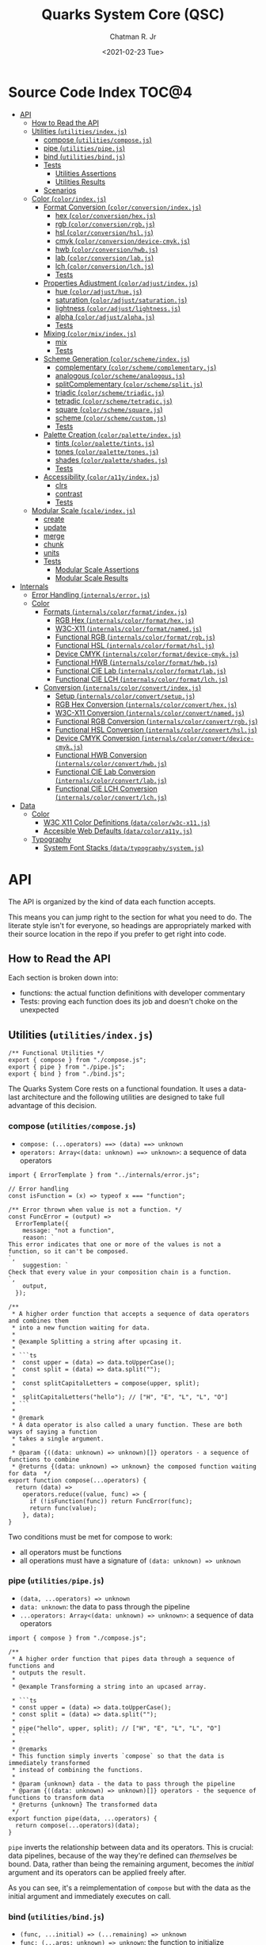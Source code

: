 #+TITLE: Quarks System Core (QSC)
#+AUTHOR: Chatman R. Jr
#+DATE: <2021-02-23 Tue>
#+PROPERTY: header-args :mkdirp yes
#+PROPERTY: header-args:deno :results output none
#+PROPERTY: header-args:shell :results output code

* Intro :noexport:

This repository is part of a toolkit for creating, assembling, and distributing design
systems. The whole kit lives under the umbrella of the QuarkSuite name.

Other appendages of QuarkSuite include:

+ Quarks System Language (QSL): A domain-specific language for codifying design language into design systems
+ Quarks System User Interface (QSUI): A UI kit for design system documentation and visual development
+ Quarks System Development Environment (QSDE): A complete development environment integrating all
  the above and some extras

If you're interested in how this project evolved, feel free to [[https://github.com/quarksuite/legacy][browse the repository for QuarkSuite 1]].

* Summary :noexport:

The Quarks System Core is the oldest and most mature part of QuarkSuite. It's been refined from
QuarkSuite 1 to serve as an engine powering the rest of the kit.

That said, it can still be used as a standalone library if your needs are simple, you require
absolute control, or you want to develop your own design system workflow with a QSC foundation.

* Installation :noexport:
* Features :noexport:
* Source Code Index                                                   :TOC@4:
- [[#api][API]]
  - [[#how-to-read-the-api][How to Read the API]]
  - [[#utilities-utilitiesindexjs][Utilities (=utilities/index.js=)]]
    - [[#compose-utilitiescomposejs][compose (=utilities/compose.js=)]]
    - [[#pipe-utilitiespipejs][pipe (=utilities/pipe.js=)]]
    - [[#bind-utilitiesbindjs][bind (=utilities/bind.js=)]]
    - [[#tests][Tests]]
      - [[#utilities-assertions][Utilities Assertions]]
      - [[#utilities-results][Utilities Results]]
    - [[#scenarios][Scenarios]]
  - [[#color-colorindexjs][Color (=color/index.js=)]]
    - [[#format-conversion-colorconversionindexjs][Format Conversion (=color/conversion/index.js=)]]
      - [[#hex-colorconversionhexjs][hex (=color/conversion/hex.js=)]]
      - [[#rgb-colorconversionrgbjs][rgb (=color/conversion/rgb.js=)]]
      - [[#hsl-colorconversionhsljs][hsl (=color/conversion/hsl.js=)]]
      - [[#cmyk-colorconversiondevice-cmykjs][cmyk (=color/conversion/device-cmyk.js=)]]
      - [[#hwb-colorconversionhwbjs][hwb (=color/conversion/hwb.js=)]]
      - [[#lab-colorconversionlabjs][lab (=color/conversion/lab.js=)]]
      - [[#lch-colorconversionlchjs][lch (=color/conversion/lch.js=)]]
      - [[#tests-1][Tests]]
    - [[#properties-adjustment-coloradjustindexjs][Properties Adjustment (=color/adjust/index.js=)]]
      - [[#hue-coloradjusthuejs][hue (=color/adjust/hue.js=)]]
      - [[#saturation-coloradjustsaturationjs][saturation (=color/adjust/saturation.js=)]]
      - [[#lightness-coloradjustlightnessjs][lightness (=color/adjust/lightness.js=)]]
      - [[#alpha-coloradjustalphajs][alpha (=color/adjust/alpha.js=)]]
      - [[#tests-2][Tests]]
    - [[#mixing-colormixindexjs][Mixing (=color/mix/index.js=)]]
      - [[#mix][mix]]
      - [[#tests-3][Tests]]
    - [[#scheme-generation-colorschemeindexjs][Scheme Generation (=color/scheme/index.js=)]]
      - [[#complementary-colorschemecomplementaryjs][complementary (=color/scheme/complementary.js=)]]
      - [[#analogous-colorschemeanalogousjs][analogous (=color/scheme/analogous.js=)]]
      - [[#splitcomplementary-colorschemesplitjs][splitComplementary (=color/scheme/split.js=)]]
      - [[#triadic-colorschemetriadicjs][triadic (=color/scheme/triadic.js=)]]
      - [[#tetradic-colorschemetetradicjs][tetradic (=color/scheme/tetradic.js=)]]
      - [[#square-colorschemesquarejs][square (=color/scheme/square.js=)]]
      - [[#scheme-colorschemecustomjs][scheme (=color/scheme/custom.js=)]]
      - [[#tests-4][Tests]]
    - [[#palette-creation-colorpaletteindexjs][Palette Creation (=color/palette/index.js=)]]
      - [[#tints-colorpalettetintsjs][tints (=color/palette/tints.js=)]]
      - [[#tones-colorpalettetonesjs][tones (=color/palette/tones.js=)]]
      - [[#shades-colorpaletteshadesjs][shades (=color/palette/shades.js=)]]
      - [[#tests-5][Tests]]
    - [[#accessibility-colora11yindexjs][Accessibility (=color/a11y/index.js=)]]
      - [[#clrs][clrs]]
      - [[#contrast][contrast]]
      - [[#tests-6][Tests]]
  - [[#modular-scale-scaleindexjs][Modular Scale (=scale/index.js=)]]
    - [[#create][create]]
    - [[#update][update]]
    - [[#merge][merge]]
    - [[#chunk][chunk]]
    - [[#units][units]]
    - [[#tests-7][Tests]]
      - [[#modular-scale-assertions][Modular Scale Assertions]]
      - [[#modular-scale-results][Modular Scale Results]]
- [[#internals][Internals]]
  - [[#error-handling-internalserrorjs][Error Handling (=internals/error.js=)]]
  - [[#color][Color]]
    - [[#formats-internalscolorformatindexjs][Formats (=internals/color/format/index.js=)]]
      - [[#rgb-hex-internalscolorformathexjs][RGB Hex (=internals/color/format/hex.js=)]]
      - [[#w3c-x11-internalscolorformatnamedjs][W3C-X11 (=internals/color/format/named.js=)]]
      - [[#functional-rgb-internalscolorformatrgbjs][Functional RGB (=internals/color/format/rgb.js=)]]
      - [[#functional-hsl-internalscolorformathsljs][Functional HSL (=internals/color/format/hsl.js=)]]
      - [[#device-cmyk-internalscolorformatdevice-cmykjs][Device CMYK (=internals/color/format/device-cmyk.js=)]]
      - [[#functional-hwb-internalscolorformathwbjs][Functional HWB (=internals/color/format/hwb.js=)]]
      - [[#functional-cie-lab-internalscolorformatlabjs][Functional CIE Lab (=internals/color/format/lab.js=)]]
      - [[#functional-cie-lch-internalscolorformatlchjs][Functional CIE LCH (=internals/color/format/lch.js=)]]
    - [[#conversion-internalscolorconvertindexjs][Conversion (=internals/color/convert/index.js=)]]
      - [[#setup-internalscolorconvertsetupjs][Setup (=internals/color/convert/setup.js=)]]
      - [[#rgb-hex-conversion-internalscolorconverthexjs][RGB Hex Conversion (=internals/color/convert/hex.js=)]]
      - [[#w3c-x11-conversion-internalscolorconvertnamedjs][W3C-X11 Conversion (=internals/color/convert/named.js=)]]
      - [[#functional-rgb-conversion-internalscolorconvertrgbjs][Functional RGB Conversion (=internals/color/convert/rgb.js=)]]
      - [[#functional-hsl-conversion-internalscolorconverthsljs][Functional HSL Conversion (=internals/color/convert/hsl.js=)]]
      - [[#device-cmyk-conversion-internalscolorconvertdevice-cmykjs][Device CMYK Conversion (=internals/color/convert/device-cmyk.js=)]]
      - [[#functional-hwb-conversion-internalscolorconverthwbjs][Functional HWB Conversion (=internals/color/convert/hwb.js=)]]
      - [[#functional-cie-lab-conversion-internalscolorconvertlabjs][Functional CIE Lab Conversion (=internals/color/convert/lab.js=)]]
      - [[#functional-cie-lch-conversion-internalscolorconvertlchjs][Functional CIE LCH Conversion (=internals/color/convert/lch.js=)]]
- [[#data][Data]]
  - [[#color-1][Color]]
    - [[#w3c-x11-color-definitions-datacolorw3c-x11js][W3C X11 Color Definitions (=data/color/w3c-x11.js=)]]
    - [[#accesible-web-defaults-datacolora11yjs][Accesible Web Defaults (=data/color/a11y.js=)]]
  - [[#typography][Typography]]
    - [[#system-font-stacks-datatypographysystemjs][System Font Stacks (=data/typography/system.js=)]]

* API

The API is organized by the kind of data each function accepts.

This means you can jump right to the section for what you need to do. The literate style isn't for
everyone, so headings are appropriately marked with their source location in the repo if you prefer
to get right into code.

** How to Read the API

Each section is broken down into:

+ functions: the actual function definitions with developer commentary
+ Tests: proving each function does its job and doesn't choke on the unexpected

** Utilities (=utilities/index.js=)

#+BEGIN_SRC deno :tangle "./utilities/index.js" :comments link
/** Functional Utilities */
export { compose } from "./compose.js";
export { pipe } from "./pipe.js";
export { bind } from "./bind.js";
#+END_SRC

The Quarks System Core rests on a functional foundation. It uses a data-last architecture and the following
utilities are designed to take full advantage of this decision.

*** compose (=utilities/compose.js=)

+ =compose: (...operators) ==> (data) ==> unknown=
+ =operators: Array<(data: unknown) ==> unknown>=: a sequence of data operators

#+BEGIN_SRC deno :tangle "./utilities/compose.js" :comments link
import { ErrorTemplate } from "../internals/error.js";

// Error handling
const isFunction = (x) => typeof x === "function";

/** Error thrown when value is not a function. */
const FuncError = (output) =>
  ErrorTemplate({
    message: "not a function",
    reason: `
This error indicates that one or more of the values is not a
function, so it can't be composed.
`,
    suggestion: `
Check that every value in your composition chain is a function.
`,
    output,
  });

/**
 * A higher order function that accepts a sequence of data operators and combines them
 * into a new function waiting for data.
 *
 * @example Splitting a string after upcasing it.
 *
 * ```ts
 *  const upper = (data) => data.toUpperCase();
 *  const split = (data) => data.split("");
 *
 *  const splitCapitalLetters = compose(upper, split);
 *
 *  splitCapitalLetters("hello"); // ["H", "E", "L", "L", "O"]
 * ```
 *
 * @remark
 * A data operator is also called a unary function. These are both ways of saying a function
 * takes a single argument.
 *
 * @param {((data: unknown) => unknown)[]} operators - a sequence of functions to combine
 * @returns {(data: unknown) => unknown} the composed function waiting for data  */
export function compose(...operators) {
  return (data) =>
    operators.reduce((value, func) => {
      if (!isFunction(func)) return FuncError(func);
      return func(value);
    }, data);
}
#+END_SRC

Two conditions must be met for compose to work:

+ all operators must be functions
+ all operations must have a signature of =(data: unknown) => unknown=

*** pipe (=utilities/pipe.js=)

+ =(data, ...operators) => unknown=
+ =data: unknown=: the data to pass through the pipeline
+ =...operators: Array<(data: unknown) => unknown>=: a sequence of data operators

#+BEGIN_SRC deno :tangle "./utilities/pipe.js" :comments link
import { compose } from "./compose.js";

/**
 * A higher order function that pipes data through a sequence of functions and
 * outputs the result.
 *
 * @example Transforming a string into an upcased array.

 * ```ts
 * const upper = (data) => data.toUpperCase();
 * const split = (data) => data.split("");
 *
 * pipe("hello", upper, split); // ["H", "E", "L", "L", "O"]
 * ```
 *
 * @remarks
 * This function simply inverts `compose` so that the data is immediately transformed
 * instead of combining the functions.
 *
 * @param {unknown} data - the data to pass through the pipeline
 * @param {((data: unknown) => unknown)[]} operators - the sequence of functions to transform data
 * @returns {unknown} The transformed data
 */
export function pipe(data, ...operators) {
  return compose(...operators)(data);
}
#+END_SRC

=pipe= inverts the relationship between data and its operators. This is crucial: data pipelines,
because of the way they're defined can /themselves/ be bound. Data, rather than being the remaining
argument, becomes the /initial/ argument and its operators can be applied freely after.

As you can see, it's a reimplementation of =compose= but with the data as the initial argument and
immediately executes on call.

*** bind (=utilities/bind.js=)

+ =(func, ...initial) => (...remaining) => unknown=
+ =func: (...args: unknown) => unknown=: the function to initialize
+ =initial: unknown[]=: the initial arguments to bind

#+BEGIN_SRC deno :tangle "./utilities/bind.js" :comments link
/**
 * A higher order function that accepts a function and some of its arguments;
 * returning a function waiting for the rest of its arguments.
 *
 * @example Binding add to add8
 *
 * ```ts
 * const add = (y, x) => x + y;
 * const add8 = bind(add, 8);
 *
 * add8(2) // 10
 * ```
 *
 * @remarks
 * `bind` is essential for converting complex utilities into preset data
 * operators which can then be `compose`d and `pipe`d.
 *
 * Additionally, you can chain bind to approximate a full curry of a function:
 * `(z, y, x) => unknown` to `(z) => (y) => (x) => unknown`
 *
 * @param {(...args: unknown[]) => unknown} func - a variadic function to initialize
 * @param {unknown[]} initial - the arguments to apply
 * @returns {((...remaining: unknown) => unknown) | unknown} A function waiing for remaining arguments or the result of calling the function if `initial = total arguments`  */
export function bind(func, ...initial) {
  return func.length === initial.length
    ? func(...initial)
    : (...remaining) => func(...initial, ...remaining);
}
#+END_SRC

Composition and data piping work out of the box for simple unary functions, but what about
functions with more than one argument?

In a data-last architecture, the final argument of a function is /always/ its data.

Any preceding arguments are *data modifiers*.

Using the =bind= utility, a function with a signature of =(z, y, x) => any= will break down to: =(z,
y) => (x) => any= or =(z) => (y) => (x) => any=.

The remaining data operation satisfies the =arity = 1= clause for composition.

*** Tests

**** Utilities Assertions

#+BEGIN_SRC deno :tangle "./utilities/index_test.js" :comments link
import { bind, compose, pipe } from "./index.js";

import {
  assertEquals,
  assertThrows,
} from "https://deno.land/std@0.86.0/testing/asserts.ts";

const isString = (x) => typeof x === "string";
const isArray = (x) => Array.isArray(x);

const upper = (x) => isString(x) && x.toUpperCase();
const lower = (x) => isString(x) && x.toLowerCase();

const trim = (x) => isString(x) && x.trim();

const split = (x) => isString(x) && x.split("");

const box = (x) => [x];
const unbox = (x) => isArray(x) && x.toString();

Deno.test("SPEC compose: combines two data operators", function () {
  const splitSafe = compose(split, unbox);
    assertEquals(splitSafe("hello"), "h,e,l,l,o");
});

Deno.test("SPEC compose: can combine a chain of data operators", function () {
  const upperSplitSafe = compose(trim, upper, split);
  assertEquals(upperSplitSafe("   hello      "), ["H", "E", "L", "L", "O"]);
});

Deno.test("EDGE compose: rejects values that are not functions", function () {
  const failsFuncClause = compose(split, 5);
  assertThrows(
    () => {
      throw failsFuncClause("hello");
    },
    undefined,
    "not a function",
  );
});

Deno.test("SPEC pipe: can transform data", function () {
  assertEquals(pipe("hello", upper), "HELLO");
});

Deno.test("SPEC pipe: can chain operators", function () {
  assertEquals(
    pipe(
      "hello",
      split,
      (x) => x.map((xs) => xs.charCodeAt(0)),
      (x) => x.map((xs) => xs + 16),
      (x) => x.map((xs) => String.fromCharCode(xs)),
      (x) => x.join(""),
    ),
    "xu||\x7f",
  );
});

const splitWith = (delimiter, x) => isString(x) && x.split(delimiter);
const filterAs = (condition, x) => isArray(x) && x.filter(condition);
const map = (transform, x) => box(x).map(transform);

const normalize = (b, a, x) => Math.round(Math.min(Math.max(x, a), b));

Deno.test("SPEC bind: can initialize arguments and wait for remaining", function () {
  const filterEven = bind(filterAs, (x) => x % 2 === 0);
  assertEquals(filterEven([1, 2, 3, 4, 5, 6, 7, 8, 9]), [2, 4, 6, 8]);
});

Deno.test("SPEC bind: initialize arguments in sequence for a full curry", function () {
  const limit = bind(normalize, 240);
  const threshold = bind(limit, 160);
  assertEquals(threshold(320), 240);
});

Deno.test("SPEC bind: when initial arguments match function arity, simply execute", function () {
  const boundMap = bind(map, (x, i) => `mapped ${x} at ${i}`, [
    ...Array(8).fill("hi"),
  ]);
  const standardMap = map((x, i) => `mapped ${x} at ${i}`, [
    ...Array(8).fill("hi"),
  ]);
  assertEquals(boundMap, standardMap);
});
#+END_SRC

**** Utilities Results

#+BEGIN_SRC shell
printf '%s\n' (NO_COLOR=true deno test ./utilities/index_test.js)
#+END_SRC

#+NAME: utilities-test
#+begin_src shell
running 8 tests
test SPEC compose: combines two data operators ... ok (8ms)
test SPEC compose: can combine a chain of data operators ... ok (2ms)
test EDGE compose: rejects values that are not functions ... ok (4ms)
test SPEC pipe: can transform data ... ok (3ms)
test SPEC pipe: can chain operators ... ok (13ms)
test SPEC bind: can initialize arguments and wait for remaining ... ok (3ms)
test SPEC bind: initialize arguments in sequence for a full curry ... ok (1ms)
test SPEC bind: when initial arguments match function arity, simply execute ... ok (2ms)

test result: ok. 8 passed; 0 failed; 0 ignored; 0 measured; 0 filtered out (46ms)

#+end_src

*** Scenarios

** Color (=color/index.js=)

Quarks System Core is designed to work with all valid CSS color formats (current and future). The
color module provides utilities for conversion, modification, mixing, generating schemes, and
creating palettes.

#+BEGIN_SRC deno :tangle "./color/index.js" :comments link
/** Public color utilities */
export * from "./conversion/index.js";
export * from "./adjust/index.js";
export * from "./mix/index.js";
export * from "./scheme/index.js";
export * from "./palette/index.js";
export * from "./a11y/index.js";
#+END_SRC

*** Format Conversion (=color/conversion/index.js=)

The public conversion API is designed to abstract the internal =inputFormat.outputFormat= conversion
utilities into a simple =outputFormat:: inputColor -> outputColor= conversion.

For example: =hex("rgb(255, 0, 0)")= will yield =#ff0000=.

Each utility checks the validity of the input color before doing anything with it, and will throw a
helpful error message if something goes wrong.

#+BEGIN_SRC deno :tangle "./color/conversion/index.js" :comments link
/** Public color conversion utilities */
export { hex } from "./hex.js";
export { rgb } from "./rgb.js";
export { hsl } from "./hsl.js";
export { cmyk } from "./device-cmyk.js";
export { hwb } from "./hwb.js";
export { lab } from "./lab.js";
export { lch } from "./lch.js";
#+END_SRC

To streamline the conversion process and make it easier to add future formats, Quarks System Core
provides a collection of conversion pipelines for each format.

#+BEGIN_SRC deno :tangle "./color/conversion/setup.js" :comments link
import * as format from "../../internals/color/format/index.js";
import * as convert from "../../internals/color/convert/index.js";
import { ErrorTemplate } from "../../internals/error.js";
import { pipe } from "../../utilities/pipe.js";

const ColorError = (output) =>
  ErrorTemplate({
    message: "not a valid CSS color format",
    reason: `
This error indicates that the input for conversion is not actually a color.
`,
    suggestion: `
Ensure that the input is a valid CSS color.

Examples:

#deaded
#bea
#face
#abcdef68

aliceblue
rebeccapurple

rgb(110, 33, 229)
rgba(139, 110, 19, 0.5)

hsl(300, 89%, 38%)
hsla(3.4rad, 100%, 25%, 0.99)

device-cmyk(0 1 1 0)
device-cmyk(78% 39% 0 0)

hwb(190 39% 3%)

lab(64% 19 -47)

lch(38% 78 147)
`,
    output,
  });

const parseColor = (color, input, ...conversionChain) =>
  input.validate(color) && pipe(color, input.extract, ...conversionChain);

const parseNamedColor = (color, chain = false, ...conversionChain) =>
  format.named.validate(color) && chain
    ? pipe(color, convert.named.hex, format.hex.extract, ...conversionChain)
    : pipe(color, convert.named.hex);

const parseSelf = (color, input) => input.validate(color) && color;

// Possible RGB hex conversion chains
export const hex = (color) =>
  Object.values({
    hex: parseSelf(color, format.hex),
    named: parseNamedColor(color),
    rgb: parseColor(color, format.rgb, convert.rgb.hex),
    hsl: parseColor(
      color,
      format.hsl,
      convert.hsl.rgb,
      format.rgb.extract,
      convert.rgb.hex,
    ),
    cmyk: parseColor(
      color,
      format.cmyk,
      convert.cmyk.rgb,
      format.rgb.extract,
      convert.rgb.hex,
    ),
    hwb: parseColor(
      color,
      format.hwb,
      convert.hwb.rgb,
      format.rgb.extract,
      convert.rgb.hex,
    ),
    lab: parseColor(
      color,
      format.lab,
      convert.lab.rgb,
      format.rgb.extract,
      convert.rgb.hex,
    ),
    lch: parseColor(
      color,
      format.lch,
      convert.lch.lab,
      format.lab.extract,
      convert.lab.rgb,
      format.rgb.extract,
      convert.rgb.hex,
    ),
  })
    .filter((found) => !!found)
    .toString() || ColorError(color);

// Possible RGB conversion chains
export const rgb = (color) =>
  Object.values({
    hex: parseColor(color, format.hex, convert.hex.rgb),
    named: parseNamedColor(color, true, convert.hex.rgb),
    rgb: parseSelf(color, format.rgb),
    hsl: parseColor(color, format.hsl, convert.hsl.rgb),
    cmyk: parseColor(color, format.cmyk, convert.cmyk.rgb),
    hwb: parseColor(color, format.hwb, convert.hwb.rgb),
    lab: parseColor(color, format.lab, convert.lab.rgb),
    lch: parseColor(
      color,
      format.lch,
      convert.lch.lab,
      format.lab.extract,
      convert.lab.rgb,
    ),
  })
    .filter((found) => !!found)
    .toString() || ColorError(color);

// Possible HSL conversion chains
export const hsl = (color) =>
  Object.values({
    hex: parseColor(
      color,
      format.hex,
      convert.hex.rgb,
      format.rgb.extract,
      convert.rgb.hsl,
    ),
    named: parseNamedColor(
      color,
      true,
      convert.hex.rgb,
      format.rgb.extract,
      convert.rgb.hsl,
    ),
    rgb: parseColor(color, format.rgb, convert.rgb.hsl),
    hsl: parseSelf(color, format.hsl),
    cmyk: parseColor(
      color,
      format.cmyk,
      convert.cmyk.rgb,
      format.rgb.extract,
      convert.rgb.hsl,
    ),
    hwb: parseColor(
      color,
      format.hwb,
      convert.hwb.rgb,
      format.rgb.extract,
      convert.rgb.hsl,
    ),
    lab: parseColor(
      color,
      format.lab,
      convert.lab.rgb,
      format.rgb.extract,
      convert.rgb.hsl,
    ),
    lch: parseColor(
      color,
      format.lch,
      convert.lch.lab,
      format.lab.extract,
      convert.lab.rgb,
      format.rgb.extract,
      convert.rgb.hsl,
    ),
  })
    .filter((found) => !!found)
    .toString() || ColorError(color);

// Possible CMYK conversion chains
export const cmyk = (color) =>
  Object.values({
    hex: parseColor(
      color,
      format.hex,
      convert.hex.rgb,
      format.rgb.extract,
      convert.rgb.cmyk,
    ),
    named: parseNamedColor(
      color,
      true,
      convert.hex.rgb,
      format.rgb.extract,
      convert.rgb.cmyk,
    ),
    rgb: parseColor(color, format.rgb, convert.rgb.cmyk),
    hsl: parseColor(
      color,
      format.hsl,
      convert.hsl.rgb,
      format.rgb.extract,
      convert.rgb.cmyk,
    ),
    cmyk: parseSelf(color, format.cmyk),
    hwb: parseColor(
      color,
      format.hwb,
      convert.hwb.rgb,
      format.rgb.extract,
      convert.rgb.cmyk,
    ),
    lab: parseColor(
      color,
      format.lab,
      convert.lab.rgb,
      format.rgb.extract,
      convert.rgb.cmyk,
    ),
    lch: parseColor(
      color,
      format.lch,
      convert.lch.lab,
      format.lab.extract,
      convert.lab.rgb,
      format.rgb.extract,
      convert.rgb.cmyk,
    ),
  })
    .filter((found) => !!found)
    .toString() || ColorError(color);

// Possible HWB conversion chains
export const hwb = (color) =>
  Object.values({
    hex: parseColor(
      color,
      format.hex,
      convert.hex.rgb,
      format.rgb.extract,
      convert.rgb.hwb,
    ),
    named: parseNamedColor(
      color,
      true,
      convert.hex.rgb,
      format.rgb.extract,
      convert.rgb.hwb,
    ),
    rgb: parseColor(color, format.rgb, convert.rgb.hwb),
    hsl: parseColor(
      color,
      format.hsl,
      convert.hsl.rgb,
      format.rgb.extract,
      convert.rgb.hwb,
    ),
    cmyk: parseColor(
      color,
      format.cmyk,
      convert.cmyk.rgb,
      format.rgb.extract,
      convert.rgb.hwb,
    ),
    hwb: parseSelf(color, format.hwb),
    lab: parseColor(
      color,
      format.lab,
      convert.lab.rgb,
      format.rgb.extract,
      convert.rgb.hwb,
    ),
    lch: parseColor(
      color,
      format.lch,
      convert.lch.lab,
      format.lab.extract,
      convert.lab.rgb,
      format.rgb.extract,
      convert.rgb.hwb,
    ),
  })
    .filter((found) => !!found)
    .toString() || ColorError(color);

// Possible CIE Lab conversion chains
export const lab = (color) =>
  Object.values({
    hex: parseColor(
      color,
      format.hex,
      convert.hex.rgb,
      format.rgb.extract,
      convert.rgb.lab,
    ),
    named: parseNamedColor(
      color,
      true,
      convert.hex.rgb,
      format.rgb.extract,
      convert.rgb.lab,
    ),
    rgb: parseColor(color, format.rgb, convert.rgb.lab),
    hsl: parseColor(
      color,
      format.hsl,
      convert.hsl.rgb,
      format.rgb.extract,
      convert.rgb.lab,
    ),
    cmyk: parseColor(
      color,
      format.cmyk,
      convert.cmyk.rgb,
      format.rgb.extract,
      convert.rgb.lab,
    ),
    hwb: parseColor(
      color,
      format.hwb,
      convert.hwb.rgb,
      format.rgb.extract,
      convert.rgb.lab,
    ),
    lab: parseSelf(color, format.lab),
    lch: parseColor(color, format.lch, convert.lch.lab),
  })
    .filter((found) => !!found)
    .toString() || ColorError(color);

// Possible CIE LCH conversion chains
export const lch = (color) =>
  Object.values({
    hex: parseColor(
      color,
      format.hex,
      convert.hex.rgb,
      format.rgb.extract,
      convert.rgb.lab,
      format.lab.extract,
      convert.lab.lch,
    ),
    named: parseNamedColor(
      color,
      true,
      convert.hex.rgb,
      format.rgb.extract,
      convert.rgb.lab,
      format.lab.extract,
      convert.lab.lch,
    ),
    rgb: parseColor(
      color,
      format.rgb,
      convert.rgb.lab,
      format.lab.extract,
      convert.lab.lch,
    ),
    hsl: parseColor(
      color,
      format.hsl,
      convert.hsl.rgb,
      format.rgb.extract,
      convert.rgb.lab,
      format.lab.extract,
      convert.lab.lch,
    ),
    cmyk: parseColor(
      color,
      format.cmyk,
      convert.cmyk.rgb,
      format.rgb.extract,
      convert.rgb.lab,
      format.lab.extract,
      convert.lab.lch,
    ),
    hwb: parseColor(
      color,
      format.hwb,
      convert.hwb.rgb,
      format.rgb.extract,
      convert.rgb.lab,
      format.lab.extract,
      convert.lab.lch,
    ),
    lab: parseColor(color, format.lab, convert.lab.lch),
    lch: parseSelf(color, format.lch),
  })
    .filter((found) => !!found)
    .toString() || ColorError(color);
#+END_SRC

I'll be using these conversion trees to allow target formats to consume any input format.

**** hex (=color/conversion/hex.js=)

+ =hex: (color: string) => string=
+ =color: string=: the input color to convert

#+BEGIN_SRC deno :tangle "./color/conversion/hex.js" :comments link
import { hex as target } from "./setup.js";

/**
 * A function that converts any valid CSS color to RGB hex.
 *
 * @example Converting RGB to RGB Hex
 *
 * ```ts
 * hex("rgb(0, 0, 0)");
 * ```
 *
 * @param {string} color - the input color to convert
 * @returns {string} the input color converted to RGB hex
 */
export const hex = (color) => target(color);
#+END_SRC

**** rgb (=color/conversion/rgb.js=)

+ =rgb: (color: string) => string=
+ =color: string=: the input color to convert

#+BEGIN_SRC deno :tangle "./color/conversion/rgb.js" :comments link
import { rgb as target } from "./setup.js";

/**
 * A function that converts any valid CSS color to RGB.
 *
 * @example Converting RGB Hex to RGB
 *
 * ```ts
 * rgb("#deaded");
 * ```
 *
 * @param {string} color - the input color to convert
 * @returns {string} the input color converted to RGB
 */
export const rgb = (color) => target(color);
#+END_SRC

**** hsl (=color/conversion/hsl.js=)

+ =hsl: (color: string) => string=
+ =color: string=: the input color to convert

#+BEGIN_SRC deno :tangle "./color/conversion/hsl.js" :comments link
import { hsl as target } from "./setup.js";

/**
 * A function that converts any valid CSS color to HSL.
 *
 * @example Converting Device CMYK to HSL
 *
 * ```ts
 * hsl("device-cmyk(30% 0 60% 0)");
 * ```
 *
 * @param {string} color - the input color to convert
 * @returns {string} the input color converted to HSL
 */
export const hsl = (color) => target(color);
#+END_SRC

**** cmyk (=color/conversion/device-cmyk.js=)

+ =cmyk: (color: string) => string=
+ =color: string=: the input color to convert

#+BEGIN_SRC deno :tangle "./color/conversion/device-cmyk.js" :comments link
import { cmyk as target } from "./setup.js";

/**
 * A function that converts any valid CSS color to CMYK
 *
 * @example Converting HSL to Device CMYK
 *
 * ```ts
 * cmyk("hsl(97, 63%, 81%)");
 * ```
 *
 * @param {string} color - the input color to convert
 * @returns {string} the input color converted to CMYK
 */
export const cmyk = (color) => target(color);
#+END_SRC

**** hwb (=color/conversion/hwb.js=)

+ =hwb: (color: string) => string=
+ =color: string=: the input color to convert

#+BEGIN_SRC deno :tangle "./color/conversion/hwb.js" :comments link
import { hwb as target } from "./setup.js";

/**
 * A function that converts any valid CSS color to HWB.
 *
 * @example Converting CIELCH to HWB
 *
 * ```ts
 * hwb("lch(78.31% 83 210)");
 * ```
 *
 * @param {string} color - the input color to convert
 * @returns {string} the input color converted to HWB
 */
export const hwb = (color) => target(color);
#+END_SRC

**** lab (=color/conversion/lab.js=)

+ =lab: (color: string) => string=
+ =color: string=: the input color to convert

#+BEGIN_SRC deno :tangle "./color/conversion/lab.js" :comments link
import { lab as target } from "./setup.js";

/**
 * A function that converts any valid CSS color to CIE Lab.
 *
 * @example Convert HWB to CIELAB
 *
 * ```ts
 * lab("hwb(90 25% 10%)");
 * ```
 *
 * @param {string} color - the input color to convert
 * @returns {string} the input color converted to CIE Lab
 */
export const lab = (color) => target(color);
#+END_SRC

**** lch (=color/conversion/lch.js=)

+ =lch: (color: string) => string=
+ =color: string=: the input color to convert

#+BEGIN_SRC deno :tangle "./color/conversion/lch.js" :comments link
import { lch as target } from "./setup.js";

/**
 * A function that converts any valid CSS color to CIE LCH.
 *
 * @example Convert CIELCH to RGB Hex
 *
 * ```ts
 * lch("#face");
 * ```
 *
 * @param {string} color - the input color to convert
 * @returns {string} the input color converted to CIE LCH
 */
export const lch = (color) => target(color);
#+END_SRC

**** Tests

Catching color errors before they show up in someone else's interface is crucial because *color is
hard*.

Since I've included extensive conversion examples in the internal conversion documentation, I'll be
plugging some values to test the conversion chaining and error reporting here.

***** Color Format Conversion Assertions

#+BEGIN_SRC deno :tangle "./color/conversion/index_test.js" :comments link
import { cmyk, hex, hsl, hwb, lab, lch, rgb } from "./index.js";

import {
  assertEquals,
  assertThrows,
} from "https://deno.land/std@0.86.0/testing/asserts.ts";

const conversions = { hex, rgb, hsl, cmyk, hwb, lab, lch };

const samples = {
  hex: "#348ec9",
  rgb: "rgb(30, 119, 200)",
  hsl: "hsl(300, 78%, 69%)",
  cmyk: "device-cmyk(49% 2% 10% 0%)",
  hwb: "hwb(145 30% 5%)",
  lab: "lab(43.319% -42 -8)",
  lch: "lch(85.19% 73.81 67.142)",
};

const colors = [
  "midnightblue",
  "gainsboro",
  "cornsilk",
  "crimson",
  "springgreen",
  "rebeccapurple",
];

colors.forEach((color) => {
  Object.entries(conversions).forEach(([format, fn]) =>
    Deno.test(
      `SPEC try ${color} ${format.toUpperCase()}: "${fn(color)}"`,
      function () {
        assertEquals(fn(color), fn(color));
      },
    )
  );
});

Deno.test(
  `EDGE: does nothing when input is the same format as target conversion`,
  function () {
    Object.entries(conversions).forEach(([format, fn]) =>
      assertEquals(fn(samples[format]), samples[format])
    );
  },
);

Deno.test(`EDGE: rejects invalid or unsupported color formats`, function () {
  Object.values(conversions).forEach((fn) =>
    assertThrows(
      () => {
        throw fn("invalid");
      },
      undefined,
      "not a valid CSS color",
    )
  );
});
#+END_SRC

***** Color Format Conversion Results

#+BEGIN_SRC shell
printf '%s\n' (NO_COLOR=true deno test ./color/conversion/index_test.js)
#+END_SRC

#+NAME: conversion-test
#+begin_src shell
running 44 tests
test SPEC try midnightblue HEX: "#191970" ... ok (5ms)
test SPEC try midnightblue RGB: "rgb(25, 25, 112)" ... ok (2ms)
test SPEC try midnightblue HSL: "hsl(240, 63.504%, 26.863%)" ... ok (2ms)
test SPEC try midnightblue CMYK: "device-cmyk(77.679% 77.679% 0% 56.078%)" ... ok (3ms)
test SPEC try midnightblue HWB: "hwb(240 9.8039% 56.078%)" ... ok (2ms)
test SPEC try midnightblue LAB: "lab(14.928% 25.96 -50.904)" ... ok (1ms)
test SPEC try midnightblue LCH: "lch(14.928% 57.141 297.021)" ... ok (2ms)
test SPEC try gainsboro HEX: "#dcdcdc" ... ok (2ms)
test SPEC try gainsboro RGB: "rgb(220, 220, 220)" ... ok (2ms)
test SPEC try gainsboro HSL: "hsl(0, 0%, 86.275%)" ... ok (2ms)
test SPEC try gainsboro CMYK: "device-cmyk(0% 0% 0% 13.726%)" ... ok (2ms)
test SPEC try gainsboro HWB: "hwb(0 86.275% 13.726%)" ... ok (2ms)
test SPEC try gainsboro LAB: "lab(87.761% 0 0)" ... ok (3ms)
test SPEC try gainsboro LCH: "lch(87.761% 0 0)" ... ok (1ms)
test SPEC try cornsilk HEX: "#fff8dc" ... ok (2ms)
test SPEC try cornsilk RGB: "rgb(255, 248, 220)" ... ok (2ms)
test SPEC try cornsilk HSL: "hsl(48, 100%, 93.137%)" ... ok (1ms)
test SPEC try cornsilk CMYK: "device-cmyk(0% 2.7451% 13.726% 0%)" ... ok (2ms)
test SPEC try cornsilk HWB: "hwb(48 86.275% 0%)" ... ok (1ms)
test SPEC try cornsilk LAB: "lab(97.584% -0.95546 14.387)" ... ok (2ms)
test SPEC try cornsilk LCH: "lch(97.584% 14.419 93.8)" ... ok (2ms)
test SPEC try crimson HEX: "#dc143c" ... ok (2ms)
test SPEC try crimson RGB: "rgb(220, 20, 60)" ... ok (2ms)
test SPEC try crimson HSL: "hsl(348, 83.333%, 47.059%)" ... ok (3ms)
test SPEC try crimson CMYK: "device-cmyk(0% 90.909% 72.727% 13.726%)" ... ok (2ms)
test SPEC try crimson HWB: "hwb(348 7.8431% 13.726%)" ... ok (2ms)
test SPEC try crimson LAB: "lab(47.88% 71.283 35.481)" ... ok (2ms)
test SPEC try crimson LCH: "lch(47.88% 79.625 26.462)" ... ok (1ms)
test SPEC try springgreen HEX: "#00ff7f" ... ok (2ms)
test SPEC try springgreen RGB: "rgb(0, 255, 127)" ... ok (1ms)
test SPEC try springgreen HSL: "hsl(150, 100%, 50%)" ... ok (2ms)
test SPEC try springgreen CMYK: "device-cmyk(100% 0% 50.196% 0%)" ... ok (2ms)
test SPEC try springgreen HWB: "hwb(150 0% 0%)" ... ok (1ms)
test SPEC try springgreen LAB: "lab(88.435% -72.513 45.975)" ... ok (2ms)
test SPEC try springgreen LCH: "lch(88.435% 85.859 147.62)" ... ok (2ms)
test SPEC try rebeccapurple HEX: "#663399" ... ok (2ms)
test SPEC try rebeccapurple RGB: "rgb(102, 51, 153)" ... ok (2ms)
test SPEC try rebeccapurple HSL: "hsl(270, 50%, 40%)" ... ok (3ms)
test SPEC try rebeccapurple CMYK: "device-cmyk(33.333% 66.667% 0% 40%)" ... ok (2ms)
test SPEC try rebeccapurple HWB: "hwb(270 20% 40%)" ... ok (3ms)
test SPEC try rebeccapurple LAB: "lab(32.393% 38.428 -47.69)" ... ok (3ms)
test SPEC try rebeccapurple LCH: "lch(32.393% 61.246 308.861)" ... ok (2ms)
test EDGE: does nothing when input is the same format as target conversion ... ok (3ms)
test EDGE: rejects invalid or unsupported color formats ... ok (4ms)

test result: ok. 44 passed; 0 failed; 0 ignored; 0 measured; 0 filtered out (97ms)

#+end_src

*** Properties Adjustment (=color/adjust/index.js=)

After ensuring that color conversion is rock solid, the possibilities for adjustment open up. The
main ways to adjust a color include:

+ Hue: the perceptual identity of a color. Hue is the way we perceive a color. The qualitative
  difference between red and cyan.
+ Saturation/Chroma: the given amount of a color. Saturation represents color /intensity/.
+ Lightness/Luminance: the amount of light a color reflects or absorbs. An indication of whether a
  a color is pure, a shade, or  a tint/pastel.
+ Alpha/Transparency: the opacity of a color. Whether a color is solid or lets light through.

Many ways exist to change these qualities, but Quarks System Core explicitly does it from the HSL(A)
color space for both ease of calculation and convention.

#+BEGIN_SRC deno :tangle "./color/adjust/index.js" :comments link
/** Color adjustment utilities */
export { h, hue } from "./hue.js";
export { s, sat, saturation } from "./saturation.js";
export { l, lightness, luminance } from "./lightness.js";
export { a, alpha, transparency } from "./alpha.js";
#+END_SRC

I also want to be able to preserve the input format of a color after adjustment so /you/ won't have to
think about it when you use these functions.

#+BEGIN_SRC deno :tangle "./color/adjust/setup.js" :comments link
import * as format from "../../internals/color/format/index.js";
import * as revert from "../conversion/index.js";

// Secondary format validation
export const preserve = (target, color) =>
  Object.values({
    hex: format.hex.validate(color) && revert.hex(target),
    named: format.named.validate(color) && revert.hex(target),
    rgb: format.rgb.validate(color) && revert.rgb(target),
    hsl: format.hsl.validate(color) && revert.hsl(target),
    cmyk: format.cmyk.validate(color) && revert.cmyk(target),
    hwb: format.hwb.validate(color) && revert.hwb(target),
    lab: format.lab.validate(color) && revert.lab(target),
    lch: format.lch.validate(color) && revert.lch(target),
  })
    .filter((matched) => !!matched)
    .toString();
#+END_SRC

The simple method performs a /secondary/ color validation for the input and passes the resulting HSL
color after adjustment along to its conversion function.

**** hue (=color/adjust/hue.js=)

+ =hue/h: (offset: number, color: string) => string=
+ =offset: number=: the rotational offset from current hue (positive or negative)
+ =color: string=: the color to adjust

Each of the adjustment functions follow a similar pattern. First the input color is converted to
HSL(A), and then its values are extracted. Finally, the relevant property is changed, and the color
is reverted to its input format.

#+BEGIN_SRC deno :tangle "./color/adjust/hue.js" :comments link
import { extract } from "../../internals/color/format/hsl.js";
import {
  correctHueClockwise,
  correctHueCounterClockwise,
} from "../../internals/color/convert/setup.js";
import { hsl } from "../conversion/hsl.js";
import { preserve } from "./setup.js";
import { pipe } from "../../utilities/pipe.js";

/**
 * A function that allows hue adjustment of any valid CSS color.
 *
 * @example Positive values adjust clockwise
 *
 * ```ts
 * hue(30, "red");
 * ```
 *
 * @example Negative values adjust counterclockwise
 *
 * ```ts
 * // negative vallues adjust counterclockwise
 * hue(-45, "lime");
 * ```
 *
 * @remarks
 * The hue is bound to one full revolution (360°) and automatically
 * corrects an adjustment value to the expected output if out of range.
 *
 * It corrects clockwise if value after calculation is < 0;
 * counterclockwise if value after calculation is > 360.
 *
 * @param {number} offset - the rotational offset from current hue
 * @param {string} color - the color to adjust
 * @returns {string} The adjusted color
 */
export function hue(offset, color) {
  const [h, S, L, alpha] = pipe(color, hsl, extract);
  const hue = parseFloat(h) + offset;

  // Hue correction
  let H;
  if (hue > 360) {
    H = correctHueClockwise(hue);
  } else if (Math.sign(hue) === -1) {
    H = pipe(hue, correctHueClockwise, correctHueCounterClockwise);
  } else {
    H = hue;
  }

  const A = (alpha && (alpha ?? 1)) || 1;

  return preserve(
    A === 1 ? `hsl(${H}, ${S}, ${L})` : `hsla(${H}, ${S}, ${L}, ${A})`,
    color,
  );
}

/** Shorthand for `hue()` */
export const h = hue;
#+END_SRC

I added a hue correction step so that any adjustment values are acceptable.

**** saturation (=color/adjust/saturation.js=)

+ =saturation/sat/s: (amount: number, color: string) => string=
+ =amount: number=: the amount to adjust saturation (as a percentage)
+ =color: string=: the color to adjust

Saturation and lightness are bound by a linear range of  =0-100=.

#+BEGIN_SRC deno :tangle "./color/adjust/saturation.js" :comments link
import { extract } from "../../internals/color/format/hsl.js";
import { normalize } from "../../internals/color/convert/setup.js";
import { hsl } from "../conversion/hsl.js";
import { preserve } from "./setup.js";
import { pipe } from "../../utilities/pipe.js";

/**
 * A function that allows saturation adjustment of any valid CSS color.
 *
 * @example Positive values increase
 *
 * ```ts
 * saturation(15, "red");
 * ```
 *
 * @example Negative values decrease
 *
 * ```ts
 * saturation(-30, "lime");
 * ```
 *
 * @remarks
 * As a percentage value, amount is locked to a range of 0-100%. If
 * the calculation would yield a value out of bounds, the minimum or
 * maximum is returned.
 *
 * At 0%, a color is achromatic (gray). At 100%, a color is fully saturated.
 *
 * @param {number} amount - the amount to adjust saturation (as a percentage)
 * @param {string} color - the color to adjust
 * @returns {string} The adjusted color
 */
export function saturation(amount, color) {
  const [H, s, L, alpha] = pipe(color, hsl, extract);

  const S = `${normalize(0, parseFloat(s) + amount, 100)}%`;
  const A = (alpha && (alpha ?? 1)) || 1;

  return preserve(
    A === 1 ? `hsl(${H}, ${S}, ${L})` : `hsla(${H}, ${S}, ${L}, ${A})`,
    color,
  );
}

/** An alias for `saturation()` */
export const sat = saturation;

/** Shorthand for `saturation()` */
export const s = saturation;
#+END_SRC

**** lightness (=color/adjust/lightness.js=)

+ =lightness/luminance/l: (amount: number, color: string) => string=
+ =amount: number=: the amount to adjust lightness (as a percentage)
+ =color: string=: the color to adjust

#+BEGIN_SRC deno :tangle "./color/adjust/lightness.js" :comments link
import { extract } from "../../internals/color/format/hsl.js";
import { normalize } from "../../internals/color/convert/setup.js";
import { hsl } from "../conversion/hsl.js";
import { preserve } from "./setup.js";
import { pipe } from "../../utilities/pipe.js";

/**
 * A function that allows lightness/luminance adjustment of any valid CSS color.
 *
 * @example Positive values increase
 *
 * ```ts
 * lightness(15, "red");
 * ```
 *
 * @example Negative values decrease
 *
 * ```ts
 * lightness(-30, "lime");
 * ```
 *
 * @remarks
 * As a percentage value, amount is locked to a range of 0-100%. If
 * the calculation would yield a value out of bounds, the minimum or
 * maximum is returned.
 *
 * At 0%, sits pure black. At 100%, pure white.
 *
 * @param {number} amount - the amount to adjust lightness (as a percentage)
 * @param {string} color - the color to adjust
 * @returns {string} The adjusted color
 */
export function lightness(amount, color) {
  const [H, S, l, alpha] = pipe(color, hsl, extract);

  const L = `${normalize(0, parseFloat(l) + amount, 100)}%`;
  const A = (alpha && (alpha ?? 1)) || 1;

  return preserve(
    A === 1 ? `hsl(${H}, ${S}, ${L})` : `hsla(${H}, ${S}, ${L}, ${A})`,
    color,
  );
}

/** An alias for `lightness()` */
export const luminance = lightness;

/** Shorthand for `lightness()` */
export const l = lightness;
#+END_SRC

**** alpha (=color/adjust/alpha.js=)

+ =alpha/transparency/a: (amount: number, color: string) => string=
+ =amount: number=: the amount to adjust transparency (as a percentage)
+ =color: string=: the color to adjust

#+BEGIN_SRC deno :tangle "./color/adjust/alpha.js" :comments link
import { extract } from "../../internals/color/format/hsl.js";
import {
  calcFractionFromPercent,
  calcPercentFromFraction,
  normalize,
} from "../../internals/color/convert/setup.js";
import { hsl } from "../conversion/hsl.js";
import { preserve } from "./setup.js";
import { pipe } from "../../utilities/pipe.js";

/**
 * A function that allows alpha/transparency adjustment of any valid CSS color.
 *
 * @example Positive values increase
 *
 * ```ts
 * alpha(12, "rgba(255, 0, 0, 0.48)");
 * ```
 *
 * @example Negative values decrease
 *
 * ```ts
 * lightness(-30, "lime");
 * ```
 *
 * @remarks
 * As a percentage value, amount is locked to a range of 0-100%. If
 * the calculation would yield a value out of bounds, the minimum or
 * maximum is returned.
 *
 * At 0%, a color is fully transparent. At 100%, fully opaque.
 *
 * @param {number} amount - the amount to adjust transparency (as a percentage)
 * @param {string} color - the color to adjust
 * @returns {string} The adjusted color
 */
export function alpha(amount, color) {
  const [H, S, L, alpha] = pipe(color, hsl, extract);

  const A = calcFractionFromPercent(
    normalize(0, calcPercentFromFraction(alpha ?? 1) + amount, 100),
  );
  return preserve(
    A === 1 ? `hsl(${H}, ${S}, ${L})` : `hsla(${H}, ${S}, ${L}, ${A})`,
    color,
  );
}

/** An alias for `alpha()` */
export const transparency = alpha;

/** Shorthand for `alpha()` */
export const a = alpha;
#+END_SRC

**** Tests

***** Color Adjustment Assertions

#+BEGIN_SRC deno :tangle "./color/adjust/index_test.js" :comments link
import {
  a,
  alpha,
  h,
  hue,
  l,
  lightness,
  luminance,
  s,
  sat,
  saturation,
  transparency,
} from "./index.js";

import {
  assertEquals,
  assertThrows,
} from "https://deno.land/std@0.86.0/testing/asserts.ts";

Deno.test("SPEC hue: can adjust clockwise", function () {
  const color = "red";

  assertEquals(hue(15, color), "#ff4000");
  assertEquals(hue(30, color), "#ff8000");
  assertEquals(hue(45, color), "#ffbf00");
  assertEquals(hue(60, color), "#ffff00");
  assertEquals(hue(75, color), "#bfff00");
  assertEquals(hue(90, color), "#80ff00");
});

Deno.test("SPEC hue: can adjust counterclockwise", function () {
  const color = "lime";

  assertEquals(hue(-15, color), "#40ff00");
  assertEquals(hue(-30, color), "#80ff00");
  assertEquals(hue(-45, color), "#bfff00");
  assertEquals(hue(-60, color), "#ffff00");
  assertEquals(hue(-75, color), "#ffbf00");
  assertEquals(hue(-90, color), "#ff8000");
});

Deno.test("SPEC hue: can adjust all supported formats", function () {
  const colors = [
    ["#c0ffee", "#ffc0d1"],
    ["midnightblue", "#707019"],
    ["rgb(255, 133, 30)", "rgb(30, 154, 255)"],
    ["hsl(300, 40%, 70%)", "hsl(120, 40%, 70%)"],
    ["device-cmyk(90% 0% 70% 0%)", "device-cmyk(0% 89.804% 19.608% 0%)"],
    ["hwb(120 30% 20%)", "hwb(300 30.196% 20%)"],
    ["lab(36.44% 30 -79)", "lab(72.191% 9.656 70.685)"],
    ["lch(63.198% 36 135)", "lch(51.614% 36.568 318.756)"],
  ];

  colors.forEach(([input, target]) => assertEquals(hue(180, input), target));
});

Deno.test("EDGE hue: rejects invalid color", function () {
  assertThrows(
    () => {
      throw hue(16, "invalid");
    },
    undefined,
    "not a valid CSS color",
  );
});

Deno.test("ALIAS h of hue", function () {
  assertEquals(h(33, "hwb(60 38% 0%)"), "hwb(93 38.039% 0%)");
});

Deno.test("SPEC saturation: can saturate a color", function () {
  const color = "cadetblue";

  assertEquals(saturation(4, color), "#5ba2a4");
  assertEquals(saturation(8, color), "#55a7aa");
  assertEquals(saturation(16, color), "#4bb0b4");
  assertEquals(saturation(32, color), "#37c3c8");
  assertEquals(saturation(64, color), "#0ee9f1");
});

Deno.test("SPEC saturation: can desaturate a color", function () {
  const color = "chartreuse";

  assertEquals(saturation(-4, color), "#80fa05");
  assertEquals(saturation(-8, color), "#80f50a");
  assertEquals(saturation(-16, color), "#80eb14");
  assertEquals(saturation(-32, color), "#80d629");
  assertEquals(saturation(-64, color), "#80ad52");
});

Deno.test("SPEC saturation: can adjust all supported formats", function () {
  const colors = [
    ["#c0ffee", "#cff0e7"],
    ["midnightblue", "#3a3a4f"],
    ["rgb(255, 133, 30)", "rgb(201, 137, 84)"],
    ["hsl(300, 40%, 70%)", "hsl(300, 0%, 70%)"],
    ["device-cmyk(90% 0% 70% 0%)", "device-cmyk(59.5% 0% 46.5% 21.569%)"],
    ["hwb(120 30% 20%)", "hwb(120 51.765% 41.569%)"],
    ["lab(36.44% 30 -79)", "lab(43.941% 4.7393 -33.095)"],
    ["lch(63.198% 36 135)", "lch(56.315% 0 0)"],
  ];

  colors.forEach(([input, target]) =>
    assertEquals(saturation(-48, input), target)
  );
});

Deno.test("EDGE saturation: rejects invalid color", function () {
  assertThrows(
    () => {
      throw saturation(16, "invalid");
    },
    undefined,
    "not a valid CSS color",
  );
});

Deno.test("ALIAS sat of saturation", function () {
  assertEquals(sat(-16, "chocolate"), "#bf6c31");
});

Deno.test("ALIAS s of saturation", function () {
  assertEquals(s(-8, "burlywood"), "#d8b78d");
});

Deno.test("SPEC lightness: can lighten a color", function () {
  const color = "midnightblue";

  assertEquals(lightness(4, color), "#1d1d81");
  assertEquals(lightness(8, color), "#212192");
  assertEquals(lightness(16, color), "#2828b3");
  assertEquals(lightness(32, color), "#5454d9");
  assertEquals(lightness(64, color), "#d9d9f7");
});

Deno.test("SPEC lightness: can darken a color", function () {
  const color = "cornsilk";

  assertEquals(lightness(-4, color), "#fff4c7");
  assertEquals(lightness(-8, color), "#fff0b3");
  assertEquals(lightness(-16, color), "#ffe88a");
  assertEquals(lightness(-32, color), "#ffd738");
  assertEquals(lightness(-64, color), "#947600");
});

Deno.test("SPEC lightness: can adjust all supported formats", function () {
  const colors = [
    ["#c0ffee", "#ffffff"],
    ["midnightblue", "#3737d2"],
    ["rgb(255, 133, 30)", "rgb(255, 202, 158)"],
    ["hsl(300, 40%, 70%)", "hsl(300, 40%, 95%)"],
    ["device-cmyk(90% 0% 70% 0%)", "device-cmyk(40% 0% 31.372% 0%)"],
    ["hwb(120 30% 20%)", "hwb(120 69.02% 9.0196%)"],
    ["lab(36.44% 30 -79)", "lab(65.959% 6.3644 -44.264)"],
    ["lch(63.198% 36 135)", "lch(82.966% 16.294 136.74)"],
  ];

  colors.forEach(([input, target]) =>
    assertEquals(lightness(25, input), target)
  );
});

Deno.test("EDGE lightness: rejects invalid color", function () {
  assertThrows(
    () => {
      throw lightness(16, "invalid");
    },
    undefined,
    "not a valid CSS color",
  );
});

Deno.test("ALIAS luminance of lightness", function () {
  assertEquals(
    luminance(12, "lab(38.1993% -39 -147.39)"),
    "lab(61.316% 0 -60.022)",
  );
});

Deno.test("ALIAS l of lightness", function () {
  assertEquals(l(30, "slategray"), "#c6ccd2");
});

Deno.test("SPEC alpha: can increase", function () {
  const color = "#abcdef68";

  assertEquals(alpha(4, color), "#abcdef73");
  assertEquals(alpha(8, color), "#abcdef7d");
  assertEquals(alpha(16, color), "#abcdef91");
  assertEquals(alpha(32, color), "#abcdefba");
  assertEquals(alpha(64, color), "#abcdef");
});

Deno.test("SPEC alpha: can decrease", function () {
  const color = "#abcdef";

  assertEquals(alpha(-4, color), "#abcdeff5");
  assertEquals(alpha(-8, color), "#abcdefeb");
  assertEquals(alpha(-16, color), "#abcdefd6");
  assertEquals(alpha(-32, color), "#abcdefad");
  assertEquals(alpha(-64, color), "#abcdef5c");
});

Deno.test("SPEC alpha: can adjust all supported formats", function () {
  const colors = [
    ["#c0ffee", "#c0ffeebf"],
    ["midnightblue", "#191970bf"],
    ["rgb(255, 133, 30)", "rgba(255, 131, 30, 0.75)"],
    ["hsl(300, 40%, 70%)", "hsla(300, 40%, 70%, 0.75)"],
    ["device-cmyk(90% 0% 70% 0%)", "device-cmyk(89.804% 0% 70.196% 0% / 0.75)"],
    ["hwb(120 30% 20%)", "hwb(120 30.196% 20% / 0.75)"],
    ["lab(36.44% 30 -79)", "lab(36.64% 29.588 -78.743 / 0.75)"],
    ["lch(63.198% 36 135)", "lch(63.182% 35.872 135.17 / 0.75)"],
  ];

  colors.forEach(([input, target]) => assertEquals(alpha(-25, input), target));
});

Deno.test("ALIAS transparency of alpha", function () {
  assertEquals(transparency(-25, "#deaded"), "#deadedbf");
});

Deno.test("ALIAS a of alpha", function () {
  assertEquals(a(-64, "#deaded"), "#deaded5c");
});
#+END_SRC

***** Color Adjustment Results

#+BEGIN_SRC shell
printf '%s\n' (NO_COLOR=true deno test ./color/adjust/index_test.js)
#+END_SRC

#+NAME: adjustment-test
#+begin_src shell
running 22 tests
test SPEC hue: can adjust clockwise ... ok (16ms)
test SPEC hue: can adjust counterclockwise ... ok (6ms)
test SPEC hue: can adjust all supported formats ... ok (13ms)
test EDGE hue: rejects invalid color ... ok (4ms)
test ALIAS h of hue ... ok (3ms)
test SPEC saturation: can saturate a color ... ok (4ms)
test SPEC saturation: can desaturate a color ... ok (3ms)
test SPEC saturation: can adjust all supported formats ... ok (6ms)
test EDGE saturation: rejects invalid color ... ok (3ms)
test ALIAS sat of saturation ... ok (3ms)
test ALIAS s of saturation ... ok (2ms)
test SPEC lightness: can lighten a color ... ok (4ms)
test SPEC lightness: can darken a color ... ok (3ms)
test SPEC lightness: can adjust all supported formats ... ok (6ms)
test EDGE lightness: rejects invalid color ... ok (2ms)
test ALIAS luminance of lightness ... ok (3ms)
test ALIAS l of lightness ... ok (3ms)
test SPEC alpha: can increase ... ok (4ms)
test SPEC alpha: can decrease ... ok (5ms)
test SPEC alpha: can adjust all supported formats ... ok (4ms)
test ALIAS transparency of alpha ... ok (3ms)
test ALIAS a of alpha ... ok (3ms)

test result: ok. 22 passed; 0 failed; 0 ignored; 0 measured; 0 filtered out (106ms)

#+end_src

*** Mixing (=color/mix/index.js=)

Mixing colors creates new colors. For digital displays, however, colors cannot be mixed like
paint. While there are mixing implementations that mimic the RYB pigments color wheel, this isn't
one of them.

Not only because it adds extra complexity for no real gain, but also because this is a /digital/
design systems project and the native, light-based RGB color wheel is more familiar for those of us
working in this space.

**** mix

+ =mix: (amount: number, target: string, color: string) => string=
+ =amount: number=: the amount to mix with target (as a percentage)
+ =target: string=: the blending target to mix with input color
+ =color: string=: the input color

The color mixing implementation works similar to the color adjustment functions in that the result
will have the same format as the /input/ color. This means the target color to mix with can be /any/
valid CSS format; they'll both convert to RGB for calculation.

First, I import some helpers from other modules and write a helper function to calculate RGB channel difference.

#+BEGIN_SRC deno :tangle "./color/mix/index.js" :comments link
import {
  calcChannelFromFraction,
  calcFractionFromChannel,
  calcFractionFromPercent,
  calcPercentFromFraction,
  normalize,
  significant,
} from "../../internals/color/convert/setup.js";
import { extract } from "../../internals/color/format/rgb.js";
import { rgb } from "../conversion/rgb.js";
import { preserve } from "../adjust/setup.js";
import { pipe } from "../../utilities/pipe.js";

const precision = significant.bind(null, 5);

/** Calculate the difference between original and target */
const calcChannelDifference = (original, target, p) =>
  precision(((1 - p) * original ** 2 + p * target ** 2) ** 0.5);
#+END_SRC

Next, I set up a function to actually process the channels.

#+BEGIN_SRC deno :tangle "./color/mix/index.js" :comments link
function calcMixture(original, target, amount) {
  const [OR, OG, OB] = original;
  const [TR, TG, TB] = target;

  return [
    [OR, TR],
    [OG, TG],
    [OB, TB],
  ].map(([X, Y]) => calcChannelDifference(X, Y, amount));
}
#+END_SRC

Finally, the public function executes the mix.

#+BEGIN_SRC deno :tangle "./color/mix/index.js" :comments link
/**
 * A function for mixing colors of any valid CSS format.
 *
 *
 * @example Even mixture
 *
 * ```ts
 * mix(50, 'red', 'blue');
 * ```
 *
 * @example Farther from target
 *
 * ```ts
 * mix(34, 'green', 'blue');
 * ```
 *
 * @example Closer to target
 *
 * ```ts
 * mix(75, 'blue', 'white');
 * ```
 *
 * @remarks
 * As a percentage, the amount is bound to a range of 0-100%. At 0%
 * it yields the input color. And at 100%, it yields the target color
 *
 * @param {number} amount - the amount to mix with target (as a percentage)
 * @param {string} target - the mixture target
 * @param {string} color - the input color
 * @returns {string} The mixture result
 */
export function mix(amount, target, color) {
  const [OR, OG, OB, OA] = pipe(color, rgb, extract);
  const [TR, TG, TB, TA] = pipe(target, rgb, extract);
  const p = calcFractionFromPercent(normalize(0, amount, 100));

  // Mix the channels
  const [R, G, B] = calcMixture([OR, OG, OB], [TR, TG, TB], p).map((V) =>
    Math.round(V)
  );

  // If one or both colors have an alpha value, calculate difference
  const [A1, A2] = [OA, TA].map((V) =>
    V != null ? calcChannelFromFraction(V) : 255
  );

  const A = calcFractionFromChannel(
    normalize(0, calcChannelDifference(A1, A2, p), 255),
  );

  return preserve(
    A === 1 ? `rgb(${R}, ${G}, ${B})` : `rgba(${R}, ${G}, ${B}, ${A})`,
    color,
  );
}
#+END_SRC

**** Tests

***** Color Mixing Assertions

#+BEGIN_SRC deno :tangle "./color/mix/index_test.js" :comments link
import { mix } from "./index.js";

import {
  assertEquals,
  assertThrows,
} from "https://deno.land/std@0.86.0/testing/asserts.ts";

Deno.test("SPEC mix: can mix colors", function () {
  const red = "rgb(255, 0, 0)";
  const yellow = "rgb(255, 255, 0)";
  const green = "rgb(0, 255, 0)";
  const cyan = "rgb(0, 255, 255)";
  const blue = "rgb(0, 0, 255)";
  const magenta = "rgb(255, 0, 255)";

  const colors = [
    [red, "rgb(255, 180, 0)", yellow],
    [red, "rgb(180, 180, 0)", green],
    [red, "rgb(180, 180, 180)", cyan],
    [red, "rgb(180, 0, 180)", blue],
    [red, "rgb(255, 0, 180)", magenta],
    [yellow, "rgb(180, 255, 0)", green],
    [yellow, "rgb(180, 255, 180)", cyan],
    [yellow, "rgb(180, 180, 180)", blue],
    [yellow, "rgb(255, 180, 180)", magenta],
    [green, "rgb(0, 255, 180)", cyan],
    [green, "rgb(0, 180, 180)", blue],
    [green, "rgb(180, 180, 180)", magenta],
    [cyan, "rgb(0, 180, 255)", blue],
    [cyan, "rgb(180, 180, 255)", magenta],
    [blue, "rgb(180, 0, 255)", magenta],
  ];

  colors.forEach(([color, blend, target]) =>
    assertEquals(mix(50, target, color), blend)
  );
});

Deno.test("SPEC mix: can mix colors with alpha property", function () {
  assertEquals(mix(50, "#ce9ddaef", "#c91193"), "#cc70baf7");
  assertEquals(mix(75, "#deaded", "#face"), "#e7ace5fb");
  assertEquals(mix(95, "#3ad9cfc5", "#cc911df9"), "#49d6cac8");
});

Deno.test("SPEC mix: can mix colors of any valid format", function () {
  const colors = [
    ["#c99faa", "#ed5f66", "red"],
    ["rgb(118, 20, 250)", "rgb(216, 204, 150)", "yellow"],
    ["hsl(320, 70%, 31%)", "hsl(111, 59.514%, 51.569%)", "lime"],
    [
      "device-cmyk(0% 79% 32% 0%)",
      "device-cmyk(33.188% 9.6069% 0% 10.196%)",
      "cyan",
    ],
    ["hwb(148 28% 38%)", "hwb(222 16.863% 15.686%)", "blue"],
    ["lab(46.48% -38 120)", "lab(54.802% 64.129 -40.944)", "magenta"],
    ["lch(89.311% 63 300)", "lch(80.804% 32.723 315.73)", "#deaded"],
  ];

  colors.forEach(([color, blend, target]) =>
    assertEquals(mix(64, target, color), blend)
  );
});

Deno.test("EDGE mix: throws error when either color is invalid", function () {
  assertThrows(
    () => {
      throw mix(40, "invalid", "#c0ffee");
    },
    undefined,
    "not a valid CSS color",
  );
  assertThrows(
    () => {
      throw mix(40, "#deaded", "c0ffee");
    },
    undefined,
    "not a valid CSS color",
  );
  assertThrows(
    () => {
      throw mix(40, "invalid", "c0ffee");
    },
    undefined,
    "not a valid CSS color",
  );
});
#+END_SRC

***** Color Mixing Results

#+BEGIN_SRC shell
printf '%s\n' (NO_COLOR=true deno test ./color/mix/index_test.js)
#+END_SRC

#+NAME: mix-test
#+begin_src shell
running 4 tests
test SPEC mix: can mix colors ... ok (17ms)
test SPEC mix: can mix colors with alpha property ... ok (4ms)
test SPEC mix: can mix colors of any valid format ... ok (11ms)
test EDGE mix: throws error when either color is invalid ... ok (3ms)

test result: ok. 4 passed; 0 failed; 0 ignored; 0 measured; 0 filtered out (36ms)

#+end_src

*** Scheme Generation (=color/scheme/index.js=)

Color schemes are a way of adding more visual interest and tension to a design. The primary scheme
configurations used in digital design include:

+ Monochromatic: a single color scheme consisting of a base color and palette variants (tints,
  tones, and/or shades) of that color
+ Analogous: a multi-color scheme consisting of a base color and a selection of hues directly next
  to it on the color wheel. Examples: red, orange, yellow or red, magenta-red, magenta
+ Complementary: a two color scheme consisting of a base color and its complement (opposite) on the
  color wheel. Examples: red and cyan or green and magenta
+ Split-Complementary: A three color scheme consisting of a base color and two hues on either side
  of its complement. Example: red, cyan-blue, green-cyan
+ Triadic: a color scheme consisting of three colors equally spaced around the color wheel. Example:
  red, green, blue
+ Tetradic/Dual: a four color scheme consisting of a base color, its complement, and a rotational
  offset of both points; creating a rectangle
+ Square: a color scheme consisting of four colors equally spaced around the color wheel

Besides providing functions for each of the basic color schemes, Quarks System Core also provides
a function for generating advanced custom schemes.

#+BEGIN_SRC deno :tangle "./color/scheme/index.js" :comments link
export { complementary } from "./complementary.js";
export { analogous } from "./analogous.js";
export { splitComplementary } from "./split.js";
export { triadic } from "./triadic.js";
export { tetradic, dualComplementary } from "./tetradic.js";
export { square } from "./square.js";
export { scheme } from "./custom.js";
#+END_SRC

Compared with QuarkSuite 1, QSC eliminates scheme boilerplate and leaves calculation and offset
adjustments for the advanced function.

**** complementary (=color/scheme/complementary.js=)

+ =complementary: (color: string) => [string, string]=
+ =color: string=: the base color to generate from

#+BEGIN_SRC deno :tangle "./color/scheme/complementary.js" :comments link
import { hue } from "../adjust/hue.js";

/**
 * Creates a complementary color scheme from any valid CSS color.
 *
 * @example Creating a complementary scheme
 *
 * ```ts
 * complementary("coral");
 * ```
 *
 * @remarks
 * A complementary color scheme is composed of a base color and its
 * opposite on the color wheel. It is a scheme with the highest possible
 * warm/cool color contrast.
 *
 * @param {string} color - the base color to generate from
 * @returns {[string, string]} The base hues for a complementary color scheme
 */
export const complementary = (color) => [hue(0, color), hue(180, color)];
#+END_SRC

**** analogous (=color/scheme/analogous.js=)

+ =analogous: (color: string) => [string, string, string]=
+ =color: string=: the base color to generate from

#+BEGIN_SRC deno :tangle "./color/scheme/analogous.js" :comments link
import { hue } from "../adjust/hue.js";

const construct = (arc, color) => [
  hue(0, color),
  hue(-arc, color),
  hue(arc, color),
];

/**
 * Creates an analogous color scheme from any valid CSS color.
 *
 * @example Creating an analogous color scheme
 *
 * ```ts
 * analogous("coral");
 * ```
 *
 * @remarks
 * An analogous color scheme is composed of a color and its directly
 * adjacent counterparts on the color wheel; hues about 30° apart from
 * the origin.
 *
 * @param {string} color - the base color to generate from
 * @returns {[string, string, string]} The base hues for a analogous color scheme
 */
export const analogous = (color) => construct(30, color);
#+END_SRC

**** splitComplementary (=color/scheme/split.js=)

+ =splitComplementary: (color: string) => [string, string, string]=
+ =color: string=: the base color to generate from

#+BEGIN_SRC deno :tangle "./color/scheme/split.js" :comments link
import { hue } from "../adjust/hue.js";

export function construct(arc, color) {
  const complement = hue.bind(null, 180);

  return [
    hue(0, color),
    hue(arc, complement(color)),
    hue(-arc, complement(color)),
  ];
}

/**
 * Creates a split complementary color scheme from any valid CSS color.
 *
 * @example Creaing a split complementary scheme
 *
 * ```ts
 * splitComplementary("coral");
 * ```
 *
 * @remarks
 * A split complementary scheme is composed of a base color and a bisection
 * of colors directly next to its opposite; hues about 30° apart.
 *
 * @param {string} color - the base color to generate from
 * @returns {[string, string, string]} The base hues for a split complementary color scheme
 */
export const splitComplementary = (color) => construct(30, color);
#+END_SRC

**** triadic (=color/scheme/triadic.js=)

+ =triadic: (color: string) => [string, string, string]=
+ =color: string=: the base color to generate from

#+BEGIN_SRC deno :tangle "./color/scheme/triadic.js" :comments link
import { hue } from "../adjust/hue.js";
import { construct } from "./split.js";

/**
 * Creates a triadic color scheme from any valid CSS color.
 *
 * @example Creating a triadic color scheme
 *
 * ```ts
 * triadic("coral");
 * ```
 *
 * @remarks
 * A triadic color scheme is composed of three colors evenly spaced around
 * the color wheel; the origin and two hues 120° apart from the origin.
 *
 * @param {string} color - the base color to generate from
 * @returns {[string, string, string]} The base hues for a triadic color scheme
 */
export const triadic = (color) => construct(60, color);
#+END_SRC

**** tetradic (=color/scheme/tetradic.js=)

+ =tetradic/dualComplementary: (color: string) => [string, string, string, string]=
+ =color: string=: the base color to generate from

#+BEGIN_SRC deno :tangle "./color/scheme/tetradic.js" :comments link
import { hue } from "../adjust/hue.js";

export function construct(offset, color) {
  const origin = hue(0, color);
  const complement = hue(180, color);

  return [origin, hue(-offset, origin), complement, hue(-offset, complement)];
}

/**
 * Creates a tetradic color scheme from any valid CSS color.
 *
 * @example Creating a tetradic color scheme
 *
 * ```ts
 * tetradic("coral");
 * ```
 *
 * @remarks
 * A tetradic color scheme consists of a color, its opposite, and a
 * second complementary pair of colors. They are also called dual
 * complementary schemes.
 *
 * @param {string} color - the base color to generate from
 * @returns {[string, string, string, string]} The base hues for a tetradic color scheme
 */
export const tetradic = (color) => construct(60, color);

/** An alias for `tetradic()` */
export const dualComplementary = tetradic;
#+END_SRC

**** square (=color/scheme/square.js=)

+ =square: (color: string) => [string, string, string, string]=
+ =color: string=: the base color to generate from

#+BEGIN_SRC deno :tangle "./color/scheme/square.js" :comments link
import { hue } from "../adjust/hue.js";
import { construct } from "./tetradic.js";

/**
 * Creates a square color scheme from any valid CSS color.
 *
 * @example Creating a square color scheme
 *
 * ```ts
 * square("coral");
 * ```
 *
 * @remarks
 * A square color scheme consists of four colors positioned equally
 * around the color wheel; hues 90° apart from the origin.
 *
 * @param {string} color - the base color to generate from
 * @returns {[string, string, string, string]} The base hues for a square color scheme
 */
export const square = (color) => construct(90, color);
#+END_SRC

**** scheme (=color/scheme/custom.js=)

+ =scheme: (attrs: { hues: number, arc: number, offset?: number }, color: string) => string[]=
+ =attrs: { hues: number, arc: number, offset?: number }=
  - =hues: number=: the number of total hues to generate (minus values that overlap)
  - =arc: number=: the desired arc distance between each hue on the wheel
  - =offset?: number=: an optional rotation offset for generated hues (does not change origin)
+ =color: string=: the base color to generate custom scheme

#+BEGIN_SRC deno :tangle "./color/scheme/custom.js" :comments link
import { hue } from "../adjust/hue.js";

function generate({ hues, arc, offset = 0 }, color) {
  const values = Array(offset ? hues - 1 : hues + 1).fill(arc);
  const half = Math.ceil(values.length / 2);
  const [leftOfOrigin, rightOfOrigin] = [
    values.slice(0, half),
    values.slice(half, values.length),
  ];
  return offset
    ? [
      ...new Set([
        hue(0, color),
        ...leftOfOrigin.map((v, i) => hue(-(v * i) - offset, color)),
        ...rightOfOrigin.map((v, i) => hue(v * i + offset, color)),
      ]),
    ] // Must preserve the origin with offset
    : [
      ...new Set([
        ...leftOfOrigin.map((v, i) => hue(-(v * i) - offset, color)),
        ...rightOfOrigin.map((v, i) => hue(v * i + offset, color)),
      ]),
    ]; // Must add an extra hue to generate from origin
}

/**
 * A function for creating advanced schemes from any valid CSS color.
 *
 * @example Creating a five tone color scheme
 *
 * ```ts
 * scheme({ hues: 5, arc: 72 }, "#e33a00");
 * ```
 *
 * @example Creating a six tone color scheme
 *
 * ```ts
 * scheme({ hues: 6, arc: 60 }, "hsl(320grad, 75%, 50%)");
 * ```
 * @example  Creating an accented split complementary
 *
 * ```ts
 * scheme({ hues: 4, arc: 30, offset: 150 }, "royalblue");
 * ```
 *
 * @remarks
 * This function is for generating schemes beyond basic configuration.
 *
 * It allows setting any number of hues but will only generate unique colors.
 * The arc is the distance between each color on the wheel. The offset defines
 * degree of rotation for the generated hues from the origin.
 *
 * @param {{ hues: number, arc: number, offset?: number }} attrs - A configuration object defining desired hues (minus overlapping values), arc distance between each hue from the origin, and optional rotation offset
 * @param {string} color - the base color to generate scheme
 * @returns {string[]} A collection of base hues for a custom scheme
 */
export const scheme = (attrs, color) => generate(attrs, color);
#+END_SRC

**** Tests

***** Color Scheme Generation Assertions

#+BEGIN_SRC deno :tangle "./color/scheme/index_test.js" :comments link
import {
  analogous,
  complementary,
  dualComplementary,
  scheme,
  splitComplementary,
  square,
  tetradic,
  triadic,
} from "./index.js";

import {
  assertEquals,
  assertThrows,
} from "https://deno.land/std@0.86.0/testing/asserts.ts";

Deno.test(
  "SPEC complementary: generate base hues for complementary scheme",
  function () {
    assertEquals(complementary("red"), ["#ff0000", "#00ffff"]);
    assertEquals(complementary("lime"), ["#00ff00", "#ff00ff"]);
    assertEquals(complementary("blue"), ["#0000ff", "#ffff00"]);
  },
);

Deno.test(
  "SPEC analogous: generate base hues for analogous scheme",
  function () {
    assertEquals(analogous("red"), ["#ff0000", "#ff0080", "#ff8000"]);
    assertEquals(analogous("lime"), ["#00ff00", "#80ff00", "#00ff80"]);
    assertEquals(analogous("blue"), ["#0000ff", "#0080ff", "#8000ff"]);
  },
);

Deno.test(
  "SPEC splitComplementary: generate base hues for split complementary scheme",
  function () {
    assertEquals(splitComplementary("red"), ["#ff0000", "#0080ff", "#00ff80"]);
    assertEquals(splitComplementary("lime"), ["#00ff00", "#ff0080", "#8000ff"]);
    assertEquals(splitComplementary("blue"), ["#0000ff", "#80ff00", "#ff8000"]);
  },
);

Deno.test("SPEC triadic: generate base hues for triadic scheme", function () {
  assertEquals(triadic("red"), ["#ff0000", "#0000ff", "#00ff00"]);
  assertEquals(triadic("cyan"), ["#00ffff", "#ffff00", "#ff00ff"]);
});

Deno.test("SPEC tetradic: generate base hues for tetradic scheme", function () {
  assertEquals(tetradic("red"), ["#ff0000", "#ff00ff", "#00ffff", "#00ff00"]);
  assertEquals(tetradic("lime"), ["#00ff00", "#ffff00", "#ff00ff", "#0000ff"]);
  assertEquals(tetradic("blue"), ["#0000ff", "#00ffff", "#ffff00", "#ff0000"]);
});

Deno.test("ALIAS dualComplementary of tetradic", function () {
  assertEquals(dualComplementary("cyan"), [
    "#00ffff",
    "#00ff00",
    "#ff0000",
    "#ff00ff",
  ]);
});

Deno.test("SPEC square: generate base hues for square scheme", function () {
  assertEquals(square("red"), ["#ff0000", "#8000ff", "#00ffff", "#80ff00"]);
  assertEquals(square("lime"), ["#00ff00", "#ff8000", "#ff00ff", "#0080ff"]);
  assertEquals(square("blue"), ["#0000ff", "#00ff80", "#ffff00", "#ff0080"]);
});

Deno.test("SPEC scheme: simulate complementary", function () {
  assertEquals(scheme({ hues: 2, arc: 180 }, "red"), ["#ff0000", "#00ffff"]);
});

Deno.test("SPEC scheme: simulate triadic", function () {
  assertEquals(scheme({ hues: 3, arc: 120 }, "red"), [
    "#ff0000",
    "#0000ff",
    "#00ff00",
  ]);
});

Deno.test("SPEC scheme: simulate square", function () {
  assertEquals(scheme({ hues: 4, arc: 90 }, "red"), [
    "#ff0000",
    "#8000ff",
    "#00ffff",
    "#80ff00",
  ]);
});

Deno.test("SPEC scheme: 4 color analogous", function () {
  assertEquals(scheme({ hues: 4, arc: 30 }, "red"), [
    "#ff0000",
    "#ff0080",
    "#ff00ff",
    "#ff8000",
  ]);
});

Deno.test("SPEC scheme: accented triad", function () {
  assertEquals(scheme({ hues: 5, arc: 30, offset: 120 }, "red"), [
    "#ff0000",
    "#0000ff",
    "#0080ff",
    "#00ff00",
    "#00ff80",
  ]);
});

Deno.test("SPEC scheme: accented split complementary", function () {
  assertEquals(scheme({ hues: 4, arc: 30, offset: 150 }, "red"), [
    "#ff0000",
    "#0080ff",
    "#00ffff",
    "#00ff80",
  ]);
});

Deno.test("EDGE: rejects invalid color", function () {
  const fns = [
    complementary,
    analogous,
    splitComplementary,
    triadic,
    tetradic,
    square,
  ];

  fns.map((fn) =>
    assertThrows(
      () => {
        throw fn("invalid");
      },
      undefined,
      "not a valid CSS color",
    )
  );
  assertThrows(
    () => {
      throw scheme({ hues: 2, arc: 180 }, "invalid");
    },
    undefined,
    "not a valid CSS color",
  );
});
#+END_SRC

***** Color Scheme Generation Results

#+BEGIN_SRC shell
printf '%s\n' (NO_COLOR=true deno test ./color/scheme/index_test.js)
#+END_SRC

#+NAME: scheme-test
#+begin_src shell
running 14 tests
test SPEC complementary: generate base hues for complementary scheme ... ok (17ms)
test SPEC analogous: generate base hues for analogous scheme ... ok (6ms)
test SPEC splitComplementary: generate base hues for split complementary scheme ... ok (8ms)
test SPEC triadic: generate base hues for triadic scheme ... ok (5ms)
test SPEC tetradic: generate base hues for tetradic scheme ... ok (5ms)
test ALIAS dualComplementary of tetradic ... ok (3ms)
test SPEC square: generate base hues for square scheme ... ok (3ms)
test SPEC scheme: simulate complementary ... ok (1ms)
test SPEC scheme: simulate triadic ... ok (3ms)
test SPEC scheme: simulate square ... ok (3ms)
test SPEC scheme: 4 color analogous ... ok (3ms)
test SPEC scheme: accented triad ... ok (3ms)
test SPEC scheme: accented split complementary ... ok (3ms)
test EDGE: rejects invalid color ... ok (3ms)

test result: ok. 14 passed; 0 failed; 0 ignored; 0 measured; 0 filtered out (70ms)

#+end_src

*** Palette Creation (=color/palette/index.js=)

A color palette isn't complete without contrast, so we'll finish with tints, tones, and shades.

+ Tints: any color mixed with pure white
+ Tones: any color mixed with pure gray
+ Shades: any color mixed with pure black

#+BEGIN_SRC deno :tangle "./color/palette/index.js" :comments link
export { tints } from "./tints.js";
export { tones } from "./tones.js";
export { shades } from "./shades.js";
#+END_SRC

First, I'm setting up a helper for generating my variants.

#+BEGIN_SRC deno :tangle "./color/palette/setup.js" :comments link
import { mix } from "../mix/index.js";

export const generate = (color, target, contrast, count) =>
  Array.from(Array(count).fill(color)).map((base, index) =>
    mix(contrast - (contrast / count) * index, target, base)
  );
#+END_SRC

**** tints (=color/palette/tints.js=)

+ =tints: (count: number, contrast: number, color: string) => string[]=
+ =count: number=: number of tints to generate
+ =contrast: number=: contrast between generated values (as a percentage)
+ =color: string=: the base color to generate tints from

#+BEGIN_SRC deno :tangle "./color/palette/tints.js" :comments link
import { pipe } from "../../utilities/pipe.js";
import { generate } from "./setup.js";
import { extract } from "../../internals/color/format/hwb.js";
import { hwb } from "../conversion/hwb.js";
import { preserve } from "../adjust/setup.js";

/**
 * Generates tints from any valid CSS color.
 *
 * @example Generating 4 high contrast tints
 *
 * ```ts
 * tints(4, 98, "royalblue");
 * ```
 *
 * @remarks
 * A color mixed with pure white creates a tint of that color.
 *
 * @param {number} count - number of tints to generate
 * @param {number} contrast - contrast of palette (as a percentage)
 * @param {string} color - the base color to generate from
 * @returns {string[]} A generated scale of tints
 */
export const tints = (
  count,
  contrast,
  color,
) => [
  ...new Set([
    ...generate(color, "white", contrast, count)
      .map((color) => pipe(color, hwb, extract))
      .sort((a, b) => parseFloat(a[1]) - parseFloat(b[1]))
      .map(([H, W, B, A]) =>
        !A ? `hwb(${H} ${W} ${B})` : `hwb(${H} ${W} ${B} / ${A})`
      )
      .map((target) => preserve(target, color)),
  ]),
];
#+END_SRC

**** tones (=color/palette/tones.js=)

+ =tones: (count: number, contrast: number, color: string) => string[]=
+ =count: number=: number of tones to generate
+ =contrast: number=: contrast between generated values (as a percentage)
+ =color: string=: the base color to generate tones from

#+BEGIN_SRC deno :tangle "./color/palette/tones.js" :comments link
import { pipe } from "../../utilities/pipe.js";
import { generate } from "./setup.js";
import { extract } from "../../internals/color/format/hwb.js";
import { hwb } from "../conversion/hwb.js";
import { preserve } from "../adjust/setup.js";

/**
 * Generates tones from any valid CSS color.
 *
 * @example Generating 4 high contrast tones
 *
 * ```ts
 * tones(4, 98, "royalblue");
 * ```
 *
 * @remarks
 * A color mixed with pure gray creates a tone of that color.
 *
 * Be aware that tone is also another way of referring to the hue.
 *
 * @param {number} count - number of tones to generate
 * @param {number} contrast - contrast of palette (as a percentage)
 * @param {string} color - the base color to generate from
 * @returns {string[]} A generated scale of tones
 */
export const tones = (
  count,
  contrast,
  color,
) => [
  ...new Set([
    ...generate(color, "gray", contrast, count)
      .map((color) => pipe(color, hwb, extract))
      .sort(
        (a, b) =>
          parseFloat(a[1]) +
          parseFloat(a[2]) -
          (parseFloat(b[1]) + parseFloat(b[2])),
      )
      .map(([H, W, B, A]) =>
        !A ? `hwb(${H} ${W} ${B})` : `hwb(${H} ${W} ${B} / ${A})`
      )
      .map((target) => preserve(target, color)),
  ]),
];
#+END_SRC

**** shades (=color/palette/shades.js=)

+ =shades: (count: number, contrast: number, color: string) => string[]=
+ =count: number=: number of shades to generate
+ =contrast: number=: contrast between generated values (as a percentage)
+ =color: string=: the base color to generate shades from

#+BEGIN_SRC deno :tangle "./color/palette/shades.js" :comments link
import { pipe } from "../../utilities/pipe.js";
import { generate } from "./setup.js";
import { extract } from "../../internals/color/format/hwb.js";
import { hwb } from "../conversion/hwb.js";
import { preserve } from "../adjust/setup.js";

/**
 * Generates shades from any valid CSS color.
 *
 * @example Generating 4 high contrast shades
 *
 * ```ts
 * shades(4, 98, "royalblue");
 * ```
 *
 * @remarks
 * A color mixed with pure black creates a shade of that color.
 *
 * @param {number} count - number of shades to generate
 * @param {number} contrast - contrast of palette (as a percentage)
 * @param {string} color - the base color to generate from
 * @returns {string[]} A generated scale of shades
 */
export const shades = (
  count,
  contrast,
  color,
) => [
  ...new Set([
    ...generate(color, "black", contrast, count)
      .map((color) => pipe(color, hwb, extract))
      .sort((a, b) => parseFloat(a[2]) - parseFloat(b[2]))
      .map(([H, W, B, A]) =>
        !A ? `hwb(${H} ${W} ${B})` : `hwb(${H} ${W} ${B} / ${A})`
      )
      .map((target) => preserve(target, color)),
  ]),
];
#+END_SRC

**** Tests

***** Color Palette Assertions

#+BEGIN_SRC deno :tangle "./color/palette/index_test.js" :comments link
import { shades, tints, tones } from "./index.js";

import {
  assertEquals,
  assertThrows,
} from "https://deno.land/std@0.86.0/testing/asserts.ts";

Deno.test("SPEC tints: can generate tints", function () {
  assertEquals(tints(2, 100, "red"), ["#ffb4b4", "#ffffff"]);
  assertEquals(tints(3, 100, "lime"), ["#92ff92", "#d1ffd1", "#ffffff"]);
  assertEquals(tints(4, 100, "blue"), [
    "#8080ff",
    "#b4b4ff",
    "#ddddff",
    "#ffffff",
  ]);
});

Deno.test("SPEC tones: can generate tones", function () {
  assertEquals(tones(2, 100, "red"), ["#ca5b5b", "#808080"]);
  assertEquals(tones(3, 100, "lime"), ["#4add4a", "#69b469", "#808080"]);
  assertEquals(tones(4, 100, "blue"), [
    "#4040e6",
    "#5b5bca",
    "#6f6fa9",
    "#808080",
  ]);
});

Deno.test("SPEC shades: can generate shades", function () {
  assertEquals(shades(2, 100, "red"), ["#b40000", "#000000"]);
  assertEquals(shades(3, 100, "lime"), ["#00d100", "#009200", "#000000"]);
  assertEquals(shades(4, 100, "blue"), [
    "#0000dd",
    "#0000b4",
    "#000080",
    "#000000",
  ]);
});
#+END_SRC

***** Color Palette Results

#+BEGIN_SRC shell
printf '%s\n' (NO_COLOR=true deno test ./color/palette/index_test.js)
#+END_SRC

#+NAME: palette-test
#+begin_src shell
running 3 tests
test SPEC tints: can generate tints ... ok (46ms)
test SPEC tones: can generate tones ... ok (10ms)
test SPEC shades: can generate shades ... ok (9ms)

test result: ok. 3 passed; 0 failed; 0 ignored; 0 measured; 0 filtered out (67ms)

#+end_src

*** Accessibility (=color/a11y/index.js=)

Accessibility is a first-class concern for every modern web project. Quarks System Core
addresses this vital aspect of digital design with the following tools.

**** clrs

+ =clrs: (color: string) => string=
+ =color: string=: a valid name for a swatch in the Colors project

#+BEGIN_SRC deno :tangle "./color/a11y/index.js" :comments link
import { ErrorTemplate } from "../../internals/error.js";
import { A11yColors } from "../../data/color/a11y.js";

const ColorUndefinedError = (output) =>
  ErrorTemplate({
    message: "color not defined in Colors",
    reason: `
This error triggers when the color does not match a defined color in
the Colors project.
`,
    suggestion: `
Pass in one of the below valid colors:

navy
blue
aqua

teal

olive
green
lime

yellow
orange
red

maroon
fuchsia
purple

black

gray/grey
silver

white
`,
    output,
  });

/**
 * A function for using better web defaults from the Colors project.
 *
 * @example Using a more accessible teal
 *
 * ```ts
 * clrs("teal");
 * ```
 *
 * @param { "navy" | "aqua" | "blue" | "teal" | "olive" | "green" | "lime" | "yellow" | "orange" | "red" | "maroon" | "fuchsia" | "purple" | "black" | "gray" | "grey" | "silver" | "white" } color - a valid color name in the Colors project
 * @returns {string} The targeted color from the Colors project
 */
export function clrs(color) {
  if (A11yColors.hasOwnProperty(color)) {
    return A11yColors[color];
  }

  return ColorUndefinedError(color);
}
#+END_SRC

A great base for accessible palettes is the Colors project. It provides a [[https://clrs.cc][curated collection of
better default colors]] optimized for high contrast interfaces.

**** contrast

+ =contrast: (opts: { rating: "AA" | "AAA", enhanced?: boolean }, palette: string[]) => string[]=
+ =opts: { rating: "AA" | "AAA", enhanced?: boolean }=: palette contrast filtering options
  - =rating: "AA" | "AAA"=: the desired minimum WCAG color contrast accessibility rating to process a palette
  - =enhanced?: boolean=: a flag to toggle the enhanced WCAG recommendations

QSC allows a hefty degree of flexibility in defining and generating your palettes. It also provides
a necessary guardrail to keep color choices from running afoul of usability.

#+BEGIN_SRC deno :tangle "./color/a11y/index.js" :comments link
import { significant } from "../../internals/color/convert/setup.js";
import { calcFractionFromChannel } from "../../internals/color/convert/setup.js";
import { extract } from "../../internals/color/format/rgb.js";
import { pipe } from "../../utilities/pipe.js";
import { rgb } from "../conversion/rgb.js";

const precision = significant.bind(null, 3);

function calcRelativeLuminance(color) {
  const [R, G, B] = pipe(color, rgb, extract)
    .map((V) =>
      pipe(
        V,
        parseFloat,
        calcFractionFromChannel,
      )
    ).map((V) => V <= 0.03928 ? V / 12.92 : ((V + 0.055) / 1.055) ** 2.4);

  return R * 0.2126 + 0.7152 * G + B * 0.0722;
}

function calcRatio(foreground, background) {
  const [L1, L2] = [foreground, background].sort((a, b) =>
    calcRelativeLuminance(b) - calcRelativeLuminance(a)
  ).map((V) => calcRelativeLuminance(V));

  return precision((L1 + 0.05) / (L2 + 0.05));
}

/**
 * A function that allows you to filter palettes by their contrast rating.
 *
 * @example Filtering a palette to only contain colors with a WCAG AA rating
 *
 * ```ts
 * contrast({ rating: "AA" }, palette);
 * ```
 *
 * @example Filtering a palette to only contain colors with a WCAG AAA rating
 *
 * ```ts
 * contrast({ rating: "AAA" }, palette);
 * ```
 *
 * @example Using the enhanced recommendations flag
 *
 * ```ts
 * contrast({ rating: "AA", enhanced: true}, palette);
 * ```
 *
 * @param {{ rating: "AA" | "AAA", enhanced?: boolean }} opts - options for filtering the palette
 * @param {string[]} palette - the completed color palette to filter
 * @returns {string[]} A color palette filtered by accessibility standards
 */
export function contrast(opts, palette) {
  const { rating, enhanced = false } = opts;
  const [base, ...generated] = palette;

  return [
    base,
    ...generated.filter((color) => {
      const ratio = calcRatio(base, color);
      const max = ratio <= 21;

      if (rating === "AA") {
        return (enhanced ? (ratio >= 4.5) : (ratio >= 3.1)) && max;
      }

      if (rating === "AAA") {
        return (enhanced ? (ratio >= 7) : (ratio >= 4.5)) && max;
      }
    }),
  ];
}
#+END_SRC

You can use the =contrast()= function in two main ways:

+ Validating your color choices for a custom palette
+ Filtering a generated palette down to an accessible subset of colors

**** Tests

***** Color Accessibility Assertions

#+BEGIN_SRC deno :tangle "./color/a11y/index_test.js" :comments link
import { clrs, contrast } from "./index.js";
import { shades, tints } from "../palette/index.js";

import {
  assertEquals,
  assertThrows,
} from "https://deno.land/std@0.86.0/testing/asserts.ts";

const Colors = [
  ["navy", "#001f3f"],
  ["blue", "#0074d9"],
  ["aqua", "#7fdbff"],
  ["teal", "#39cccc"],
  ["olive", "#3d9970"],
  ["green", "#2ecc40"],
  ["lime", "#01ff70"],
  ["yellow", "#ffdc00"],
  ["orange", "#ff851b"],
  ["red", "#ff4136"],
  ["maroon", "#85144b"],
  ["fuchsia", "#f012be"],
  ["purple", "#b10dc9"],
  ["black", "#111111"],
  ["gray", "#aaaaaa"],
  ["grey", "#aaaaaa"],
  ["silver", "#dddddd"],
  ["white", "#ffffff"],
];

Colors.forEach(([name, value]) =>
  Deno.test(`SPEC clrs: ${value} matches ${name}`, function () {
    assertEquals(clrs(name), value);
  })
);

Deno.test("EDGE clrs: rejects undefined color", function () {
  assertThrows(
    () => {
      throw clrs("invalid");
    },
    undefined,
    "color not defined in Colors",
  );
});

Deno.test("SPEC contrast: can generate WCAG AA compliant results", function () {
  const base = clrs("red");
  const palette = [base, ...tints(16, 99, base), ...shades(16, 99, base)];

  assertEquals(contrast({ rating: "AA" }, palette), [
    "#ff4136",
    "#ffefef",
    "#fff7f6",
    "#fffefe",
    "#721d18",
    "#5c1713",
    "#43110e",
    "#1a0705",
  ]);
});

Deno.test("SPEC contrast: can generate WCAG AAA compliant results", function () {
  const base = clrs("lime");
  const palette = [base, ...tints(32, 99, base), ...shades(32, 99, base)];

  assertEquals(contrast({ rating: "AAA" }, palette), [
    "#01ff70",
    "#007232",
    "#00662c",
    "#005c28",
    "#005123",
    "#00431e",
    "#003316",
    "#001a0b",
  ]);
});

Deno.test("SPEC contrast: can generate WCAG AA (enhanced) compliant results", function () {
  const base = clrs("aqua");
  const palette = [base, ...tints(32, 99, base), ...shades(32, 99, base)];

  assertEquals(contrast({ rating: "AA", enhanced: true }, palette), [
    "#7fdbff",
    "#335866",
    "#2e4f5c",
    "#284551",
    "#223a43",
    "#192c33",
    "#0d161a",
  ]);
});

Deno.test("SPEC contrast: can generate WCAG AAA (enhanced) compliant results", function () {
  const base = clrs("silver");
  const palette = [base, ...tints(32, 99, base), ...shades(32, 99, base)];

  assertEquals(contrast({ rating: "AAA", enhanced: true }, palette), [
    "#dddddd",
    "#3a3a3a",
    "#2c2c2c",
    "#161616",
  ]);
});
#+END_SRC

***** Color Accessibility Results

#+BEGIN_SRC shell
printf '%s\n' (NO_COLOR=true deno test ./color/a11y/index_test.js)
#+END_SRC

#+NAME: accessibility-test
#+begin_src shell
running 23 tests
test SPEC clrs: #001f3f matches navy ... ok (5ms)
test SPEC clrs: #0074d9 matches blue ... ok (2ms)
test SPEC clrs: #7fdbff matches aqua ... ok (2ms)
test SPEC clrs: #39cccc matches teal ... ok (2ms)
test SPEC clrs: #3d9970 matches olive ... ok (2ms)
test SPEC clrs: #2ecc40 matches green ... ok (2ms)
test SPEC clrs: #01ff70 matches lime ... ok (2ms)
test SPEC clrs: #ffdc00 matches yellow ... ok (2ms)
test SPEC clrs: #ff851b matches orange ... ok (2ms)
test SPEC clrs: #ff4136 matches red ... ok (2ms)
test SPEC clrs: #85144b matches maroon ... ok (1ms)
test SPEC clrs: #f012be matches fuchsia ... ok (2ms)
test SPEC clrs: #b10dc9 matches purple ... ok (2ms)
test SPEC clrs: #111111 matches black ... ok (2ms)
test SPEC clrs: #aaaaaa matches gray ... ok (2ms)
test SPEC clrs: #aaaaaa matches grey ... ok (2ms)
test SPEC clrs: #dddddd matches silver ... ok (2ms)
test SPEC clrs: #ffffff matches white ... ok (2ms)
test EDGE clrs: rejects undefined color ... ok (3ms)
test SPEC contrast: can generate WCAG AA compliant results ... ok (56ms)
test SPEC contrast: can generate WCAG AAA compliant results ... ok (65ms)
test SPEC contrast: can generate WCAG AA (enhanced) compliant results ... ok (63ms)
test SPEC contrast: can generate WCAG AAA (enhanced) compliant results ... ok (64ms)

test result: ok. 23 passed; 0 failed; 0 ignored; 0 measured; 0 filtered out (290ms)

#+end_src

** Modular Scale (=scale/index.js=)

Now that I'm all set for color, I can begin thinking about sizing and proportion. Modular scales are
the best way to manage consistency between values. They can be used for:

+ typographical hierarchy
+ spacing
+ sizing
+ borders

The Quarks System Core scale module is more or less unchanged from QuarkSuite 1 with the addition of
error handling to catch bad input.

It begins with creating a scale as a collection of raw values that the remaining utilities consume
and modify before finally attaching units for output.

*** create

+ =create: (values: number, ratio: number, base: number) => number[]=
+ =values: number=: the number of values to include (output range)
+ =ratio: number=: the ratio maintained between each value in the scale
+ =base: number=: initial scale value

The formula to calculate each value in the scale is straightforward. The array is first filled with
the base value, then multiplied with ratio to the nth of the current index.

Example: when =base = 1=, =ratio = 2=, =index = 2=, then ~base * ratio ** index === 1 * 2 ** 2 === 1 * 4 === 4~

#+BEGIN_SRC deno :tangle "./scale/index.js" :comments link
/**
 * Create a new modular scale.
 *
 * @example Create a 6 value scale from base of 1 with ratio of 1.5
 *
 * ```ts
 * create(6, 1.5, 1);
 * ```
 *
 * @param {number} values - the number of values to include (output range)
 * @param {number} ratio - the ratio maintained between each value
 * @param {number} base - the initial scale value
 * @returns {number[]} An array of raw modular scale values
 */
export const create = (values, ratio, base) =>
  Array(values).fill(base).map((base, index) => base * ratio ** index);
#+END_SRC

*** update

+ =update: (calc: (n: number) => number, scale: number[]) => number[]=
+ =calc: (: number) => number=: the desired calculation to modify each scale value
+ =scale: number[]=: the scale to update

This utility updates the values in created scales with a user-defined recalculation and outputs a
new scale from the results.

#+BEGIN_SRC deno :tangle "./scale/index.js" :comments link
import { ErrorTemplate } from "../internals/error.js";

const ScaleError = (output) =>
  ErrorTemplate({
    message: "not a modular scale",
    reason: `
This error triggers when the value passed in as scale is not actually
a modular scale.
`,
    suggestion: `
Ensure that you only use scale modification functions on modular scales.
Create one with create()

Example:

create(8, 2, 1);

  `,
    output,
  });

function unlessMS(body, data) {
  if (
    Array.isArray(data) && data.length &&
    data.every((n) => typeof n === "number")
  ) {
    return body;
  }

  return ScaleError(data);
}

/**
 * Update a scale with a calculation mapping to each value.
 *
 * @example Add ten to each scale value
 *
 * ```ts
 * update(n => n + 10, create(4, 2, 1));
 * ```
 *
 * @param {(n: number) => number} calc - the desired calculation to modify each scale value
 * @param {number[]} scale - the scale to update
 * @returns {number[]} A new scale with updated values
 */
export const update = (calc, scale) =>
  unlessMS(scale.map((n) => calc(n)), scale);
#+END_SRC

For each function beyond this point, I'll need to ensure that data passed in is a raw modular
scale. I wrote a template function to tell the interpreter that nothing should be done unless the
data is a modular scale and throw an error reminding the user to =create()= one if they haven't.

*** merge

+ =merge: (...scales: number[][]) => number[]=
+ =...scales: number[][]=: any number of scales to merge

#+BEGIN_SRC deno :tangle "./scale/index.js" :comments link
/**
 * Merge two or more scales into a scale of their unique values.
 *
 * @example Merge scale a with scale b
 *
 * ```ts
 * merge(create(5, 1.5, 1), create(8, 1.25, 1));
 * ```
 *
 * @param {number[][]} scales - the scales to merge
 * @returns {number[]} A new scale of unique values
 */
export const merge = (...scales) =>
  scales.every((scale) => unlessMS(scale, scale)) && [
    ...new Set(scales.reduce((acc, scale) => [...acc, ...scale], [])),
  ].sort((a, b) => a - b);
#+END_SRC

Using a Set guarantees that the merge will only return the unique values in each scale.

*** chunk

+ =chunk: (size: number, scale: number[]) => number[][]=
+ =size: number=: number of values to capture in each chunk
+ =scale: number[]=: the scale you want to chunk

#+BEGIN_SRC deno :tangle "./scale/index.js" :comments link
/**
 * Splits a scale into smaller scales of a given size.
 *
 * @example Split a 30 value scale into 6 chunks of 5 values
 *
 * ```ts
 * chunk(6, create(30, 1.414, 1));
 * ```
 *
 * @param {number} size - the number of values in each chunk
 * @param {number[]} scale - the scale to chunk
 * @returns {number[][]} A new scale of chunked scale values
 */
export const chunk = (size, scale) =>
  unlessMS(
    Array.from(scale).reduceRight(
      (acc, _v, _i, arr) => [...acc, arr.splice(0, size)],
      [],
    ),
    scale,
  );
#+END_SRC

*** units

+ =units: (unit: string, scale: number[]) => string[]=
+ =unit: string=: any valid CSS relative or absolute unit
+ =scale: number[]=: raw value scale for processing

#+BEGIN_SRC deno :tangle "./scale/index.js" :comments link
import { significant } from "../internals/color/convert/setup.js";

const precision = significant.bind(null, 4);

/**
 * Attach units to a raw scale to create a CSS-ready modular scale.
 *
 * @example Output a scale as rems
 *
 * ```ts
 * units("rem", create(7, 1.25, 1));
 * ```
 *
 * @param { "cm" | "mm" | "Q" | "in" | "pc" | "pt" | "px" | "em" | "ex" | "ch" | "rem" | "lh" | "vw" | "vh" | "vmin" | "vmax" } unit - any valid relative or absolute CSS unit
 * @param {number[]} scale - the raw scale to generate from
 * @returns {string[]} A finished modular scale now ready to use
 */
export const units = (unit, scale) =>
  unlessMS(scale.map((n) => `${precision(n)}${unit}`), scale);
#+END_SRC

*** Tests

**** Modular Scale Assertions

Alright. Time to test the scale creation flow and error handling.

#+BEGIN_SRC deno :tangle "./scale/index_test.js" :comments link
import { chunk, create, merge, units, update } from "./index.js";

import {
  assertEquals,
  assertThrows,
} from "https://deno.land/std@0.86.0/testing/asserts.ts";

Deno.test("SPEC create: can generate raw modular scales", function () {
  assertEquals(create(6, 1.25, 1), [
    1,
    1.25,
    1.5625,
    1.953125,
    2.44140625,
    3.0517578125,
  ]);
  assertEquals(create(8, 1.5, 1), [
    1,
    1.5,
    2.25,
    3.375,
    5.0625,
    7.59375,
    11.390625,
    17.0859375,
  ]);
  assertEquals(create(10, 2, 1), [
    1,
    2,
    4,
    8,
    16,
    32,
    64,
    128,
    256,
    512,
  ]);
});

Deno.test("SPEC update: can update values with an in-place recalculation", function () {
  const scale = create(8, 2, 1);

  assertEquals(update((n) => n + 16, scale), [
    17,
    18,
    20,
    24,
    32,
    48,
    80,
    144,
  ]);
  assertEquals(update((n) => n / 4, scale), [
    0.25,
    0.5,
    1,
    2,
    4,
    8,
    16,
    32,
  ]);
  assertEquals(update((n) => n * 2, scale), [
    2,
    4,
    8,
    16,
    32,
    64,
    128,
    256,
  ]);
});

Deno.test("SPEC merge: can combine values from multiple scales into one scale", function () {
  const a = create(8, 1.5, 1);
  const b = create(6, 1.25, 1);
  const c = create(4, 1.75, 1);

  assertEquals(merge(a, b), [
    1,
    1.25,
    1.5,
    1.5625,
    1.953125,
    2.25,
    2.44140625,
    3.0517578125,
    3.375,
    5.0625,
    7.59375,
    11.390625,
    17.0859375,
  ]);
  assertEquals(merge(a, c), [
    1,
    1.5,
    1.75,
    2.25,
    3.0625,
    3.375,
    5.0625,
    5.359375,
    7.59375,
    11.390625,
    17.0859375,
  ]);
  assertEquals(merge(b, c), [
    1,
    1.25,
    1.5625,
    1.75,
    1.953125,
    2.44140625,
    3.0517578125,
    3.0625,
    5.359375,
  ]);
});

Deno.test("SPEC chunk: can split a larger set of scale values into multiple scales of a given size", function () {
  const [first, second, third, ...rest] = chunk(5, create(24, 1.5, 1));

  assertEquals(first, [1, 1.5, 2.25, 3.375, 5.0625]);
  assertEquals(second, [
    7.59375,
    11.390625,
    17.0859375,
    25.62890625,
    38.443359375,
  ]);
  assertEquals(third, [
    57.6650390625,
    86.49755859375,
    129.746337890625,
    194.6195068359375,
    291.92926025390625,
  ]);
  assertEquals(rest, [
    [
      437.8938903808594,
      656.8408355712891,
      985.2612533569336,
      1477.8918800354004,
      2216.8378200531006,
    ],
    [
      3325.256730079651,
      4987.885095119476,
      7481.8276426792145,
      11222.741464018822,
    ],
  ]);
});

Deno.test("SPEC units: can attach units and output CSS-ready modular scales", function () {
  assertEquals(units("rem", create(6, 1.5, 1)), [
    "1rem",
    "1.5rem",
    "2.25rem",
    "3.375rem",
    "5.063rem",
    "7.594rem",
  ]);
  assertEquals(units("ex", create(4, 2, 1)), [
    "1ex",
    "2ex",
    "4ex",
    "8ex",
  ]);
  assertEquals(units("pt", create(5, 1.25, 12)), [
    "12pt",
    "15pt",
    "18.75pt",
    "23.44pt",
    "29.3pt",
  ]);
});

Deno.test("EDGE: scale modifiers (update, merge, chunk, units) reject empty scales", function () {
  assertThrows(
    () => {
      throw update((n) => n, []);
    },
    undefined,
    "not a modular scale",
  );
  assertThrows(
    () => {
      throw merge([], []);
    },
    undefined,
    "not a modular scale",
  );
  assertThrows(
    () => {
      throw chunk(3, []);
    },
    undefined,
    "not a modular scale",
  );
  assertThrows(
    () => {
      throw units("rem", []);
    },
    undefined,
    "not a modular scale",
  );
});
#+END_SRC

**** Modular Scale Results

#+BEGIN_SRC shell
printf '%s\n' (NO_COLOR=true deno test ./scale/index_test.js)
#+END_SRC

#+NAME: scale-test
#+begin_src shell
running 6 tests
test SPEC create: can generate raw modular scales ... ok (6ms)
test SPEC update: can update values with an in-place recalculation ... ok (2ms)
test SPEC merge: can combine values from multiple scales into one scale ... ok (1ms)
test SPEC chunk: can split a larger set of scale values into multiple scales of a given size ... ok (2ms)
test SPEC units: can attach units and output CSS-ready modular scales ... ok (3ms)
test EDGE: scale modifiers (update, merge, chunk, units) reject empty scales ... ok (3ms)

test result: ok. 6 passed; 0 failed; 0 ignored; 0 measured; 0 filtered out (18ms)

#+end_src

* Internals

This section documents and implements useful internal functions that aid in developing the core
itself. They are not publicly accessible. The only reason you'd want to read this section is if
you're interested in the nuts and bolts of this project.

** Error Handling (=internals/error.js=)

#+BEGIN_SRC deno :tangle "./internals/error.js" :comments link
/** Error message template */
export function ErrorTemplate(
  { message, reason, suggestion, output } = {
    message: "something went wrong",
    reason: "here's why",
    suggestion: "try this",
    output: undefined,
  },
) {
  throw new Error(`
ERROR: ${message.trimEnd()}
${"=".repeat(60)}
REASON: ${reason.trimEnd()}
TRY: ${suggestion.trimEnd()}
${"-".repeat(60)}
OUTPUT: ${output};
`);
}
#+END_SRC

I believe in the power of good error messages in helping developers solve their own problems. Human-readable errors also decrease the likelihood that you'll need to consult documentation during your workflow.

The format of error messages thrown by the core is straightforward.

#+BEGIN_SRC text
ERROR: something went wrong
============================================================
REASON: here's why
TRY: troubleshooting suggestions
------------------------------------------------------------
OUTPUT: "and what actually happened";
#+END_SRC

** Color
*** Formats (=internals/color/format/index.js=)

QuarkSuite is designed primarily for web technologies and handles all current (and upcoming) CSS color
formats. This section documents how the QSC validates colors and extracts color values.

#+BEGIN_SRC deno :tangle "./internals/color/format/index.js" :comments link
/** Internal format validation/extraction utilities */
export * as hex from "./hex.js";
export * as named from "./named.js";
export * as rgb from "./rgb.js";
export * as hsl from "./hsl.js";
export * as cmyk from "./device-cmyk.js";
export * as hwb from "./hwb.js";
export * as lab from "./lab.js";
export * as lch from "./lch.js";
#+END_SRC

From the format index, you can see at a glance which color formats are currently supported.

**** RGB Hex (=internals/color/format/hex.js=)

Hexadecimal colors are the most common format on the web. Below is a table showing the acceptable
formats in CSS and some examples. I also think of them as color primitives, because hex /begins/ the
conversion chain to other formats.

#+NAME: hex-samples
| Color   | Value     |
|---------+-----------|
| Black   | =#000000=   |
| Gray    | =#808080=   |
| White   | =#ffffff=   |
| Red     | =#ff0000=   |
| Yellow  | =#ffff00=   |
| Green   | =#00ff00=   |
| Cyan    | =#00ffff=   |
| Blue    | =#0000ff=   |
| Magenta | =#ff00ff=   |
| Etc.    | =#ace=      |
|         | =#bea=      |
|         | =#fed=      |
|         | =#face=     |
|         | =#cafe=     |
|         | =#deaded=   |
|         | =#c0ffee=   |
|         | =#4991ccaa= |
|         | =#abcdef68=  |

***** Hex Validator

The regular expression to validate a hex color is short.

#+BEGIN_SRC deno :tangle "./internals/color/format/hex.js" :comments link
/** Validate: hex color */
export const validate = (color) => /^#([\da-f]{3,4}){1,2}$/i.test(color);
#+END_SRC

Let's see if all the colors defined in the format table pass:

#+BEGIN_SRC deno :results output code replace :allow read :var hexTable=hex-samples
const hex = await import(`${Deno.cwd()}/internals/color/format/hex.js`);
const colors = hexTable.map(([a, b]) => b.replace(/=/g, ""));

console.log("const colors =", colors.filter((color) => hex.validate(color)))
#+END_SRC

#+NAME: valid-hex
#+begin_src deno
const colors = [
  "#000000",   "#808080",
  "#ffffff",   "#ff0000",
  "#ffff00",   "#00ff00",
  "#00ffff",   "#0000ff",
  "#ff00ff",   "#ace",
  "#bea",      "#fed",
  "#face",     "#cafe",
  "#deaded",   "#c0ffee",
  "#4991ccaa", "#abcdef68"
]
#+end_src

***** Hex Value Extractor

Now, that I know I have valid hex colors, I need to be able to extract their RGB(A) channels.

The first step is enforcing uniformity. To prevent any surprises, I'm going to simply expand hex
color shorthand =#RGB(A)= to a full hex color =#RRGGBB(AA)=.

#+BEGIN_SRC deno :tangle "./internals/color/format/hex.js" :comments link
/** Expand hex shorthand into full hex color */
function expander(color) {
  const [, ...values] = color;

  if (values.length === 3 || values.length === 4) {
    return `#${values.map((channel) => channel.repeat(2)).join("")}`;
  }

  return color;
}
#+END_SRC

Having secured uniform input, I'm ready to extract the channel values for processing.

The only thing to do here is remove the =#= and match the channel values with a regular expression.

#+BEGIN_SRC deno :tangle "./internals/color/format/hex.js" :comments link
/** Extract: hex channel values */
export const extract = (hex) => expander(hex).match(/[\da-f]{2}/g);
#+END_SRC

Then, I'm going to test that the channel values are plucked as =[R, G, B, A]=:

#+BEGIN_SRC deno :results output code replace :allow read :noweb yes
const hex = await import (`${Deno.cwd()}/internals/color/format/hex.js`);

<<valid-hex>>

console.log("const colors =", colors.map((color) => ({color, values: hex.extract(color)})));
#+END_SRC

#+NAME: hex-values
#+begin_src deno
const colors = [
  { color: "#000000", values: [ "00", "00", "00" ] },
  { color: "#808080", values: [ "80", "80", "80" ] },
  { color: "#ffffff", values: [ "ff", "ff", "ff" ] },
  { color: "#ff0000", values: [ "ff", "00", "00" ] },
  { color: "#ffff00", values: [ "ff", "ff", "00" ] },
  { color: "#00ff00", values: [ "00", "ff", "00" ] },
  { color: "#00ffff", values: [ "00", "ff", "ff" ] },
  { color: "#0000ff", values: [ "00", "00", "ff" ] },
  { color: "#ff00ff", values: [ "ff", "00", "ff" ] },
  { color: "#ace", values: [ "aa", "cc", "ee" ] },
  { color: "#bea", values: [ "bb", "ee", "aa" ] },
  { color: "#fed", values: [ "ff", "ee", "dd" ] },
  { color: "#face", values: [ "ff", "aa", "cc", "ee" ] },
  { color: "#cafe", values: [ "cc", "aa", "ff", "ee" ] },
  { color: "#deaded", values: [ "de", "ad", "ed" ] },
  { color: "#c0ffee", values: [ "c0", "ff", "ee" ] },
  { color: "#4991ccaa", values: [ "49", "91", "cc", "aa" ] },
  { color: "#abcdef68", values: [ "ab", "cd", "ef", "68" ] }
]
#+end_src

**** W3C-X11 (=internals/color/format/named.js=)

Named colors are simple to validate. It's a matter of matching the name with its hex value in the
=X11Colors= lookup table as a boolean.

#+BEGIN_SRC deno :tangle "./internals/color/format/named.js" :comments link
import { X11Colors } from "../../../data/color/w3c-x11.js";

/** Validate: W3C X11 named colors */
export const validate = (color) => !!X11Colors[color];
#+END_SRC

**** Functional RGB (=internals/color/format/rgb.js=)

The functional RGB syntax is more complex and allows for more variation in the format. Quarks System
Core supports the legacy format as well as the newer space-separated ones.

#+NAME: rgb-samples
| Color   | Value                    |
|---------+--------------------------|
| Black   | =rgb(0, 0, 0)=             |
| Gray    | =rgb(128, 128, 128)=       |
| White   | =rgb(255, 255, 255)=       |
| Red     | =rgb(255, 0, 0)=           |
| Yellow  | =rgb(255, 255, 0)=         |
| Green   | =rgb(0, 255, 0)=           |
| Cyan    | =rgb(0, 255, 255)=         |
| Blue    | =rgb(0, 0, 255)=           |
| Magenta | =rgb(255, 0, 255)=         |
| Etc.    | =rgb(33, 199, 95)=         |
|         | =rgb(19, 114, 220)=        |
|         | =rgb(10%, 40.4%, 49.9%)=   |
|         | =rgb(200 138 39)=          |
|         | =rgb(31 88 49 / 0.8)=      |
|         | =rgba(110, 33, 110, 0.75)= |
|         | =rgba(10, 119, 30, 30%)=   |

***** RGB Validator

Validating the functional RGB is similarly complex, but the regular expression can be broken down to
its unique and repeating parts and then assembled with the =RegExp.source= property as a new =RegExp=
object.

#+BEGIN_SRC deno :tangle "./internals/color/format/rgb.js" :comments link
/** Validate: functional RGB format */
export function validate(color) {
  // RGB regexp

  // prefix: "rgb(" || "rgba("
  // R && G && B: float<0-100>% || int<0-255>
  let R, G, B;
  R = G = B =
    /(?:(?:100%|(?:\d\.?\d?){1,}%)|(?:25[0-5]|24[0-4][0-9]|1[0-9]{2}|\d{1,}|0))/;
  // transparency: float<0-1> || float<0-100>%
  const alpha = /(?:(?:0|0\.\d+|1)|(?:100|(?:\d\.?\d?){1,}%))/;
  // separators: ", " || " " || " /"
  const channelSep = /(?:[\s,]+)/;
  const alphaSep = /(?:[,\s/]+)/;
  // suffix: ")"

  return new RegExp(
    [
      "(?:^rgba?\\(",
      R.source,
      channelSep.source,
      G.source,
      channelSep.source,
      B.source,
      "(?:",
      alphaSep.source,
      alpha.source,
      ")?\\))$",
    ].join(""),
  ).test(color);
}
#+END_SRC

Next up is seeing if the format tests pass.

#+BEGIN_SRC deno :results output code replace :allow read :var rgbTable=rgb-samples
const rgb = await import(`${Deno.cwd()}/internals/color/format/rgb.js`);
const colors = rgbTable.map(([a, b]) => b.replace(/=/g, ""));

console.log("const colors =", colors.filter((color) => rgb.validate(color)))
#+END_SRC

#+NAME: valid-rgb
#+begin_src deno
const colors = [
  "rgb(0, 0, 0)",
  "rgb(128, 128, 128)",
  "rgb(255, 255, 255)",
  "rgb(255, 0, 0)",
  "rgb(255, 255, 0)",
  "rgb(0, 255, 0)",
  "rgb(0, 255, 255)",
  "rgb(0, 0, 255)",
  "rgb(255, 0, 255)",
  "rgb(33, 199, 95)",
  "rgb(19, 114, 220)",
  "rgb(10%, 40.4%, 49.9%)",
  "rgb(200 138 39)",
  "rgb(31 88 49 / 0.8)",
  "rgba(110, 33, 110, 0.75)",
  "rgba(10, 119, 30, 30%)"
]
#+end_src

All clear!

***** RGB Extractor

The next step is ensuring the channel/alpha values can be extracted.

#+BEGIN_SRC deno :tangle "./internals/color/format/rgb.js" :comments link
/** Extract: RGB channel/alpha values */
export const extract = (rgb) => rgb.match(/([\d.]%?)+/g);
#+END_SRC

The extractor preserves the =%= because it will be properly converted to a fraction for later
calculations. Since the extractor is only used with valid RGB colors, the match pattern does not
need to be intensive.

Now, I'll test that the values are properly pulled.

#+BEGIN_SRC deno :results output code replace :allow read :noweb yes
const rgb = await import(`${Deno.cwd()}/internals/color/format/rgb.js`);

<<valid-rgb>>

console.log("const colors =", colors.map((color) => ({ color, values: rgb.extract(color) })));
#+END_SRC

#+NAME: rgb-values
#+begin_src deno
const colors = [
  { color: "rgb(0, 0, 0)", values: [ "0", "0", "0" ] },
  { color: "rgb(128, 128, 128)", values: [ "128", "128", "128" ] },
  { color: "rgb(255, 255, 255)", values: [ "255", "255", "255" ] },
  { color: "rgb(255, 0, 0)", values: [ "255", "0", "0" ] },
  { color: "rgb(255, 255, 0)", values: [ "255", "255", "0" ] },
  { color: "rgb(0, 255, 0)", values: [ "0", "255", "0" ] },
  { color: "rgb(0, 255, 255)", values: [ "0", "255", "255" ] },
  { color: "rgb(0, 0, 255)", values: [ "0", "0", "255" ] },
  { color: "rgb(255, 0, 255)", values: [ "255", "0", "255" ] },
  { color: "rgb(33, 199, 95)", values: [ "33", "199", "95" ] },
  { color: "rgb(19, 114, 220)", values: [ "19", "114", "220" ] },
  { color: "rgb(10%, 40.4%, 49.9%)", values: [ "10%", "40.4%", "49.9%" ] },
  { color: "rgb(200 138 39)", values: [ "200", "138", "39" ] },
  { color: "rgb(31 88 49 / 0.8)", values: [ "31", "88", "49", "0.8" ] },
  { color: "rgba(110, 33, 110, 0.75)", values: [ "110", "33", "110", "0.75" ] },
  { color: "rgba(10, 119, 30, 30%)", values: [ "10", "119", "30", "30%" ] }
]
#+end_src

**** Functional HSL (=internals/color/format/hsl.js=)

HSL is well-loved by designers for being a lot more intuitive than RGB. It explicitly allows
setting:

+ Hue (H): An angle corresponding to a color's position on an RGB color wheel. =0= degrees
  means red, green sits at =120= degrees, and blue sits at =240=
+ Saturation (S): A percentage value corresponding to a color's vibrance or chroma. =0%= indicates a
  fully unsaturated color (yielding gray). =100%= indicates a fully saturated color
+ Lightness/Luminance (L): A percentage value corresponding to a color's brightness. At =50%= a color
  is normalized. =0%= yields pure black and =100%= yields pure white

CSS also defines several angle units for the hue. All of which QuarkSuite supports.

#+NAME: hsl-samples
| Color   | Value                         |
|---------+-------------------------------|
| Black   | =hsl(0, 0%, 0%)=                |
| Gray    | =hsl(0, 0%, 50%)=               |
| White   | =hsl(0, 0%, 100%)=              |
| Red     | =hsl(0, 100%, 50%)=             |
| Yellow  | =hsl(60, 100%, 50%)=            |
| Green   | =hsl(120, 100%, 50%)=           |
| Cyan    | =hsl(180, 100%, 50%)=           |
| Blue    | =hsl(240, 100%, 50%)=           |
| Magenta | =hsl(300, 100%, 50%)=           |
| Etc.    | =hsl(38, 78%, 40%)=             |
|         | =hsl(3 88% 70%)=                |
|         | =hsl(189 63% 85% / 0.71)=       |
|         | =hsla(1.5rad, 73%, 10%, 0.831)= |
|         | =hsl(320grad 89% 36% / 79%)=    |
|         | =hsl(0.36turn 83% 90%)=       |

***** HSL Validator

From here, you'll start seeing a lot of repetition in the validation expressions.

Validating HSL has a similar pattern to validating RGB. In fact, many of the regular expression
fragments are the same.

#+BEGIN_SRC deno :tangle "./internals/color/format/hsl.js" :comments link
/** Validate: functional HSL format */
export function validate(color) {
  // HSL regexp

  // prefix: "hsl(" || "hsla("
  // hue: -?float<0->deg? || -?float<0->rad || -?float<0->grad || -?float<0->turn
  const hue = /(?:-?(?:(?:\d\.?\d?)(?:deg|g?rad|turn)?)+)/;
  // saturation && lightness: float<0-100>%
  const saturation = /(?:(?:100%|(?:\d\.?\d?){1,}%))/;
  const lightness = saturation;
  // transparency: float<0-1> || float<0-100>%
  const alpha = /(?:(?:0|0\.\d+|1)|(?:100|(?:\d\.?\d?){1,}%))/;
  // separators: ", " || " " || " /"
  const valueSep = /(?:[\s,]+)/;
  const alphaSep = /(?:[,\s/]+)/;
  // suffix: ")"

  return new RegExp(
    [
      "(?:^hsla?\\(",
      hue.source,
      valueSep.source,
      saturation.source,
      valueSep.source,
      lightness.source,
      "(?:",
      alphaSep.source,
      alpha.source,
      ")?\\))$",
    ].join(""),
  ).test(color);
}
#+END_SRC

Now, I'll perform the tests:

#+BEGIN_SRC deno :results output code replace :allow read :var hslTable=hsl-samples
const hsl = await import(`${Deno.cwd()}/internals/color/format/hsl.js`);
const colors = hslTable.map(([a, b]) => b.replace(/=/g, ""));

console.log("const colors =", colors.filter((color) => hsl.validate(color)))
#+END_SRC

#+NAME: valid-hsl
#+begin_src deno
const colors = [
  "hsl(0, 0%, 0%)",
  "hsl(0, 0%, 50%)",
  "hsl(0, 0%, 100%)",
  "hsl(0, 100%, 50%)",
  "hsl(60, 100%, 50%)",
  "hsl(120, 100%, 50%)",
  "hsl(180, 100%, 50%)",
  "hsl(240, 100%, 50%)",
  "hsl(300, 100%, 50%)",
  "hsl(38, 78%, 40%)",
  "hsl(3 88% 70%)",
  "hsl(189 63% 85% / 0.71)",
  "hsla(1.5rad, 73%, 10%, 0.831)",
  "hsl(320grad 89% 36% / 79%)",
  "hsl(0.36turn 83% 90%)"
]
#+end_src

***** HSL Extractor

Next, I need to be able extract HSL values.

#+BEGIN_SRC deno :tangle "./internals/color/format/hsl.js" :comments link
/** Extract: HSL values */
export const extract = (hsl) => hsl.match(/(-?[\d.](%|deg|g?rad|turn)?)+/g);
#+END_SRC

Again, the HSL extractor is very similar to the RGB extractor. The only difference being that I'm
extracting the hue units along with percentages.

Finally, I'll test that the values are extracted.

#+BEGIN_SRC deno :results output code replace :allow read :noweb yes
const hsl = await import(`${Deno.cwd()}/internals/color/format/hsl.js`);

<<valid-hsl>>

console.log("const colors =", colors.map((color) => ({ color, values: hsl.extract(color) })));
#+END_SRC

#+NAME: hsl-values
#+begin_src deno
const colors = [
  { color: "hsl(0, 0%, 0%)", values: [ "0", "0%", "0%" ] },
  { color: "hsl(0, 0%, 50%)", values: [ "0", "0%", "50%" ] },
  { color: "hsl(0, 0%, 100%)", values: [ "0", "0%", "100%" ] },
  { color: "hsl(0, 100%, 50%)", values: [ "0", "100%", "50%" ] },
  { color: "hsl(60, 100%, 50%)", values: [ "60", "100%", "50%" ] },
  { color: "hsl(120, 100%, 50%)", values: [ "120", "100%", "50%" ] },
  { color: "hsl(180, 100%, 50%)", values: [ "180", "100%", "50%" ] },
  { color: "hsl(240, 100%, 50%)", values: [ "240", "100%", "50%" ] },
  { color: "hsl(300, 100%, 50%)", values: [ "300", "100%", "50%" ] },
  { color: "hsl(38, 78%, 40%)", values: [ "38", "78%", "40%" ] },
  { color: "hsl(3 88% 70%)", values: [ "3", "88%", "70%" ] },
  { color: "hsl(189 63% 85% / 0.71)", values: [ "189", "63%", "85%", "0.71" ] },
  {
    color: "hsla(1.5rad, 73%, 10%, 0.831)",
    values: [ "1.5rad", "73%", "10%", "0.831" ]
  },
  { color: "hsl(320grad 89% 36% / 79%)", values: [ "320grad", "89%", "36%", "79%" ] },
  { color: "hsl(0.36turn 83% 90%)", values: [ "0.36turn", "83%", "90%" ] }
]
#+end_src

The formats documented beyond this point are brand new territory for the core module and unsupported
in QuarkSuite 1.

**** Device CMYK (=internals/color/format/device-cmyk.js=)

=device-cmyk()= is a prospective format documented in the [[https://www.w3.org/TR/css-color-4/#device-cmyk][current CSS Color Module 4 draft]]. CMYK in
general is a color space typically calibrated for printed media.

+ Cyan (C): the amount of cyan ink in the color
+ Magenta (M): the amount of magenta ink in the color
+ Yellow (Y): the amount of yellow ink in the color
+ BlacK (K): the amount of black ink in the color

It's important to note: as a newer CSS color functional format, =device-cmyk()= doesn't bother with
the older comma-separated syntax, so neither does the Quarks System Core. The same carries for all
color formats beyond this point.

#+NAME: cmyk-samples
| Color   | Value                             |
|---------+-----------------------------------|
| Black   | =device-cmyk(0% 0% 0% 100%)=        |
| Gray    | =device-cmyk(0% 0% 0% 50%)=         |
| White   | =device-cmyk(0% 0% 0% 0%)=          |
| Red     | =device-cmyk(0% 100% 100% 0%)=      |
| Yellow  | =device-cmyk(0% 0% 100% 0%)=        |
| Green   | =device-cmyk(100% 0% 100% 0%)=      |
| Cyan    | =device-cmyk(100% 0% 0% 0%)=        |
| Blue    | =device-cmyk(100% 100% 0% 0%)=      |
| Magenta | =device-cmyk(0% 100% 0% 0%)=        |
| Etc.    | =device-cmyk(37% 63% 0 0)=          |
|         | =device-cmyk(50% 25% 10% 0)=        |
|         | =device-cmyk(0.77 0.33 0 0)=        |
|         | =device-cmyk(0.8 0 0.4 0.13 / 0.8)= |
|         | =device-cmyk(25% 75% 8% 3% / 81.3%)= |

***** CMYK Validator

The validation for CMYK in CSS is thankfully simple.

#+BEGIN_SRC deno :tangle "./internals/color/format/device-cmyk.js" :comments link
/** Validate: CMYK format */
export function validate(color) {
  // CMYK regexp

  // prefix: "device-cymk("
  // c & m & y & k & a: float<0-1> || float<0-100>%
  let c, m, y, k, alpha;
  c = m = y = k = alpha = /(?:(?:0|0\.\d+|1)|(?:100|(?:\d\.?\d?){1,}%))/;
  // separators: " " || " /"
  const valueSep = /(?:[\s]+)/;
  const alphaSep = /(?:[\s/]+)/;
  // suffix: ")"

  return new RegExp(
    [
      "(?:^device-cmyk\\(",
      c.source,
      valueSep.source,
      m.source,
      valueSep.source,
      y.source,
      valueSep.source,
      k.source,
      "(?:",
      alphaSep.source,
      alpha.source,
      ")?\\))$",
    ].join(""),
  ).test(color);
}
#+END_SRC

Now, on to the format tests.

#+BEGIN_SRC deno :results output code replace :allow read :var cmykTable=cmyk-samples
const cmyk = await import(`${Deno.cwd()}/internals/color/format/device-cmyk.js`);
const colors = cmykTable.map(([a, b]) => b.replace(/=/g, ""));

console.log("const colors =", colors.filter((color) => cmyk.validate(color)));
#+END_SRC

#+NAME: valid-cmyk
#+begin_src deno
const colors = [
  "device-cmyk(0% 0% 0% 100%)",
  "device-cmyk(0% 0% 0% 50%)",
  "device-cmyk(0% 0% 0% 0%)",
  "device-cmyk(0% 100% 100% 0%)",
  "device-cmyk(0% 0% 100% 0%)",
  "device-cmyk(100% 0% 100% 0%)",
  "device-cmyk(100% 0% 0% 0%)",
  "device-cmyk(100% 100% 0% 0%)",
  "device-cmyk(0% 100% 0% 0%)",
  "device-cmyk(37% 63% 0 0)",
  "device-cmyk(50% 25% 10% 0)",
  "device-cmyk(0.77 0.33 0 0)",
  "device-cmyk(0.8 0 0.4 0.13 / 0.8)",
  "device-cmyk(25% 75% 8% 3% / 81.3%)"
]
#+end_src

***** CMYK Extractor

From here, the extractor is another one-liner.

#+BEGIN_SRC deno :tangle "./internals/color/format/device-cmyk.js" :comments link
/** Extract: CMYK values */
export const extract = (cmyk) => cmyk.match(/([\d.]+)%?/g);
#+END_SRC

Finally, the extraction tests:

#+BEGIN_SRC deno :results output code replace :allow read :noweb yes
const cmyk = await import(`${Deno.cwd()}/internals/color/format/device-cmyk.js`);

<<valid-cmyk>>

console.log("const colors =", colors.map((color) => ({ color, values: cmyk.extract(color) })));
#+END_SRC

#+NAME: cmyk-values
#+begin_src deno
const colors = [
  { color: "device-cmyk(0% 0% 0% 100%)", values: [ "0%", "0%", "0%", "100%" ] },
  { color: "device-cmyk(0% 0% 0% 50%)", values: [ "0%", "0%", "0%", "50%" ] },
  { color: "device-cmyk(0% 0% 0% 0%)", values: [ "0%", "0%", "0%", "0%" ] },
  { color: "device-cmyk(0% 100% 100% 0%)", values: [ "0%", "100%", "100%", "0%" ] },
  { color: "device-cmyk(0% 0% 100% 0%)", values: [ "0%", "0%", "100%", "0%" ] },
  { color: "device-cmyk(100% 0% 100% 0%)", values: [ "100%", "0%", "100%", "0%" ] },
  { color: "device-cmyk(100% 0% 0% 0%)", values: [ "100%", "0%", "0%", "0%" ] },
  { color: "device-cmyk(100% 100% 0% 0%)", values: [ "100%", "100%", "0%", "0%" ] },
  { color: "device-cmyk(0% 100% 0% 0%)", values: [ "0%", "100%", "0%", "0%" ] },
  { color: "device-cmyk(37% 63% 0 0)", values: [ "37%", "63%", "0", "0" ] },
  { color: "device-cmyk(50% 25% 10% 0)", values: [ "50%", "25%", "10%", "0" ] },
  { color: "device-cmyk(0.77 0.33 0 0)", values: [ "0.77", "0.33", "0", "0" ] },
  {
    color: "device-cmyk(0.8 0 0.4 0.13 / 0.8)",
    values: [ "0.8", "0", "0.4", "0.13", "0.8" ]
  },
  {
    color: "device-cmyk(25% 75% 8% 3% / 81.3%)",
    values: [ "25%", "75%", "8%", "3%", "81.3%" ]
  }
]
#+end_src

And now it's on to the next one.

**** Functional HWB (=internals/color/format/hwb.js=)

HWB is short for Hue-Whiteness-Blackness. It's an [[https://www.w3.org/TR/css-color-4/#the-hwb-notation][upcoming color format similar to HSL]] but even
easier to use. It's the format of choice for a variety of browser color picker implementations.

+ Hue (H): works the same as it does in the HSL format
+ Whiteness (W): a percentage value corresponding with how much white to mix with the hue
+ Blackness (B): a percentage value corresponding with how much black to mix with the hue

When W and B are mixed equal amounts, they yield gray. When both are =100%=, the color is achromatic.

#+NAME: hwb-samples
| Color   | Value                     |
|---------+---------------------------|
| Black   | =hwb(0 0% 100%)=            |
| Gray    | =hwb(0 100% 100%)=          |
| White   | =hwb(0 100% 0%)=            |
| Red     | =hwb(0 0% 0%)=              |
| Yellow  | =hwb(60 0% 0%)=             |
| Green   | =hwb(120 0% 0%)=            |
| Cyan    | =hwb(180 0% 0%)=            |
| Blue    | =hwb(240 0% 0%)=            |
| Magenta | =hwb(300 0% 0%)=            |
| Etc.    | =hwb(188 20% 3%)=           |
|         | =hwb(3.1rad 50% 0%)=        |
|         | =hwb(183grad 5% 15% / 0.5)= |
|         | =hwb(0.8turn 38% 99%)=      |

***** HWB Validator

The HWB validator expressions are nearly identical to the HSL validator.

#+BEGIN_SRC deno :tangle "./internals/color/format/hwb.js" :comments link
/** Validate: functional HWB format */
export function validate(color) {
  // HWB regexp

  // prefix: "hwb("
  // hue: -?float<0->deg? || -?float<0->rad || -?float<0->grad || -?float<0->turn
  const hue = /(?:-?(?:(?:\d\.?\d?)(?:deg|g?rad|turn)?)+)/;
  // whitness && blackness: float<0-100>%
  const whiteness = /(?:(?:100%|(?:\d\.?\d?){1,}%))/;
  const blackness = whiteness;
  // transparency: float<0-1> || float<0-100>%
  const alpha = /(?:(?:0|0\.\d+|1)|(?:100|(?:\d\.?\d?){1,}%))/;
  // separators: " " || " /"
  const valueSep = /(?:[\s,]+)/;
  const alphaSep = /(?:[,\s/]+)/;
  // suffix: ")"

  return new RegExp(
    [
      "(?:^hwb\\(",
      hue.source,
      valueSep.source,
      whiteness.source,
      valueSep.source,
      blackness.source,
      "(?:",
      alphaSep.source,
      alpha.source,
      ")?\\))$",
    ].join(""),
  ).test(color);
}
#+END_SRC

Alright, now the format tests.

#+BEGIN_SRC deno :results output code replace :allow read :var hwbTable=hwb-samples
const hwb = await import(`${Deno.cwd()}/internals/color/format/hwb.js`);
const colors = hwbTable.map(([a, b]) => b.replace(/=/g, ""));

console.log("const colors =", colors.filter((color) => hwb.validate(color)))
#+END_SRC

#+NAME: valid-hwb
#+begin_src deno
const colors = [
  "hwb(0 0% 100%)",
  "hwb(0 100% 100%)",
  "hwb(0 100% 0%)",
  "hwb(0 0% 0%)",
  "hwb(60 0% 0%)",
  "hwb(120 0% 0%)",
  "hwb(180 0% 0%)",
  "hwb(240 0% 0%)",
  "hwb(300 0% 0%)",
  "hwb(188 20% 3%)",
  "hwb(3.1rad 50% 0%)",
  "hwb(183grad 5% 15% / 0.5)",
  "hwb(0.8turn 38% 99%)"
]
#+end_src

***** HWB Extractor

The value extractor for HWB is identical to the one for HSL.

#+BEGIN_SRC deno :tangle "./internals/color/format/hwb.js" :comments link
/** Extract: HWB values */
export const extract = (hwb) => hwb.match(/(-?[\d.](%|deg|g?rad|turn)?)+/g);
#+END_SRC

Finally, the tests for value extraction.

#+BEGIN_SRC deno :results output code replace :allow read :noweb yes
const hwb = await import(`${Deno.cwd()}/internals/color/format/hwb.js`);

<<valid-hwb>>

console.log("const colors =", colors.map((color) => ({ color, values: hwb.extract(color) })));
#+END_SRC

#+NAME: hwb-values
#+begin_src deno
const colors = [
  { color: "hwb(0 0% 100%)", values: [ "0", "0%", "100%" ] },
  { color: "hwb(0 100% 100%)", values: [ "0", "100%", "100%" ] },
  { color: "hwb(0 100% 0%)", values: [ "0", "100%", "0%" ] },
  { color: "hwb(0 0% 0%)", values: [ "0", "0%", "0%" ] },
  { color: "hwb(60 0% 0%)", values: [ "60", "0%", "0%" ] },
  { color: "hwb(120 0% 0%)", values: [ "120", "0%", "0%" ] },
  { color: "hwb(180 0% 0%)", values: [ "180", "0%", "0%" ] },
  { color: "hwb(240 0% 0%)", values: [ "240", "0%", "0%" ] },
  { color: "hwb(300 0% 0%)", values: [ "300", "0%", "0%" ] },
  { color: "hwb(188 20% 3%)", values: [ "188", "20%", "3%" ] },
  { color: "hwb(3.1rad 50% 0%)", values: [ "3.1rad", "50%", "0%" ] },
  { color: "hwb(183grad 5% 15% / 0.5)", values: [ "183grad", "5%", "15%", "0.5" ] },
  { color: "hwb(0.8turn 38% 99%)", values: [ "0.8turn", "38%", "99%" ] }
]
#+end_src

**** Functional CIE Lab (=internals/color/format/lab.js=)

The CSS Color Module Level 4 is currently drafting [[https://www.w3.org/TR/css-color-4/#lab-colors][support for device-independent color
formats]]. Quarks System Core supports both.

First up is the CIE Lab (often called Lab for short) color format. The format specification is better
explained on the linked W3C page above, but I'll summarize the components:

+ Lightness (L): a percentage value which, unlike HSL, is /not/ capped at =100%= for this space
+ hues (*a): magenta-red when positive, its complement when negative
+ hues (*b): yellow when positive, its complement when negative

The hue axes are unbound, but for use with the RGB space /must/ cap at =±128=.

#+NAME: lab-samples
| Color   | Value                           |
|---------+---------------------------------|
| Black   | =lab(0% 0 0)=                     |
| Gray    | =lab(53.59% 0 0)=                 |
| White   | =lab(100% 0 0)=                   |
| Red     | =lab(54.29% 80.81 69.89)=         |
| Yellow  | =lab(97.6% -15.75 93.39)=         |
| Green   | =lab(87.82% -79.29 80.99)=        |
| Cyan    | =lab(90.67% -50.67 -14.96)=       |
| Blue    | =lab(29.57% 68.3 -112.03)=        |
| Magenta | =lab(60.17% 93.55 -60.5)=         |
| Etc.    | =lab(49.18% 38.1 -110.33)=        |
|         | =lab(91.3% -93 14)=               |
|         | =lab(83.119% 49.34 -3.99 / 0.75)= |
|         | =lab(199% 38 13 / 78%)=         |

***** CIE Lab Validator

The Lab validator is not complex. It reuses the alpha validation expression and modifies the RGB
channel validation expression slightly.

#+BEGIN_SRC deno :tangle "./internals/color/format/lab.js" :comments link
/** Validate: functional CIE Lab format */
export function validate(color) {
  // CIE Lab regexp

  // prefix: "lab("
  // L: float<0->%
  const L = /(?:(?:\d\.?\d?){1,}%)/;
  // a && b: -?int<0-128>
  let a, b;
  a = b = /(?:-?(?:128|(?:1[0-2][0-8]|(?:\d.?\d?){1,})))/;
  // transparency: float<0-1> || float<0-100>%
  const alpha = /(?:(?:0|0\.\d+|1)|(?:100|(?:\d\.?\d?){1,}%))/;
  // separators: " " || " /"
  const valueSep = /(?:[\s]+)/;
  const alphaSep = /(?:[\s/]+)/;
  // suffix: ")"

  return new RegExp(
    [
      "(?:^lab\\(",
      L.source,
      valueSep.source,
      a.source,
      valueSep.source,
      b.source,
      "(?:",
      alphaSep.source,
      alpha.source,
      ")?\\))$",
    ].join(""),
  ).test(color);
}
#+END_SRC

Now, it's validator testing time.

#+BEGIN_SRC deno :results output code replace :allow read :var labTable=lab-samples
const lab = await import(`${Deno.cwd()}/internals/color/format/lab.js`);
const colors = labTable.map(([a, b]) => b.replace(/=/g, ""));

console.log("const colors =", colors.filter((color) => lab.validate(color)))
#+END_SRC

#+NAME: valid-lab
#+begin_src deno
const colors = [
  "lab(0% 0 0)",
  "lab(53.59% 0 0)",
  "lab(100% 0 0)",
  "lab(54.29% 80.81 69.89)",
  "lab(97.6% -15.75 93.39)",
  "lab(87.82% -79.29 80.99)",
  "lab(90.67% -50.67 -14.96)",
  "lab(29.57% 68.3 -112.03)",
  "lab(60.17% 93.55 -60.5)",
  "lab(49.18% 38.1 -110.33)",
  "lab(91.3% -93 14)",
  "lab(83.119% 49.34 -3.99 / 0.75)",
  "lab(199% 38 13 / 78%)"
]
#+end_src

Good to go.

***** CIE Lab Extractor

The CIE Lab value extractor is a slight modification from the HSL extractor. The CIE Lab extractor
needs to be able to capture negative and positive values as well as percentages.

#+BEGIN_SRC deno :tangle "./internals/color/format/lab.js" :comments link
/** Extract: CIE Lab values */
export const extract = (lab) => lab.match(/(-?[\d.]%?)+/g);
#+END_SRC

Time to test it.

#+BEGIN_SRC deno :results output code replace :allow read :noweb yes
const lab = await import(`${Deno.cwd()}/internals/color/format/lab.js`);

<<valid-lab>>

console.log("const colors =", colors.map((color) => ({ color, values: lab.extract(color) })));
#+END_SRC

#+NAME: lab-values
#+begin_src deno
const colors = [
  { color: "lab(0% 0 0)", values: [ "0%", "0", "0" ] },
  { color: "lab(53.59% 0 0)", values: [ "53.59%", "0", "0" ] },
  { color: "lab(100% 0 0)", values: [ "100%", "0", "0" ] },
  { color: "lab(54.29% 80.81 69.89)", values: [ "54.29%", "80.81", "69.89" ] },
  { color: "lab(97.6% -15.75 93.39)", values: [ "97.6%", "-15.75", "93.39" ] },
  { color: "lab(87.82% -79.29 80.99)", values: [ "87.82%", "-79.29", "80.99" ] },
  { color: "lab(90.67% -50.67 -14.96)", values: [ "90.67%", "-50.67", "-14.96" ] },
  { color: "lab(29.57% 68.3 -112.03)", values: [ "29.57%", "68.3", "-112.03" ] },
  { color: "lab(60.17% 93.55 -60.5)", values: [ "60.17%", "93.55", "-60.5" ] },
  { color: "lab(49.18% 38.1 -110.33)", values: [ "49.18%", "38.1", "-110.33" ] },
  { color: "lab(91.3% -93 14)", values: [ "91.3%", "-93", "14" ] },
  {
    color: "lab(83.119% 49.34 -3.99 / 0.75)",
    values: [ "83.119%", "49.34", "-3.99", "0.75" ]
  },
  { color: "lab(199% 38 13 / 78%)", values: [ "199%", "38", "13", "78%" ] }
]
#+end_src

**** Functional CIE LCH (=internals/color/format/lch.js=)

The CIE LCH color space is another device-independent color format with added support in the CSS Color
Module Level 4 spec. It's an offshoot of CIE Lab designed to be a little more useful for people. It
consists of:

+ Lightness (L): a percentage value interpreted identically to CIE Lab lightness
+ Chroma (C): a value corresponding to the amount of color desired
+ Hue (H): interpreted similar to HSL, but the angles map to the *a/*b axes

The chroma is theoretically boundless, but in everyday use caps at =230=. The hues at =0deg= and =180deg=
map to magenta-red and green-cyan, respectively. The hues at =90deg= and =270deg= map to a mustard
yellow and sky blue, respectively.

#+NAME: lch-samples
| Color   | Value                              |
|---------+------------------------------------|
| Black   | =lch(0% 0 0)=                        |
| Gray    | =lch(53.59% 0 0)=                    |
| White   | =lch(100% 0 0)=                      |
| Red     | =lch(54.29% 106.84 40.855)=          |
| Yellow  | =lch(97.6% 94.709 99.573)=           |
| Green   | =lch(87.82% 113.34 134.39)=          |
| Cyan    | =lch(90.67% 52.832 196.45)=          |
| Blue    | =lch(29.57% 131.21 301.369)=         |
| Magenta | =lch(60.17% 111.41 327.109)=         |
| Etc.    | =lch(53.31% 89.31 200)=              |
|         | =lch(89.1% 167.34 3.6rad / 0.99)=    |
|         | =lch(24.494% 74.9 193grad)=          |
|         | =lch(47.39% 111.193 0.62turn / 75%)= |

***** CIE LCH Validator

As a refinement of CIE Lab, the CIE LCH validator is a slightly modified implementation. It reuses the
CIE Lab lightness expression but also pulls in the HSL hue expression. They accept the same input
even if they don't function the same way.

#+BEGIN_SRC deno :tangle "./internals/color/format/lch.js" :comments link
/** Validate: functional CIE LCH format */
export function validate(color) {
  // CIE LCH regexp

  // prefix: "lch("
  // lightness: float<0->%
  const lightness = /(?:(?:\d\.?\d?){1,}%)/;
  // chroma: int<0-230>
  const chroma = /(?:(?:230|(?:2[0-2][0-9]|1[0-9][0-9])|(?:\d.?\d?){1,}))/;
  // hue: -?float<0->deg? || -?float<0->rad || -?float<0->grad || -?float<0->turn
  const hue = /(?:-?(?:(?:\d\.?\d?)(?:deg|g?rad|turn)?)+)/;
  // transparency: float<0-1> || float<0-100>%
  const alpha = /(?:(?:0|0\.\d+|1)|(?:100|(?:\d\.?\d?){1,}%))/;
  // separators: " " || " /"
  const valueSep = /(?:[\s]+)/;
  const alphaSep = /(?:[\s/]+)/;
  // suffix: ")"

  return new RegExp(
    [
      "(?:^lch\\(",
      lightness.source,
      valueSep.source,
      chroma.source,
      valueSep.source,
      hue.source,
      "(?:",
      alphaSep.source,
      alpha.source,
      ")?\\))$",
    ].join(""),
  ).test(color);
}
#+END_SRC

And it's format validation test time.

#+BEGIN_SRC deno :results output code replace :allow read :var lchTable=lch-samples
const lch = await import(`${Deno.cwd()}/internals/color/format/lch.js`);
const colors = lchTable.map(([a, b]) => b.replace(/=/g, ""));

console.log("const colors =", colors.filter((color) => lch.validate(color)))
#+END_SRC

#+NAME: valid-lch
#+begin_src deno
const colors = [
  "lch(0% 0 0)",
  "lch(53.59% 0 0)",
  "lch(100% 0 0)",
  "lch(54.29% 106.84 40.855)",
  "lch(97.6% 94.709 99.573)",
  "lch(87.82% 113.34 134.39)",
  "lch(90.67% 52.832 196.45)",
  "lch(29.57% 131.21 301.369)",
  "lch(60.17% 111.41 327.109)",
  "lch(53.31% 89.31 200)",
  "lch(89.1% 167.34 3.6rad / 0.99)",
  "lch(24.494% 74.9 193grad)",
  "lch(47.39% 111.193 0.62turn / 75%)"
]
#+end_src

***** CIE LCH Extractor

The CIE LCH extractor is identical to the HSL extractor.

#+BEGIN_SRC deno :tangle "./internals/color/format/lch.js" :comments link
/** Extract: CIE LCH values */
export const extract = (lch) => lch.match(/(-?[\d.](%|deg|g?rad|turn)?)+/g);
#+END_SRC

Now, I'll set up some extraction tests.

#+BEGIN_SRC deno :results output code replace :allow read :noweb yes
const lch = await import(`${Deno.cwd()}/internals/color/format/lch.js`);

<<valid-lch>>

console.log("const colors =", colors.map((color) => ({ color, values: lch.extract(color) })));
#+END_SRC

#+NAME: lch-values
#+begin_src deno
const colors = [
  { color: "lch(0% 0 0)", values: [ "0%", "0", "0" ] },
  { color: "lch(53.59% 0 0)", values: [ "53.59%", "0", "0" ] },
  { color: "lch(100% 0 0)", values: [ "100%", "0", "0" ] },
  { color: "lch(54.29% 106.84 40.855)", values: [ "54.29%", "106.84", "40.855" ] },
  { color: "lch(97.6% 94.709 99.573)", values: [ "97.6%", "94.709", "99.573" ] },
  { color: "lch(87.82% 113.34 134.39)", values: [ "87.82%", "113.34", "134.39" ] },
  { color: "lch(90.67% 52.832 196.45)", values: [ "90.67%", "52.832", "196.45" ] },
  { color: "lch(29.57% 131.21 301.369)", values: [ "29.57%", "131.21", "301.369" ] },
  { color: "lch(60.17% 111.41 327.109)", values: [ "60.17%", "111.41", "327.109" ] },
  { color: "lch(53.31% 89.31 200)", values: [ "53.31%", "89.31", "200" ] },
  {
    color: "lch(89.1% 167.34 3.6rad / 0.99)",
    values: [ "89.1%", "167.34", "3.6rad", "0.99" ]
  },
  { color: "lch(24.494% 74.9 193grad)", values: [ "24.494%", "74.9", "193grad" ] },
  {
    color: "lch(47.39% 111.193 0.62turn / 75%)",
    values: [ "47.39%", "111.193", "0.62turn", "75%" ]
  }
]
#+end_src

And that's it. Full support for validating and extracting the values of all current (and future) CSS
color formats. Not very useful  by itself, so I'm going to write functionality to convert between them.

*** Conversion (=internals/color/convert/index.js=)

The internal color conversion functions are organized by format. They follow a convention of
=inputFormat.outputFormat(color)= this allows them to easily be composed in a logical order to create
the higher level color conversion utilities exposed in the public API.

Each implementation assumes extracted color values instead of a full color. This is to ensure color
formatting functions remain separate from conversion functions for the reasons demonstrated in the API.

#+BEGIN_SRC deno :tangle "./internals/color/convert/index.js" :comments link
/** Internal color conversion utilities */
export * as hex from "./hex.js";
export * as named from "./named.js";
export * as rgb from "./rgb.js";
export * as hsl from "./hsl.js";
export * as cmyk from "./device-cmyk.js";
export * as hwb from "./hwb.js";
export * as lab from "./lab.js";
export * as lch from "./lch.js";
#+END_SRC

**** Setup (=internals/color/convert/setup.js=)

Before I write color conversion functions, I need some helpers to streamline the process.

***** Hex RGB Fragments

As I wrote earlier, I consider hex colors on the web color primitives. They're the starting point
of all conversions because hex colors can only be directly converted to functional RGB which begins
the conversion chain for other formats.

#+BEGIN_SRC deno :tangle "./internals/color/convert/setup.js" :comments link
/** Helper for converting hex->int */
export const hexFragmentToChannel = (fragment) => parseInt(fragment, 16);

/** Helper for converting int->hex */
export const channelToHexFragment = (channel) =>
channel.toString(16).padStart(2, "0");
#+END_SRC

***** Math

Before I write the functions for actual conversion, I need to write some basic arithmetic helpers.

#+BEGIN_SRC deno :tangle "./internals/color/convert/setup.js" :comments link
/** Helper to limit precision */
export const significant = (digits, value) => +value.toPrecision(digits);

/** x + y */
const sum = (y, x) => significant(6, x + y);

/** x ✕ y */
const product = (y, x) => significant(6, x * y);

/** x ÷ y */
const quotient = (y, x) => significant(6, x / y);

/** x % y */
const remainder = (y, x) => significant(6, x % y);

// Hrad, Hgrad, Hturn -> hue

/** Formula: n° = n㎭ ✕ 180∕π */
export const calcHueFromRad = (radians) =>
Math.round(product(quotient(Math.PI, 180), radians));

/** Formula: n° = nᵍ✕ 180∕200 */
export const calcHueFromGrad = (gradians) =>
Math.round(product(quotient(200, 180), gradians));

/** Formula: n° = n% ✕ 360 */
export const calcHueFromTurn = (turn) => Math.round(product(360, turn));

// Hue correction

/** Formula: n° = -n + 360 */
export const correctHueCounterClockwise = (hue) => sum(360, hue);

/** Formula: n° = n % 360 */
export const correctHueClockwise = (hue) => remainder(360, hue);

// Saturation, lightness

/** Formula: n = n%∕100 */
export const calcFractionFromPercent = (percentage) =>
quotient(100, percentage);

/** Formula: n = n ✕ 100 */
export const calcPercentFromFraction = (fraction) => product(100, fraction);

// RGB calculations

/** Formula: n = n ✕ 255 */
export const calcChannelFromFraction = (fraction) => product(255, fraction);

/** Formula: n = n∕255 */
export const calcFractionFromChannel = (channel) => quotient(255, channel);

/** Formula: n = n%∕100 ✕ 255 */
export const calcChannelFromPercent = (percentage) =>
Math.round(calcChannelFromFraction(calcFractionFromPercent(percentage)));

/** Normalization to define boundaries */
export const normalize = (a, x, b) => Math.round(Math.min(Math.max(x, a), b));

// Alpha

/** Helper to convert alpha value to hex fragment */
export const calcHexFragmentFromAlpha = (alpha) =>
channelToHexFragment(Math.round(calcChannelFromFraction(alpha)));

#+END_SRC

Now, I'm ready to write the conversion algorithms.

**** RGB Hex Conversion (=internals/color/convert/hex.js=)

To reiterate, a hex color is the primitive color value. They may convert up to another format,
but cannot convert down to anything but machine code.

***** RGB Hex -> Functional RGB (=hex.rgb=)

Converting RGB Hex to functional RGB is a matter of extracting each channel hex fragment and
converting them to their equivalent integers. And then converting the alpha channel /if/ it exists.

#+BEGIN_SRC deno :tangle "./internals/color/convert/hex.js" :comments link
import {
  calcFractionFromChannel,
  hexFragmentToChannel,
  significant,
} from "./setup.js";

/** RGB Hex -> Functional RGB */
export function rgb(hex) {
  const [r, g, b, alpha] = hex;
  const [R, G, B] = [r, g, b].map((fragment) => hexFragmentToChannel(fragment));
  const A = significant(
    4,
    calcFractionFromChannel(hexFragmentToChannel(alpha ?? "ff")),
  );

  return A === 1 ? `rgb(${R}, ${G}, ${B})` : `rgba(${R}, ${G}, ${B}, ${A})`;
}
#+END_SRC

For testing my implementation, I'll reuse the extracted hex results above.

#+BEGIN_SRC deno :results output code replace :allow read :noweb yes
const hex = await import(`${Deno.cwd()}/internals/color/convert/hex.js`);

<<hex-values>>

console.log(colors.map(({color, values}) => ({hex: color, rgb: hex.rgb(values)})));
#+END_SRC

#+NAME: hex-to-rgb
#+begin_src deno
[
  { hex: "#000000", rgb: "rgb(0, 0, 0)" },
  { hex: "#808080", rgb: "rgb(128, 128, 128)" },
  { hex: "#ffffff", rgb: "rgb(255, 255, 255)" },
  { hex: "#ff0000", rgb: "rgb(255, 0, 0)" },
  { hex: "#ffff00", rgb: "rgb(255, 255, 0)" },
  { hex: "#00ff00", rgb: "rgb(0, 255, 0)" },
  { hex: "#00ffff", rgb: "rgb(0, 255, 255)" },
  { hex: "#0000ff", rgb: "rgb(0, 0, 255)" },
  { hex: "#ff00ff", rgb: "rgb(255, 0, 255)" },
  { hex: "#ace", rgb: "rgb(170, 204, 238)" },
  { hex: "#bea", rgb: "rgb(187, 238, 170)" },
  { hex: "#fed", rgb: "rgb(255, 238, 221)" },
  { hex: "#face", rgb: "rgba(255, 170, 204, 0.9333)" },
  { hex: "#cafe", rgb: "rgba(204, 170, 255, 0.9333)" },
  { hex: "#deaded", rgb: "rgb(222, 173, 237)" },
  { hex: "#c0ffee", rgb: "rgb(192, 255, 238)" },
  { hex: "#4991ccaa", rgb: "rgba(73, 145, 204, 0.6667)" },
  { hex: "#abcdef68", rgb: "rgba(171, 205, 239, 0.4078)" }
]
#+end_src

Success!

**** W3C-X11 Conversion (=internals/color/convert/named.js=)

***** RGB Hex <- W3C-X11

After validation, the only possible conversion for a CSS named color is a query for its hex value.

#+BEGIN_SRC deno :tangle "./internals/color/convert/named.js" :comments link
import { X11Colors } from "../../../data/color/w3c-x11.js";

/** RGB HEX <- W3C-X11 */
export const hex = (keyword) => X11Colors[keyword];
#+END_SRC

**** Functional RGB Conversion (=internals/color/convert/rgb.js=)

Functional RGB leads to the first progressive conversion fork and regression option.

+ =RGB Hex <- Functional RGB=: a regressive conversion to RGB Hex
+ =Functional RGB -> Functional HSL=: a progressive conversion to HSL
+ =Functional RGB -> Device CMYK=: a progressive conversion to CMYK
+ =Functional RGB -> Functional HWB=: a progressive conversion to HWB
+ =Functional RGB -> Functional CIE Lab=: a progressive conversion to Lab

***** RGB Conversion Setup

Functional RGB conversions are slightly more complex than RGB Hex conversions, so they require a bit
of extra math. Luckily, I defined those arithmetic helpers, so I'll pull in the necessary ones.

#+BEGIN_SRC deno :tangle "./internals/color/convert/rgb.js" :comments link
import {
  calcChannelFromPercent,
  calcFractionFromChannel,
  calcFractionFromPercent,
  calcHexFragmentFromAlpha,
  calcPercentFromFraction,
  channelToHexFragment,
  correctHueCounterClockwise,
  significant,
} from "./setup.js";

const precision = significant.bind(null, 5);

/** A helper function to prep RGB values for calculations */
function parseRGB(rgb) {
  const [r, g, b, alpha] = rgb;
  const value = (s) => parseFloat(s);

  const [R, G, B] = [r, g, b].map((channel) =>
    channel.endsWith("%")
      ? precision(calcChannelFromPercent(value(channel)))
      : precision(value(channel))
  );

  const a = value(alpha);
  const A = a != null ? (a > 1 ? precision(calcFractionFromPercent(a)) : a) : 1;

  return A === 1 ? [R, G, B] : [R, G, B, A];
}
#+END_SRC

***** RGB Hex <- Functional RGB (=rgb.hex=)

A regressive conversion is one that breaks a color down. Since an RGB color begins the chain to
higher conversions, that leaves RGB Hex as the only possible regression.

#+BEGIN_SRC deno :tangle "./internals/color/convert/rgb.js" :comments link
/** RGB Hex <- Functional RGB */
export function hex(rgb) {
  const [r, g, b, alpha] = parseRGB(rgb);

  const [R, G, B] = [r, g, b].map((channel) => channelToHexFragment(channel));
  // Alpha is defined and not null
  const A = (alpha && calcHexFragmentFromAlpha(alpha ?? 1)) || "ff";

  return A === "ff" ? `#${R}${G}${B}` : `#${R}${G}${B}${A}`;
}
#+END_SRC

Now, I'll use the extracted RGB defined earlier to test my conversions for accuracy.

#+BEGIN_SRC deno :results output code replace :allow read :noweb yes
const rgb = await import(`${Deno.cwd()}/internals/color/convert/rgb.js`);

<<rgb-values>>

console.log(colors.map(({color, values}) => ({rgb: color, hex: rgb.hex(values)})));
#+END_SRC

#+NAME: rgb-to-hex
#+begin_src deno
[
  { rgb: "rgb(0, 0, 0)", hex: "#000000" },
  { rgb: "rgb(128, 128, 128)", hex: "#808080" },
  { rgb: "rgb(255, 255, 255)", hex: "#ffffff" },
  { rgb: "rgb(255, 0, 0)", hex: "#ff0000" },
  { rgb: "rgb(255, 255, 0)", hex: "#ffff00" },
  { rgb: "rgb(0, 255, 0)", hex: "#00ff00" },
  { rgb: "rgb(0, 255, 255)", hex: "#00ffff" },
  { rgb: "rgb(0, 0, 255)", hex: "#0000ff" },
  { rgb: "rgb(255, 0, 255)", hex: "#ff00ff" },
  { rgb: "rgb(33, 199, 95)", hex: "#21c75f" },
  { rgb: "rgb(19, 114, 220)", hex: "#1372dc" },
  { rgb: "rgb(10%, 40.4%, 49.9%)", hex: "#1a677f" },
  { rgb: "rgb(200 138 39)", hex: "#c88a27" },
  { rgb: "rgb(31 88 49 / 0.8)", hex: "#1f5831cc" },
  { rgb: "rgba(110, 33, 110, 0.75)", hex: "#6e216ebf" },
  { rgb: "rgba(10, 119, 30, 30%)", hex: "#0a771e4d" }
]
#+end_src

***** Functional RGB -> Functional HSL (=rgb.hsl=)

Functional RGB to Functional HSL conversion was supported in QuarkSuite 1, so the algorithm hasn't
changed its implementation. First, it requires a little prep.

#+BEGIN_SRC deno :tangle "./internals/color/convert/rgb.js" :comments link
// https://www.rapidtables.com/convert/color/rgb-to-hsl.html
const calcHue = (R, G, B, cmax, delta) =>
  new Map([
    [0, delta === 0],
    [60 * (((G - B) / delta) % 6), cmax === R],
    [60 * ((B - R) / delta + 2), cmax === G],
    [60 * ((R - G) / delta + 4), cmax === B],
  ]);

const calcSat = (delta, L) =>
  delta === 0 ? 0 : delta / (1 - Math.abs(2 * L - 1));

const calcLightness = (cmin, cmax) => (cmax + cmin) / 2;

function calcHSL(r, g, b) {
  const [R, G, B] = [r, g, b].map((channel) =>
    calcFractionFromChannel(channel)
  );

  const cmin = Math.min(R, G, B);
  const cmax = Math.max(R, G, B);
  const delta = cmax - cmin;

  const [H] = Array.from(calcHue(R, G, B, cmax, delta))
    .filter(([, condition]) => condition)
    .flatMap(([value]) => Math.round(value));

  const L = calcLightness(cmin, cmax);

  const S = calcSat(delta, L);

  return [Math.sign(H) === -1 ? correctHueCounterClockwise(H) : H, S, L];
}
#+END_SRC

And now the actual conversion algorithm:

#+BEGIN_SRC deno :tangle "./internals/color/convert/rgb.js" :comments link
/** Functional RGB -> Functional HSL */
export function hsl(rgb) {
  const [r, g, b, alpha] = parseRGB(rgb);
  const [h, s, l] = calcHSL(r, g, b);

  const [H, S, L] = [
    h,
    precision(calcPercentFromFraction(s)),
    precision(calcPercentFromFraction(l)),
  ];
  const A = (alpha && (alpha ?? 1)) || 1;

  return A === 1 ? `hsl(${H}, ${S}%, ${L}%)` : `hsla(${H}, ${S}%, ${L}%, ${A})`;
}
#+END_SRC

Time for some color conversion tests!

#+BEGIN_SRC deno :results output code replace :allow read :noweb yes
const rgb = await import(`${Deno.cwd()}/internals/color/convert/rgb.js`);

<<rgb-values>>

console.log(colors.map(({color, values}) => ({rgb: color, hsl: rgb.hsl(values)})));
#+END_SRC

#+NAME: rgb-to-hsl
#+begin_src deno
[
  { rgb: "rgb(0, 0, 0)", hsl: "hsl(0, 0%, 0%)" },
  { rgb: "rgb(128, 128, 128)", hsl: "hsl(0, 0%, 50.196%)" },
  { rgb: "rgb(255, 255, 255)", hsl: "hsl(0, 0%, 100%)" },
  { rgb: "rgb(255, 0, 0)", hsl: "hsl(0, 100%, 50%)" },
  { rgb: "rgb(255, 255, 0)", hsl: "hsl(60, 100%, 50%)" },
  { rgb: "rgb(0, 255, 0)", hsl: "hsl(120, 100%, 50%)" },
  { rgb: "rgb(0, 255, 255)", hsl: "hsl(180, 100%, 50%)" },
  { rgb: "rgb(0, 0, 255)", hsl: "hsl(240, 100%, 50%)" },
  { rgb: "rgb(255, 0, 255)", hsl: "hsl(300, 100%, 50%)" },
  { rgb: "rgb(33, 199, 95)", hsl: "hsl(142, 71.552%, 45.49%)" },
  { rgb: "rgb(19, 114, 220)", hsl: "hsl(212, 84.1%, 46.863%)" },
  { rgb: "rgb(10%, 40.4%, 49.9%)", hsl: "hsl(194, 66.013%, 30%)" },
  { rgb: "rgb(200 138 39)", hsl: "hsl(37, 67.364%, 46.863%)" },
  { rgb: "rgb(31 88 49 / 0.8)", hsl: "hsla(139, 47.899%, 23.333%, 0.8)" },
  { rgb: "rgba(110, 33, 110, 0.75)", hsl: "hsla(300, 53.846%, 28.039%, 0.75)" },
  { rgb: "rgba(10, 119, 30, 30%)", hsl: "hsla(131, 84.496%, 25.294%, 0.3)" }
]
#+end_src

Booyah!

***** Functional RGB -> Device CMYK (=rgb.cmyk=)

And now I drift again into unfamiliar terrain, but RapidTables is there again to provide a map.

#+BEGIN_SRC deno :tangle "./internals/color/convert/rgb.js" :comments link
/** Functional RGB -> Device CMYK */
export function cmyk(rgb) {
  const [r, g, b, alpha] = parseRGB(rgb);
  const [R, G, B] = [r, g, b].map((channel) =>
    calcFractionFromChannel(channel)
  );

  // https://www.rapidtables.com/convert/color/rgb-to-cmyk.html
  const k = 1 - Math.max(R, G, B);
  const [c, m, y] = [R, G, B].map((channel) => (1 - channel - k) / (1 - k));
  const A = (alpha && (alpha ?? 1)) || 1;

  // Many examples in the CSS Color Module Level 4 use the percentage format,
  // so I'm assuming that's the preferred format in conversions.
  const [C, M, Y, K] = [c, m, y, k].map((component) =>
    isNaN(component) ? 0 : precision(calcPercentFromFraction(component))
  );

  return A === 1
    ? `device-cmyk(${C}% ${M}% ${Y}% ${K}%)`
    : `device-cmyk(${C}% ${M}% ${Y}% ${K}% / ${A})`;
}
#+END_SRC

Now, I'm checking the math.

#+BEGIN_SRC deno :results output code replace :allow read :noweb yes
const rgb = await import(`${Deno.cwd()}/internals/color/convert/rgb.js`);

<<rgb-values>>

console.log(colors.map(({color, values}) => ({rgb: color, cmyk: rgb.cmyk(values)})));
#+END_SRC

#+NAME: rgb-to-cmyk
#+begin_src deno
[
  { rgb: "rgb(0, 0, 0)", cmyk: "device-cmyk(0% 0% 0% 100%)" },
  { rgb: "rgb(128, 128, 128)", cmyk: "device-cmyk(0% 0% 0% 49.804%)" },
  { rgb: "rgb(255, 255, 255)", cmyk: "device-cmyk(0% 0% 0% 0%)" },
  { rgb: "rgb(255, 0, 0)", cmyk: "device-cmyk(0% 100% 100% 0%)" },
  { rgb: "rgb(255, 255, 0)", cmyk: "device-cmyk(0% 0% 100% 0%)" },
  { rgb: "rgb(0, 255, 0)", cmyk: "device-cmyk(100% 0% 100% 0%)" },
  { rgb: "rgb(0, 255, 255)", cmyk: "device-cmyk(100% 0% 0% 0%)" },
  { rgb: "rgb(0, 0, 255)", cmyk: "device-cmyk(100% 100% 0% 0%)" },
  { rgb: "rgb(255, 0, 255)", cmyk: "device-cmyk(0% 100% 0% 0%)" },
  { rgb: "rgb(33, 199, 95)", cmyk: "device-cmyk(83.417% 0% 52.261% 21.961%)" },
  { rgb: "rgb(19, 114, 220)", cmyk: "device-cmyk(91.364% 48.182% 0% 13.726%)" },
  { rgb: "rgb(10%, 40.4%, 49.9%)", cmyk: "device-cmyk(79.528% 18.898% 0% 50.196%)" },
  { rgb: "rgb(200 138 39)", cmyk: "device-cmyk(0% 31% 80.5% 21.569%)" },
  {
    rgb: "rgb(31 88 49 / 0.8)",
    cmyk: "device-cmyk(64.773% 0% 44.318% 65.49% / 0.8)"
  },
  { rgb: "rgba(110, 33, 110, 0.75)", cmyk: "device-cmyk(0% 70% 0% 56.863% / 0.75)" },
  {
    rgb: "rgba(10, 119, 30, 30%)",
    cmyk: "device-cmyk(91.597% 0% 74.79% 53.333% / 0.3)"
  }
]
#+end_src

Seems to check out, but I'm going to implement some visual tests soon.

***** Functional RGB -> Functional HWB (=rgb.hwb=)

The conversion of RGB to HWB is a little unorthodox. It's technically a /composite/ conversion. The
hue is first calculated via partial HSL conversion, and then the amount of white and black is
calculated via a [[https://www.w3.org/TR/css-color-4/#rgb-to-hwb][modified formula from the spec itself]].

#+BEGIN_SRC deno :tangle "./internals/color/convert/rgb.js" :comments link
/** Functional RGB -> Functional HWB */
export function hwb(rgb) {
  const [r, g, b, alpha] = parseRGB(rgb);
  const [R, G, B] = [r, g, b].map((channel) =>
    calcFractionFromChannel(channel)
  );

  const [H] = calcHSL(r, g, b);
  const [W, BLK] = [
    precision(calcPercentFromFraction(Math.min(R, G, B))),
    precision(calcPercentFromFraction(1 - Math.max(R, G, B))),
  ];
  const A = (alpha && (alpha ?? 1)) || 1;

  return A === 1 ? `hwb(${H} ${W}% ${BLK}%)` : `hwb(${H} ${W}% ${BLK}% / ${A})`;
}
#+END_SRC

I'm suspicious of the math here, so let's see the proof.

#+BEGIN_SRC deno :results output code replace :allow read :noweb yes
const rgb = await import(`${Deno.cwd()}/internals/color/convert/rgb.js`);

<<rgb-values>>

console.log(colors.map(({color, values}) => ({rgb: color, hwb: rgb.hwb(values)})));
#+END_SRC

#+NAME: rgb-to-hwb
#+begin_src deno
[
  { rgb: "rgb(0, 0, 0)", hwb: "hwb(0 0% 100%)" },
  { rgb: "rgb(128, 128, 128)", hwb: "hwb(0 50.196% 49.804%)" },
  { rgb: "rgb(255, 255, 255)", hwb: "hwb(0 100% 0%)" },
  { rgb: "rgb(255, 0, 0)", hwb: "hwb(0 0% 0%)" },
  { rgb: "rgb(255, 255, 0)", hwb: "hwb(60 0% 0%)" },
  { rgb: "rgb(0, 255, 0)", hwb: "hwb(120 0% 0%)" },
  { rgb: "rgb(0, 255, 255)", hwb: "hwb(180 0% 0%)" },
  { rgb: "rgb(0, 0, 255)", hwb: "hwb(240 0% 0%)" },
  { rgb: "rgb(255, 0, 255)", hwb: "hwb(300 0% 0%)" },
  { rgb: "rgb(33, 199, 95)", hwb: "hwb(142 12.941% 21.961%)" },
  { rgb: "rgb(19, 114, 220)", hwb: "hwb(212 7.451% 13.726%)" },
  { rgb: "rgb(10%, 40.4%, 49.9%)", hwb: "hwb(194 10.196% 50.196%)" },
  { rgb: "rgb(200 138 39)", hwb: "hwb(37 15.294% 21.569%)" },
  { rgb: "rgb(31 88 49 / 0.8)", hwb: "hwb(139 12.157% 65.49% / 0.8)" },
  { rgb: "rgba(110, 33, 110, 0.75)", hwb: "hwb(300 12.941% 56.863% / 0.75)" },
  { rgb: "rgba(10, 119, 30, 30%)", hwb: "hwb(131 3.9216% 53.333% / 0.3)" }
]
#+end_src

I'll test this more , but the results are about what I'd expect.

***** Functional RGB -> Functional CIE Lab (=rgb.lab=)

Converting RGB to CIE Lab is another multistep process. The chain is as follows:

1) =Functional RGB >-< Linear RGB=
2) =Linear RGB -> CIE XYZ=
3) =CIE XYZ -> Functional CIE Lab=

The =>-<= indicates a lateral conversion. One that isn't a completely different format, but a
modification of the original format for some special purpose.

CIE XYZ is a necessary waypoint on the road to CIE Lab conversion indicating a set of general
coordinates based on the range of colors perceptible by the human eye.

#+BEGIN_QUOTE
In some color conversion implementations, it would also be a waypoint in CIE LCH conversion, but I
think it's easier to complete the =Functional RGB <-> Functional CIE Lab= link and then allow
=Functional CIE Lab <-> Functional CIE LCH= to form its own separate link.
#+END_QUOTE

****** Functional RGB >-< Linear RGB

Linear RGB is RGB without the gamma function applied as that would throw off the calculation of CIE
XYZ.

You can [[https://www.image-engineering.de/library/technotes/958-how-to-convert-between-srgb-and-ciexyz][read more about the actual formula]] if you're curious.

#+BEGIN_SRC deno :tangle "./internals/color/convert/rgb.js" :comments link
/** Functional RGB >-< Linear RGB */
const removeGamma = (rgb) =>
  rgb.map((v) => {
    const V = calcFractionFromChannel(v);
    return V <= 0.04045 ? V / 12.92 : ((V + 0.055) / 1.055) ** 2.4;
  });
#+END_SRC

****** Linear RGB -> CIE XYZ

Now, to convert the ungamma-ed RGB to XYZ data, we have to pass it through a transformation matrix
of values representing the D65 reference white point defined in sRGB, which CSS uses.

For that, I'm going to use a simple array calculation that /approximates/ what matrix multiplication
is under the hood instead of wiring up a needlessly complex implementation.

#+BEGIN_SRC deno :tangle "./internals/color/convert/rgb.js" :comments link
/** Linear RGB -> CIE XYZ */
function calcXYZ(rgb) {
  const [R, G, B] = removeGamma(rgb);
  return [
    R * 0.4124564 + G * 0.3575761 + B * 0.1804375,
    R * 0.2126729 + G * 0.7151522 + B * 0.072175,
    R * 0.0193339 + G * 0.119192 + B * 0.9503041,
  ]; // [X, Y, Z]
}
#+END_SRC

****** CIE XYZ -> Functional CIE Lab

First, I need to apply the [[http://www.brucelindbloom.com/Eqn_ChromAdapt.html][Bradford method of chromatic adaptation]] to convert from D65 to D50, which
CIE Lab uses.

And then I need to apply the actual [[http://www.brucelindbloom.com/index.html?Equations.html][conversion formula]].

#+BEGIN_SRC deno :tangle "./internals/color/convert/rgb.js" :comments link
function calcD50XYZ(rgb) {
  const [X, Y, Z] = calcXYZ(rgb);
  /*
   * D50 matrix
   * =============================
   * 1.0478112  0.0228866 -0.0501270
   * 0.0295424  0.9904844 -0.0170491
   * -0.0092345  0.0150436  0.7521316
   * =============================
   */
  return [
    X * 1.0478112 + Y * 0.0228866 + Z * -0.050127,
    X * 0.0295424 + Y * 0.9904844 + Z * -0.0170491,
    X * -0.0092345 + Y * 0.0150436 + Z * 0.7521316,
  ];
}

/** Functional RGB -> Functional CIE Lab */
export function lab(rgb) {
  const [r, g, b, alpha] = parseRGB(rgb);
  const [x, y, z] = calcD50XYZ([r, g, b]);

  // CIE standards
  const ε = 216 / 24389;
  const κ = 24389 / 27;
  const white = [0.96422, 1.0, 0.82521]; // D50 reference white

  // Calculating XYZ scaled relative to white
  const [X, Y, Z] = [x, y, z].map((v, i) => v / white[i]);
  // Calculating F for each value
  const [FX, FY, FZ] = [X, Y, Z].map((V) =>
    V > ε ? Math.cbrt(V) : (κ * V + 16) / 116
  );

  // Calculating Lab values and limiting the precision
  const [L, aHue, bHue] = [
    precision(116 * FY - 16),
    precision(500 * (FX - FY)),
    precision(200 * (FY - FZ)),
  ].map((V) => (Math.sign(Math.round(V)) === 0 ? 0 : V));
  const A = (alpha && (alpha ?? 1)) || 1;

  return A === 1
    ? `lab(${L}% ${aHue} ${bHue})`
    : `lab(${L}% ${aHue} ${bHue} / ${A})`;
}
#+END_SRC

That was a lot, so I'm going to run my tests now.

#+BEGIN_SRC deno :results output code replace :allow read :noweb yes
const rgb = await import(`${Deno.cwd()}/internals/color/convert/rgb.js`);

<<rgb-values>>

console.log(colors.map(({color, values}) => ({rgb: color, lab: rgb.lab(values)})));
#+END_SRC

#+NAME: rgb-to-lab
#+begin_src deno
[
  { rgb: "rgb(0, 0, 0)", lab: "lab(0% 0 0)" },
  { rgb: "rgb(128, 128, 128)", lab: "lab(53.585% 0 0)" },
  { rgb: "rgb(255, 255, 255)", lab: "lab(100% 0 0)" },
  { rgb: "rgb(255, 0, 0)", lab: "lab(54.292% 80.812 69.885)" },
  { rgb: "rgb(255, 255, 0)", lab: "lab(97.607% -15.753 93.388)" },
  { rgb: "rgb(0, 255, 0)", lab: "lab(87.818% -79.287 80.99)" },
  { rgb: "rgb(0, 255, 255)", lab: "lab(90.665% -50.665 -14.962)" },
  { rgb: "rgb(0, 0, 255)", lab: "lab(29.568% 68.299 -112.03)" },
  { rgb: "rgb(255, 0, 255)", lab: "lab(60.17% 93.55 -60.499)" },
  { rgb: "rgb(33, 199, 95)", lab: "lab(70.854% -58.576 39.72)" },
  { rgb: "rgb(19, 114, 220)", lab: "lab(47.683% 5.8918 -62.494)" },
  { rgb: "rgb(10%, 40.4%, 49.9%)", lab: "lab(39.981% -16.954 -20.404)" },
  { rgb: "rgb(200 138 39)", lab: "lab(62.671% 18.464 58.572)" },
  { rgb: "rgb(31 88 49 / 0.8)", lab: "lab(32.891% -26.87 16.881 / 0.8)" },
  { rgb: "rgba(110, 33, 110, 0.75)", lab: "lab(28.127% 41.667 -27.612 / 0.75)" },
  { rgb: "rgba(10, 119, 30, 30%)", lab: "lab(43.317% -42.987 38.123 / 0.3)" }
]
#+end_src

Awesome.

**** Functional HSL Conversion (=internals/color/convert/hsl.js=)

HSL conversion sits like an island in the conversion algorithms, because even though it's easier for
humans to work with, RGB conversions are easier to /calculate/. And so, all conversions from this
point on convert to and from the RGB space.

***** Functional RGB <- Functional HSL (=hsl.rgb=)

The only unique HSL conversion is a regressive conversion to RGB which can be used as a jumping off
point for converting to all remaining formats.

First, the extracted values require some prepping before calculations are predictable.

#+BEGIN_SRC deno :tangle "./internals/color/convert/hsl.js" :comments link
import {
  calcChannelFromFraction,
  calcFractionFromPercent,
  calcHueFromGrad,
  calcHueFromRad,
  calcHueFromTurn,
  correctHueClockwise,
  correctHueCounterClockwise,
} from "./setup.js";

// https://www.rapidtables.com/convert/color/hsl-to-rgb.html
const calcChannels = (C, X, H) =>
  new Map([
    [[C, X, 0], 0 <= H && H < 60],
    [[X, C, 0], 60 <= H && H < 120],
    [[0, C, X], 120 <= H && H < 180],
    [[0, X, C], 180 <= H && H < 240],
    [[X, 0, C], 240 <= H && H < 300],
    [[C, 0, X], 300 <= H && H < 360],
  ]);

export const parseHSL = (hsl) => {
  const [h, s, l, alpha] = hsl;

  const [H] = [h].map((value) => {
    const n = parseFloat(value);
    const isNegative = (n) => Math.sign(n) === -1;
    let hue;

    // Set hue based on unit
    if (value.endsWith("grad")) {
      hue = isNegative(n) ? calcHueFromGrad(n + 400) : calcHueFromGrad(n);
    } else if (value.endsWith("rad")) {
      hue = isNegative(n) ? calcHueFromRad(n + 6.28319) : calcHueFromRad(n);
    } else if (value.endsWith("turn")) {
      hue = isNegative(n) ? calcHueFromTurn(n + 1) : calcHueFromTurn(n);
    } else {
      hue = n;
    }

    // hue correction
    let degrees;
    if (hue >= 360) {
      degrees = correctHueClockwise(hue);
    } else if (isNegative(hue)) {
      degrees = correctHueClockwise(correctHueCounterClockwise(hue));
    } else {
      degrees = hue;
    }

    return degrees;
  });

  const [S, L] = [s, l].map((value) => {
    const n = parseFloat(value);
    return calcFractionFromPercent(n);
  });

  const a = parseFloat(alpha);
  const A = a != null ? (a > 1 ? calcFractionFromPercent(a) : a) : 1;

  return A === 1 ? [H, S, L] : [H, S, L, A];
};

export const calcRGB = (h, s, l) => {
  // Calculate chroma
  const C = (1 - Math.abs(2 * l - 1)) * s;
  const X = C * (1 - Math.abs(((h / 60) % 2) - 1));
  const m = l - C / 2;

  // Evaluate channels
  const [R, G, B] = Array.from(calcChannels(C, X, h))
    .filter(([, condition]) => condition)
    .flatMap(([evaluation]) => evaluation)
    .map((channel) => Math.round(calcChannelFromFraction(channel + m)));

  return [R, G, B];
};
#+END_SRC

Phew. Now for the actual conversion algorithm, it's a similar pattern to the RGB progressive
conversion to HSL.

#+BEGIN_SRC deno :tangle "./internals/color/convert/hsl.js" :comments link
/** Functional RGB <- Functional HSL */
export function rgb(hsl) {
  const [h, s, l, alpha] = parseHSL(hsl);
  const [R, G, B] = calcRGB(h, s, l);

  const A = (alpha && (alpha ?? 1)) || 1;

  return A === 1 ? `rgb(${R}, ${G}, ${B})` : `rgba(${R}, ${G}, ${B}, ${A})`;
}
#+END_SRC

Now, the tests with my extracted HSL to verify that the math checks out.

#+BEGIN_SRC deno :results output code replace :allow read :noweb yes
const hsl = await import(`${Deno.cwd()}/internals/color/convert/hsl.js`);

<<hsl-values>>

console.log(colors.map(({color, values}) => ({hsl: color, rgb: hsl.rgb(values)})));
#+END_SRC

#+NAME: hsl-to-rgb
#+begin_src deno
[
  { hsl: "hsl(0, 0%, 0%)", rgb: "rgb(0, 0, 0)" },
  { hsl: "hsl(0, 0%, 50%)", rgb: "rgb(128, 128, 128)" },
  { hsl: "hsl(0, 0%, 100%)", rgb: "rgb(255, 255, 255)" },
  { hsl: "hsl(0, 100%, 50%)", rgb: "rgb(255, 0, 0)" },
  { hsl: "hsl(60, 100%, 50%)", rgb: "rgb(255, 255, 0)" },
  { hsl: "hsl(120, 100%, 50%)", rgb: "rgb(0, 255, 0)" },
  { hsl: "hsl(180, 100%, 50%)", rgb: "rgb(0, 255, 255)" },
  { hsl: "hsl(240, 100%, 50%)", rgb: "rgb(0, 0, 255)" },
  { hsl: "hsl(300, 100%, 50%)", rgb: "rgb(255, 0, 255)" },
  { hsl: "hsl(38, 78%, 40%)", rgb: "rgb(182, 123, 22)" },
  { hsl: "hsl(3 88% 70%)", rgb: "rgb(246, 118, 111)" },
  { hsl: "hsl(189 63% 85% / 0.71)", rgb: "rgba(193, 234, 241, 0.71)" },
  { hsl: "hsla(1.5rad, 73%, 10%, 0.831)", rgb: "rgba(28, 44, 7, 0.831)" },
  { hsl: "hsl(320grad 89% 36% / 79%)", rgb: "rgba(141, 10, 174, 0.79)" },
  { hsl: "hsl(0.36turn 83% 90%)", rgb: "rgb(208, 251, 215)" }
]
#+end_src

**** Device CMYK Conversion (=internals/color/convert/device-cmyk.js=)

CMYK  conversion is like HSL in that it's more of an endpoint and needs to be regressively converted
to functional RGB before it can be included in a conversion chain.

***** Functional RGB <- Device CMYK (=cmyk.rgb=)

First, some minimal setup.

#+BEGIN_SRC deno :tangle "./internals/color/convert/device-cmyk.js" :comments link
import { calcChannelFromFraction, calcFractionFromPercent } from "./setup.js";

function parseCMYK(cmyk) {
  const [c, m, y, k, alpha] = cmyk;
  const value = (s) => parseFloat(s);
  const [C, M, Y, K] = [c, m, y, k].map((component) =>
    component.endsWith("%")
      ? calcFractionFromPercent(value(component))
      : value(component)
  );

  const a = value(alpha);
  const A = a != null ? (a > 1 ? calcFractionFromPercent(a) : a) : 1;

  return A === 1 ? [C, M, Y, K] : [C, M, Y, K, A];
}
#+END_SRC

For the conversion algorithm, it's RapidTables coming again with the assist.

#+BEGIN_SRC deno :tangle "./internals/color/convert/device-cmyk.js" :comments link
/** Functional RGB <- Device CMYK */
export function rgb(cmyk) {
  const [C, M, Y, K, alpha] = parseCMYK(cmyk);

  const [R, G, B] = [C, M, Y].map((component) =>
    Math.round(calcChannelFromFraction((1 - component) * (1 - K)))
  );
  const A = (alpha && (alpha ?? 1)) || 1;

  return A === 1 ? `rgb(${R}, ${G}, ${B})` : `rgba(${R}, ${G}, ${B}, ${A})`;
}
#+END_SRC

Time to see if the math stacks up.

#+BEGIN_SRC deno :results output code replace :allow read :noweb yes
const cmyk = await import(`${Deno.cwd()}/internals/color/convert/device-cmyk.js`);

<<cmyk-values>>

console.log(colors.map(({color, values}) => ({cmyk: color, rgb: cmyk.rgb(values)})));
#+END_SRC

#+NAME: cmyk-to-rgb
#+begin_src deno
[
  { cmyk: "device-cmyk(0% 0% 0% 100%)", rgb: "rgb(0, 0, 0)" },
  { cmyk: "device-cmyk(0% 0% 0% 50%)", rgb: "rgb(128, 128, 128)" },
  { cmyk: "device-cmyk(0% 0% 0% 0%)", rgb: "rgb(255, 255, 255)" },
  { cmyk: "device-cmyk(0% 100% 100% 0%)", rgb: "rgb(255, 0, 0)" },
  { cmyk: "device-cmyk(0% 0% 100% 0%)", rgb: "rgb(255, 255, 0)" },
  { cmyk: "device-cmyk(100% 0% 100% 0%)", rgb: "rgb(0, 255, 0)" },
  { cmyk: "device-cmyk(100% 0% 0% 0%)", rgb: "rgb(0, 255, 255)" },
  { cmyk: "device-cmyk(100% 100% 0% 0%)", rgb: "rgb(0, 0, 255)" },
  { cmyk: "device-cmyk(0% 100% 0% 0%)", rgb: "rgb(255, 0, 255)" },
  { cmyk: "device-cmyk(37% 63% 0 0)", rgb: "rgb(161, 94, 255)" },
  { cmyk: "device-cmyk(50% 25% 10% 0)", rgb: "rgb(128, 191, 230)" },
  { cmyk: "device-cmyk(0.77 0.33 0 0)", rgb: "rgb(59, 171, 255)" },
  { cmyk: "device-cmyk(0.8 0 0.4 0.13 / 0.8)", rgb: "rgba(44, 222, 133, 0.8)" },
  { cmyk: "device-cmyk(25% 75% 8% 3% / 81.3%)", rgb: "rgba(186, 62, 228, 0.813)" }
]
#+end_src

**** Functional HWB Conversion (=internals/color/convert/hwb.js=)

The only possible conversion from HWB is a regressive conversion to RGB. This provides the necessary
bridge to other format conversions.

***** Functional RGB <- Functional HWB

As with the progressive conversion, the regressive conversion is a composite. It first splits the
hue with a call to =calcRGB()= from the HSL conversion module, setting the saturation and lightness to
return a pure hue, then modifies the result with the given amount of white and black.

Again, the implementation uses [[https://www.w3.org/TR/css-color-4/#hwb-to-rgb][a formula ripped straight from the spec]] with some modifications.

First, setting up some helpers:

#+BEGIN_SRC deno :tangle "./internals/color/convert/hwb.js" :comments link
import {
  calcChannelFromFraction,
  calcFractionFromChannel,
  calcFractionFromPercent,
} from "./setup.js";
import { calcRGB, parseHSL } from "./hsl.js";

function parseHWB(hwb) {
  const [h, w, blk, alpha] = hwb;
  const [H] = parseHSL([h, "100%", "50%", "1"]);
  const [W, BLK] = [w, blk].map((component) =>
    calcFractionFromPercent(parseFloat(component))
  );

  const a = parseFloat(alpha);
  const A = a != null ? (a > 1 ? calcFractionFromPercent(a) : a) : 1;

  return A === 1 ? [H, W, BLK] : [H, W, BLK, A];
}
#+END_SRC

And now for the conversion algorithm.

#+BEGIN_SRC deno :tangle "./internals/color/convert/hwb.js" :comments link
/** Functional RGB <- Functional HWB */
export function rgb(hwb) {
  const [h, w, blk, alpha] = parseHWB(hwb);
  const [r, g, b] = calcRGB(h, 1, 0.5);

  const A = (alpha && (alpha ?? 1)) || 1;

  // Achromatic
  if (w + blk >= 1) {
    const GRAY = Math.round(calcChannelFromFraction(w / (w + blk)));
    return A === 1
      ? `rgb(${GRAY}, ${GRAY}, ${GRAY})`
      : `rgba(${GRAY}, ${GRAY}, ${GRAY}, ${A})`;
  }

  const [R, G, B] = [r, g, b].map((channel) =>
    Math.round(
      calcChannelFromFraction(
        calcFractionFromChannel(channel) * (1 - w - blk) + w,
      ),
    )
  );

  return A === 1 ? `rgb(${R}, ${G}, ${B})` : `rgba(${R}, ${G}, ${B}, ${A})`;
}
#+END_SRC

Now the fun part: seeing if anything breaks.

#+BEGIN_SRC deno :results output code replace :allow read :noweb yes
const hwb = await import(`${Deno.cwd()}/internals/color/convert/hwb.js`);

<<hwb-values>>

console.log(colors.map(({color, values}) => ({hwb: color, rgb: hwb.rgb(values)})));
#+END_SRC

#+NAME: hwb-to-rgb
#+begin_src deno
[
  { hwb: "hwb(0 0% 100%)", rgb: "rgb(0, 0, 0)" },
  { hwb: "hwb(0 100% 100%)", rgb: "rgb(128, 128, 128)" },
  { hwb: "hwb(0 100% 0%)", rgb: "rgb(255, 255, 255)" },
  { hwb: "hwb(0 0% 0%)", rgb: "rgb(255, 0, 0)" },
  { hwb: "hwb(60 0% 0%)", rgb: "rgb(255, 255, 0)" },
  { hwb: "hwb(120 0% 0%)", rgb: "rgb(0, 255, 0)" },
  { hwb: "hwb(180 0% 0%)", rgb: "rgb(0, 255, 255)" },
  { hwb: "hwb(240 0% 0%)", rgb: "rgb(0, 0, 255)" },
  { hwb: "hwb(300 0% 0%)", rgb: "rgb(255, 0, 255)" },
  { hwb: "hwb(188 20% 3%)", rgb: "rgb(51, 221, 247)" },
  { hwb: "hwb(3.1rad 50% 0%)", rgb: "rgb(128, 255, 251)" },
  { hwb: "hwb(183grad 5% 15% / 0.5)", rgb: "rgba(13, 217, 166, 0.5)" },
  { hwb: "hwb(0.8turn 38% 99%)", rgb: "rgb(71, 71, 71)" }
]
#+end_src

Looks like we're golden.

**** Functional CIE Lab Conversion (=internals/color/convert/lab.js=)

CIE Lab requires a regressive conversion to Functional RGB. With this, the link is complete and CIE
Lab colors now have a bridge to other conversions.

***** CIE Lab Conversion Setup

I'll have to grab the RGB channel conversion function from my math kit.

#+BEGIN_SRC deno :tangle "./internals/color/convert/lab.js" :comments link
import {
  calcChannelFromFraction,
  calcFractionFromPercent,
  calcHueFromRad,
  correctHueCounterClockwise,
  normalize,
  significant,
} from "./setup.js";
#+END_SRC

***** Functional RGB <- CIE Lab

Now, I follow an inversion of the progressive conversion algorithm.

1) =CIE XYZ <- Functional CIE Lab=
2) =Linear RGB <- CIE XYZ=
3) =Linear RGB >-< Functional RGB=

****** CIE XYZ <- Functonal CIE Lab

The [[http://www.brucelindbloom.com/index.html?Equations.html][formula for regressing CIE Lab to CIE XYZ]] is cleanly outlined. So, I'll follow that.

#+BEGIN_SRC deno :tangle "./internals/color/convert/lab.js" :comments link
function calcXYZ(lab) {
  const [L, a, b] = lab.map((v) => parseFloat(v));

  // CIE standards
  const ε = 216 / 24389;
  const κ = 24389 / 27;
  const white = [0.96422, 1.0, 0.82521]; // D50 reference white

  // Compute the values of F
  const Fy = (L + 16) / 116;
  const Fx = a / 500 + Fy;
  const Fz = Fy - b / 200;

  // Calculate xyz
  const [x, y, z] = [
    Fx ** 3 > ε ? Fx ** 3 : (116 * Fx - 16) / κ,
    L > κ * ε ? Fy ** 3 : L / κ,
    Fz ** 3 > ε ? Fz ** 3 : (116 * Fz - 16) / κ,
  ];

  return [x, y, z].map((V, i) => V * white[i]);
}
#+END_SRC

****** Linear RGB <- CIE XYZ

The next step is converting the D50 XYZ to sRGB native D65 XYZ via chromatic adaptation.

And /then/ passing it through the inverse transformation matrix to get linear RGB.

#+BEGIN_SRC deno :tangle "./internals/color/convert/lab.js" :comments link
function calcLinearRGB(lab) {
  const [x, y, z] = calcXYZ(lab);
  /**
   * D65 transformation matrix
   * =============================
   * 0.9555766 -0.0230393  0.0631636
   * -0.0282895  1.0099416  0.0210077
   * 0.0122982 -0.0204830  1.3299098
   * =============================
   */
  const [X, Y, Z] = [
    x * 0.9555766 + y * -0.0230393 + z * 0.0631636,
    x * -0.0282895 + y * 1.0099416 + z * 0.0210077,
    x * 0.0122982 + y * -0.020483 + z * 1.3299098,
  ];

  /**
   * linear sRGB transformation matrix (inverse)
   * =============================
   *  3.2404542 -1.5371385 -0.4985314
   * -0.9692660  1.8760108  0.0415560
   *  0.0556434 -0.2040259  1.0572252
   * =============================
   */
  return [
    X * 3.2404542 + Y * -1.5371385 + Z * -0.4985314,
    X * -0.969266 + Y * 1.8760108 + Z * 0.041556,
    X * 0.0556434 + Y * -0.2040259 + Z * 1.0572252,
  ];
}
#+END_SRC

****** Linear RGB >-< Functional RGB

Gamma application is the finishing touch before converting the channel values to the expected =0-255=
range.

#+BEGIN_SRC deno :tangle "./internals/color/convert/lab.js" :comments link
const calcRGB = (lrgb) =>
  lrgb.map((V) => V <= 0.0031308 ? 12.92 * V : 1.055 * V ** (1 / 2.4) - 0.055);

/** Functional CIE Lab <- Functional RGB */
export function rgb(lab) {
  const [l, a, b, alpha] = lab;

  const [R, G, B] = calcRGB(calcLinearRGB([l, a, b])).map((channel) =>
    normalize(0, calcChannelFromFraction(channel), 255)
  );
  const A = (alpha &&
    (alpha.endsWith("%")
      ? calcFractionFromPercent(parseFloat(alpha))
      : alpha)) ||
    1;

  return A === 1 ? `rgb(${R}, ${G}, ${B})` : `rgba(${R}, ${G}, ${B}, ${A})`;
}
#+END_SRC

That was a lot to parse. Time to see if the calculations check out.

#+BEGIN_SRC deno :results output code replace :allow read :noweb yes
const lab = await import(`${Deno.cwd()}/internals/color/convert/lab.js`);

<<lab-values>>

console.log(colors.map(({color, values}) => ({lab: color, rgb: lab.rgb(values)})));
#+END_SRC

#+NAME: lab-to-rgb
#+begin_src deno
[
  { lab: "lab(0% 0 0)", rgb: "rgb(0, 0, 0)" },
  { lab: "lab(53.59% 0 0)", rgb: "rgb(128, 128, 128)" },
  { lab: "lab(100% 0 0)", rgb: "rgb(255, 255, 255)" },
  { lab: "lab(54.29% 80.81 69.89)", rgb: "rgb(255, 0, 0)" },
  { lab: "lab(97.6% -15.75 93.39)", rgb: "rgb(255, 255, 0)" },
  { lab: "lab(87.82% -79.29 80.99)", rgb: "rgb(0, 255, 0)" },
  { lab: "lab(90.67% -50.67 -14.96)", rgb: "rgb(0, 255, 255)" },
  { lab: "lab(29.57% 68.3 -112.03)", rgb: "rgb(0, 0, 255)" },
  { lab: "lab(60.17% 93.55 -60.5)", rgb: "rgb(255, 0, 255)" },
  { lab: "lab(49.18% 38.1 -110.33)", rgb: "rgb(0, 102, 255)" },
  { lab: "lab(91.3% -93 14)", rgb: "rgb(0, 255, 199)" },
  { lab: "lab(83.119% 49.34 -3.99 / 0.75)", rgb: "rgba(255, 169, 217, 0.75)" },
  { lab: "lab(199% 38 13 / 78%)", rgb: "rgba(255, 255, 255, 0.78)" }
]
#+end_src

I'll stamp this as Good Enough™.

***** Functional CIE Lab -> Functional CIE LCH

The final bridge is a progressive conversion of CIE Lab to CIE LCH. With this, all known and proposed
CSS color formats are supported by the Quarks System Core.

And thankfully, [[http://www.brucelindbloom.com/Eqn_Lab_to_LCH.html][the formula]] is a dead simple conversion of rectangle coordinates to polar coordinates.

#+BEGIN_SRC deno :tangle "./internals/color/convert/lab.js" :comments link
const precision = significant.bind(null, 5);

/** Functional CIE Lab -> Functional CIE LCH */
export function lch(lab) {
  const [L, a, b, alpha] = lab;
  const [C, h] = [
    precision(Math.sqrt(parseFloat(a) ** 2 + parseFloat(b) ** 2)),
    precision(Math.atan2(parseFloat(b), parseFloat(a)) * (180 / Math.PI)),
  ];

  const H = Math.sign(h) === -1 ? h + 360 : h;

  const A = (alpha &&
    (alpha.endsWith("%")
      ? calcFractionFromPercent(parseFloat(alpha))
      : alpha)) ||
    1;

  return A === 1 ? `lch(${L} ${C} ${H})` : `lch(${L} ${C} ${H} / ${A})`;
}
#+END_SRC

Now to make sure it returns what I expect.

#+BEGIN_SRC deno :results output code replace :allow read :noweb yes
const lab = await import(`${Deno.cwd()}/internals/color/convert/lab.js`);

<<lab-values>>

console.log(colors.map(({color, values}) => ({lab: color, lch: lab.lch(values)})));
#+END_SRC

#+NAME: lab-to-lch
#+begin_src deno
[
  { lab: "lab(0% 0 0)", lch: "lch(0% 0 0)" },
  { lab: "lab(53.59% 0 0)", lch: "lch(53.59% 0 0)" },
  { lab: "lab(100% 0 0)", lch: "lch(100% 0 0)" },
  { lab: "lab(54.29% 80.81 69.89)", lch: "lch(54.29% 106.84 40.855)" },
  { lab: "lab(97.6% -15.75 93.39)", lch: "lch(97.6% 94.709 99.573)" },
  { lab: "lab(87.82% -79.29 80.99)", lch: "lch(87.82% 113.34 134.39)" },
  { lab: "lab(90.67% -50.67 -14.96)", lch: "lch(90.67% 52.832 196.45)" },
  { lab: "lab(29.57% 68.3 -112.03)", lch: "lch(29.57% 131.21 301.369)" },
  { lab: "lab(60.17% 93.55 -60.5)", lch: "lch(60.17% 111.41 327.109)" },
  { lab: "lab(49.18% 38.1 -110.33)", lch: "lch(49.18% 116.72 289.051)" },
  { lab: "lab(91.3% -93 14)", lch: "lch(91.3% 94.048 171.44)" },
  {
    lab: "lab(83.119% 49.34 -3.99 / 0.75)",
    lch: "lch(83.119% 49.501 355.3767 / 0.75)"
  },
  { lab: "lab(199% 38 13 / 78%)", lch: "lch(199% 40.162 18.886 / 0.78)" }
]
#+end_src

That'll do it.

**** Functional CIE LCH Conversion (=internals/color/convert/lch.js=)

Now, I need to calculate the regressive conversion of LCH back to Lab. This final algorithm closes
the conversion chain and allows any supported format to convert to and from any other supported
format.

***** Functional CIE Lab <- Functional CIE LCH

First, a little setup.

It's necessary for the hue component of LCH to use the same possible hue inputs as HSL, because
that's what's allowed in the spec.

#+BEGIN_SRC deno :tangle "./internals/color/convert/lch.js" :comments link
import { calcFractionFromPercent, normalize, significant } from "./setup.js";
import { parseHSL } from "./hsl.js";

const precision = significant.bind(null, 5);
#+END_SRC

The [[http://www.brucelindbloom.com/Eqn_LCH_to_Lab.html][conversion algorithm itself]] is short and sweet.

#+BEGIN_SRC deno :tangle "./internals/color/convert/lch.js" :comments link
/** Functional CIE Lab <- Functional CIE LCH */
export function lab(lch) {
  const [L, c, h, alpha] = lch;
  const C = parseFloat(c);
  const [H] = parseHSL([h, "100%", "50%", "1"]);

  const [a, b] = [
    precision(C * Math.cos(H * (Math.PI / 180))),
    precision(C * Math.sin(H * (Math.PI / 180))),
  ];

  const A = (alpha &&
    (alpha.endsWith("%")
      ? calcFractionFromPercent(parseFloat(alpha))
      : alpha)) ||
    1;

  return A === 1 ? `lab(${L} ${a} ${b})` : `lab(${L} ${a} ${b} / ${A})`;
}
#+END_SRC

Alright, time to test the LCH color table.

#+BEGIN_SRC deno :results output code replace :allow read :noweb yes
const lch = await import(`${Deno.cwd()}/internals/color/convert/lch.js`);

<<lch-values>>

console.log(colors.map(({color, values}) => ({lch: color, lab: lch.lab(values)})));
#+END_SRC

#+NAME: lch-to-lab
#+begin_src deno
[
  { lch: "lch(0% 0 0)", lab: "lab(0% 0 0)" },
  { lch: "lch(53.59% 0 0)", lab: "lab(53.59% 0 0)" },
  { lch: "lch(100% 0 0)", lab: "lab(100% 0 0)" },
  { lch: "lch(54.29% 106.84 40.855)", lab: "lab(54.29% 80.81 69.889)" },
  { lch: "lch(97.6% 94.709 99.573)", lab: "lab(97.6% -15.75 93.39)" },
  { lch: "lch(87.82% 113.34 134.39)", lab: "lab(87.82% -79.286 80.992)" },
  { lch: "lch(90.67% 52.832 196.45)", lab: "lab(90.67% -50.669 -14.961)" },
  { lch: "lch(29.57% 131.21 301.369)", lab: "lab(29.57% 68.301 -112.03)" },
  { lch: "lch(60.17% 111.41 327.109)", lab: "lab(60.17% 93.552 -60.5)" },
  { lch: "lch(53.31% 89.31 200)", lab: "lab(53.31% -83.924 -30.546)" },
  { lch: "lch(89.1% 167.34 3.6rad / 0.99)", lab: "lab(89.1% -150.4 -73.357 / 0.99)" },
  { lch: "lch(24.494% 74.9 193grad)", lab: "lab(24.494% -74.49 7.8292)" },
  {
    lch: "lch(47.39% 111.193 0.62turn / 75%)",
    lab: "lab(47.39% -81.321 -75.833 / 0.75)"
  }
]
#+end_src

And that's it for color conversion.

* Data

This section documents lookup tables and other hardcoded bits of data used by the core modules.

** Color

*** W3C X11 Color Definitions (=data/color/w3c-x11.js=)

This is a lookup table for [[http://www.w3.org/TR/css3-color/#svg-color][all named CSS colors]] as of the CSS4 module updates.

#+BEGIN_SRC deno :tangle "./data/color/w3c-x11.js" :comments link
/** X11 color names: https://www.w3.org/TR/css3-color/#svg-color */
export const X11Colors = {
  aliceblue: "#f0f8ff",
  antiquewhite: "#faebd7",
  aqua: "#00ffff",
  aquamarine: "#7fffd4",
  azure: "#f0ffff",
  beige: "#f5f5dc",
  bisque: "#ffe4c4",
  black: "#000000",
  blanchedalmond: "#ffebcd",
  blue: "#0000ff",
  blueviolet: "#8a2be2",
  brown: "#a52a2a",
  burlywood: "#deb887",
  cadetblue: "#5f9ea0",
  chartreuse: "#7fff00",
  chocolate: "#d2691e",
  coral: "#ff7f50",
  cornflower: "#6495ed",
  cornflowerblue: "#6495ed",
  cornsilk: "#fff8dc",
  crimson: "#dc143c",
  cyan: "#00ffff",
  darkblue: "#00008b",
  darkcyan: "#008b8b",
  darkgoldenrod: "#b8860b",
  darkgray: "#a9a9a9",
  darkgreen: "#006400",
  darkgrey: "#a9a9a9",
  darkkhaki: "#bdb76b",
  darkmagenta: "#8b008b",
  darkolivegreen: "#556b2f",
  darkorange: "#ff8c00",
  darkorchid: "#9932cc",
  darkred: "#8b0000",
  darksalmon: "#e9967a",
  darkseagreen: "#8fbc8f",
  darkslateblue: "#483d8b",
  darkslategray: "#2f4f4f",
  darkslategrey: "#2f4f4f",
  darkturquoise: "#00ced1",
  darkviolet: "#9400d3",
  deeppink: "#ff1493",
  deepskyblue: "#00bfff",
  dimgray: "#696969",
  dimgrey: "#696969",
  dodgerblue: "#1e90ff",
  firebrick: "#b22222",
  floralwhite: "#fffaf0",
  forestgreen: "#228b22",
  fuchsia: "#ff00ff",
  gainsboro: "#dcdcdc",
  ghostwhite: "#f8f8ff",
  gold: "#ffd700",
  goldenrod: "#daa520",
  gray: "#808080",
  green: "#008000",
  greenyellow: "#adff2f",
  grey: "#808080",
  honeydew: "#f0fff0",
  hotpink: "#ff69b4",
  indianred: "#cd5c5c",
  indigo: "#4b0082",
  ivory: "#fffff0",
  khaki: "#f0e68c",
  laserlemon: "#ffff54",
  lavender: "#e6e6fa",
  lavenderblush: "#fff0f5",
  lawngreen: "#7cfc00",
  lemonchiffon: "#fffacd",
  lightblue: "#add8e6",
  lightcoral: "#f08080",
  lightcyan: "#e0ffff",
  lightgoldenrod: "#fafad2",
  lightgoldenrodyellow: "#fafad2",
  lightgray: "#d3d3d3",
  lightgreen: "#90ee90",
  lightgrey: "#d3d3d3",
  lightpink: "#ffb6c1",
  lightsalmon: "#ffa07a",
  lightseagreen: "#20b2aa",
  lightskyblue: "#87cefa",
  lightslategray: "#778899",
  lightslategrey: "#778899",
  lightsteelblue: "#b0c4de",
  lightyellow: "#ffffe0",
  lime: "#00ff00",
  limegreen: "#32cd32",
  linen: "#faf0e6",
  magenta: "#ff00ff",
  maroon: "#800000",
  maroon2: "#7f0000",
  maroon3: "#b03060",
  mediumaquamarine: "#66cdaa",
  mediumblue: "#0000cd",
  mediumorchid: "#ba55d3",
  mediumpurple: "#9370db",
  mediumseagreen: "#3cb371",
  mediumslateblue: "#7b68ee",
  mediumspringgreen: "#00fa9a",
  mediumturquoise: "#48d1cc",
  mediumvioletred: "#c71585",
  midnightblue: "#191970",
  mintcream: "#f5fffa",
  mistyrose: "#ffe4e1",
  moccasin: "#ffe4b5",
  navajowhite: "#ffdead",
  navy: "#000080",
  oldlace: "#fdf5e6",
  olive: "#808000",
  olivedrab: "#6b8e23",
  orange: "#ffa500",
  orangered: "#ff4500",
  orchid: "#da70d6",
  palegoldenrod: "#eee8aa",
  palegreen: "#98fb98",
  paleturquoise: "#afeeee",
  palevioletred: "#db7093",
  papayawhip: "#ffefd5",
  peachpuff: "#ffdab9",
  peru: "#cd853f",
  pink: "#ffc0cb",
  plum: "#dda0dd",
  powderblue: "#b0e0e6",
  purple: "#800080",
  purple2: "#7f007f",
  purple3: "#a020f0",
  rebeccapurple: "#663399",
  red: "#ff0000",
  rosybrown: "#bc8f8f",
  royalblue: "#4169e1",
  saddlebrown: "#8b4513",
  salmon: "#fa8072",
  sandybrown: "#f4a460",
  seagreen: "#2e8b57",
  seashell: "#fff5ee",
  sienna: "#a0522d",
  silver: "#c0c0c0",
  skyblue: "#87ceeb",
  slateblue: "#6a5acd",
  slategray: "#708090",
  slategrey: "#708090",
  snow: "#fffafa",
  springgreen: "#00ff7f",
  steelblue: "#4682b4",
  tan: "#d2b48c",
  teal: "#008080",
  thistle: "#d8bfd8",
  tomato: "#ff6347",
  turquoise: "#40e0d0",
  violet: "#ee82ee",
  wheat: "#f5deb3",
  white: "#ffffff",
  whitesmoke: "#f5f5f5",
  yellow: "#ffff00",
  yellowgreen: "#9acd32",
};
#+END_SRC

*** Accesible Web Defaults (=data/color/a11y.js=)

This is a lookup table for [[http://clrs.cc][better web defaults]] optimized for accessibility.

#+BEGIN_SRC deno :tangle "./data/color/a11y.js" :comments link
/** Better web default colors: http://clrs.cc */
export const A11yColors = {
  navy: "#001f3f",
  blue: "#0074d9",
  aqua: "#7fdbff",
  teal: "#39cccc",
  olive: "#3d9970",
  green: "#2ecc40",
  lime: "#01ff70",
  yellow: "#ffdc00",
  orange: "#ff851b",
  red: "#ff4136",
  maroon: "#85144b",
  fuchsia: "#f012be",
  purple: "#b10dc9",
  black: "#111111",
  gray: "#aaaaaa",
  grey: "#aaaaaa",
  silver: "#dddddd",
  white: "#ffffff",
};
#+END_SRC

** Typography

*** System Font Stacks (=data/typography/system.js=)

This is a lookup table for [[https://systemfontstack.com][system font stacks]] for use by themselves or attached to the end of a font
stack to provide better fallbacks than =sans-serif=, =serif=, or =monospace=.

#+BEGIN_SRC deno :tangle "./data/typography/system.js" :comments link
/** System font stacks: https://systemfontstack.com */
const SystemFontStacks = {
  "sans-serif":
    "-apple-system, BlinkMacSystemFont, avenir next, avenir, helvetica neue, helvetica, Ubuntu, roboto, noto, segoe ui, arial, sans-serif",
  serif:
    "Iowan Old Style, Apple Garamond, Baskerville, Times New Roman, Droid Serif, Times, Source Serif Pro, serif, Apple Color Emoji, Segoe UI Emoji, Segoe UI Symbol",
  monospace:
    "Menlo, Consolas, Monaco, Liberation Mono, Lucida Console, monospace",
};
#+END_SRC
